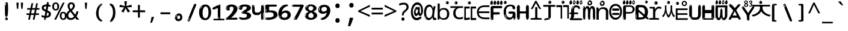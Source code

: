 SplineFontDB: 3.2
FontName: korean15mb
FullName: korean15mb
FamilyName: korean15mb
Weight: Regular
Copyright: github.com/zawa8/font hscii4(4phinger maths) hscii5
Version: w0.000
ItalicAngle: 0
UnderlinePosition: -125
UnderlineWidth: 50
Ascent: 800
Descent: 200
InvalidEm: 0
sfntRevision: 0x00010000
LayerCount: 2
Layer: 0 1 "Back" 1
Layer: 1 1 "Fore" 0
XUID: [1021 426 849761687 13685114]
UniqueID: -440078028
StyleMap: 0x0040
FSType: 0
OS2Version: 4
OS2_WeightWidthSlopeOnly: 0
OS2_UseTypoMetrics: 1
CreationTime: 1633362791
ModificationTime: 1743718479
PfmFamily: 17
TTFWeight: 400
TTFWidth: 5
LineGap: 0
VLineGap: 0
Panose: 2 11 5 2 4 5 4 2 2 4
OS2TypoAscent: 1069
OS2TypoAOffset: 0
OS2TypoDescent: -293
OS2TypoDOffset: 0
OS2TypoLinegap: 0
OS2WinAscent: 1124
OS2WinAOffset: 0
OS2WinDescent: 395
OS2WinDOffset: 0
HheadAscent: 1069
HheadAOffset: 0
HheadDescent: -293
HheadDOffset: 0
OS2SubXSize: 650
OS2SubYSize: 600
OS2SubXOff: 0
OS2SubYOff: 75
OS2SupXSize: 650
OS2SupYSize: 600
OS2SupXOff: 0
OS2SupYOff: 350
OS2StrikeYSize: 50
OS2StrikeYPos: 322
OS2CapHeight: 714
OS2XHeight: 536
OS2Vendor: 'zawa'
OS2CodePages: 0000019f.00000000
OS2UnicodeRanges: e00002ff.4000201f.08000029.00100000
MarkAttachClasses: 3
"MarkClass-1" 864 uni0948 uni0902 binducandradeva uni0901 candralongevowelsigndeva uni0945 uni0946 uni0947 oevowelsigndeva uni0951 uni0953 uni0954 rephdeva dummymarkdeva rephanusvaradeva rephcandrabindudeva oevowelsignanusvaradeva oevowelsigncandrabindudeva oevowelsignrephanusvaradeva oevowelsignrephcandrabindudeva oevowelsignrephdeva ecandravowelsignanusvaradeva ecandravowelsigncandrabindudeva ecandravowelrephanusvaradeva ecandravowelrephcandrabindudeva ecandravowelsignrephdeva eshortvowelsignanusvaradeva eshortvowelsigncandrabindudeva eshortvowelsignrephanusvarade eshortvowelrephcandrabindudeva eshortvowelsignrephdeva evowelsignanusvaradeva evowelsigncandrabindudeva evowelsignrephanusvaradeva evowelsignrephcandrabindudeva evowelsignrephdeva aivowelsignanusvaradeva aivowelsigncandrabindudeva aivowelsignrephanusvaradeva aivowelsignrephcandrabindudeva aivowelsignrephdeva
"MarkClass-2" 1232 uni0952 uni0963 uni0962 uni093C uni0944 uni0943 uevowelsigndeva uuevowelsigndeva uni0942 uni0941 uni094D uvowelsignlowdeva uuvowelsignlowdeva rvocalicvowelsignlowdeva viramalowdeva uevowelsignlowdeva uuevowelsignlowdeva lvocalicvowelsignleftdeva llvocalicvowelsignleftdeva llvocalicvowelsignnuktaleftdeva lvocalicvowelsignnuktaleftdeva rrvocalicvowelsignnuktaleftdeva rvocalicvowelsignnuktaleftdeva uevowelsignnuktaleftdeva uuevowelsignnuktaleftdeva uuvowelsignnuktaleftdeva uvowelsignnuktaleftdeva uvowelsignnarrowdeva rrvocaliclowdeva lvocalicvowelsignlowdeva llvocalicvowelsignlowdeva vattudeva vatturvocaliclownuktadeva vattuuevowellownuktadeva vattuuuevowellownuktadeva vattuuulownuktadeva vattuulownuktadeva vattuviramalownuktadeva llvocalicvowelsignnuktadeva lvocalicvowelsignnuktadeva rrvocalicvowelsignnuktadeva rvocalicvowelsignnuktadeva uevowelsignnuktadeva uuevowelsignnuktadeva uuvowelsignnuktadeva uvowelsignnuktadeva viramanuktadeva vattullvocalicdeva vattulvocalicdeva vatturrvocalicdeva vatturvocalicdeva vattuuudeva vattuudeva vattuviramadeva vatturvocaliclowdeva vattuuevowellowdeva vattuuuevowellowdeva vattuuulowdeva vattuulowdeva vattuviramalowdeva vatturrvocalicUIdeva vattulvocalicUIdeva vattullvocalicUIdeva
MarkAttachSets: 7
"MarkSet-0" 1639 uni0488 uni0489 hookabovecomb uni20F0 uniFE20 uniFE21 uniFE22 uniFE23 uni0308 uni0307 gravecomb acutecomb uni030B uni0302 uni030C uni0306 uni030A tildecomb uni0304 uni0305 uni030D uni030E uni030F uni0310 uni0311 uni0312 uni0313 uni0314 uni033D uni033E uni033F uni0340 uni0341 uni0346 uni034A uni034B uni034C uni0350 uni0351 uni0352 uni0357 uni035B uni035D uni035E uni0360 uni0361 uni1DC9 uni1DC7 uni1DFE uni1DCB uniFE26 uniFE24 uniFE25 uni1DC1 uni1DC0 uni1DCD uni1DC8 uni1DC5 uni1DC4 uni1DCC uni1DC6 uni1DCE uni1DC3 uni1AB0 uni1AB1 uni1AB2 uni1AB3 uni1AB4 uni1ABB uni1ABC uni1DE7 uni1DE8 uni1DE9 uni1DEA uni1DEB uni1DEC uni1DED uni1DEE uni1DEF uni1DF0 uni1DF1 uni1DF2 uni1DF3 uni1DF4 uni1DF5 kavykaaboverightcmb kavykaaboveleftcmb dotaboveleftcmb deletionmarkcmb becombcy vecombcy ghecombcy decombcy zhecombcy zecombcy kacombcy elcombcy emcombcy encombcy ocombcy pecombcy ercombcy escombcy tecombcy hacombcy tsecombcy checombcy shacombcy shchacombcy fitacombcy estecombcy acombcy iecombcy djervcombcy monographukcombcy yatcombcy yucombcy iotifiedacombcy littleyuscombcy bigyuscombcy iotifiedbigyuscombcy uni1DD1 uni1DD2 uni0342 uni0483 uni0484 uni0485 uni0486 uni0487 uniA66F uniA670 uniA671 uniA672 uniA674 uniA675 uniA676 uniA677 uniA678 uniA679 uniA67A uniA67B uniA67C uniA67D uniA69E uniA69F uniFE2E uniFE2F uni1DDB uni1DDE uni1DDF uni1DE1 uni1DE2 uni0363 uni1DD4 uni1DD5 uni1DD6 uni1DD7 uni0368 uni0369 uni0364 uni1DD9 uni1DD3 uni1DDA uni036A uni0365 uni1DD8 uni1DDC uni1DDD uni1DE5 uni036B uni1DE0 uni0366 uni036C uni1DE3 uni1DE4 uni036D uni0367 uni036E uni036F uni1DE6 uni1AC5 uni1AC7 uni1AC8 uni1AC9 uni1ACB uni1ACC uni1ACD uni1ACE
"MarkSet-1" 57 uni0308 uni0302 uni030C uni0306 tildecomb uni0304 uni0311
"MarkSet-2" 7 uni0903
"MarkSet-3" 1183 uni0326 uni0316 uni0317 uni0318 uni0319 uni031C uni031D uni031E uni031F uni0320 uni0321 uni0322 dotbelowcomb uni0324 uni0325 uni0327 uni0328 uni0329 uni032A uni032B uni032C uni032D uni032E uni032F uni0330 uni0331 uni0332 uni0333 uni0339 uni033A uni033B uni033C uni0347 uni0348 uni0349 uni034D uni034E uni0353 uni0354 uni0355 uni0356 uni0359 uni035A uni035C uni035F uni0362 uni1DFF uni1DD0 uni1DC2 uni1AB5 uni1AB6 uni1AB7 uni1AB8 uni1AB9 uni1ABA uni1ABD uni1DE7 uni1DE8 uni1DEA uni1DEB uni1DEC uni1DED uni1DEE uni1DEF uni1DF0 uni1DF1 uni1DF2 uni1DF3 uni1DF4 wideinvertedbridgebelowcmb uni1DFC uni1DFD ocombcy ercombcy escombcy hacombcy fitacombcy acombcy iecombcy djervcombcy monographukcombcy yatcombcy iotifiedacombcy littleyuscombcy bigyuscombcy iotifiedbigyuscombcy uniFE27 uniFE28 uniFE29 uniFE2A uniFE2B uniFE2C uniFE2D uni1DCF uni0328.sc uniA676 uniA677 uniA67B uniA69E uniA69F uni1DDB uni1DDE uni1DDF uni1DE1 uni1DE2 uni0363 uni1DD4 uni1DD5 uni1DD6 uni1DD7 uni0368 uni0369 uni0364 uni1DD9 uni1DDA uni036A uni0365 uni1DD8 uni1DDC uni1DDD uni1DE5 uni036B uni1DE0 uni0366 uni1DCA uni036C uni1DE3 uni1DE4 uni036D uni0367 uni036E uni036F uni1DE6 wbelowcomb wturnedbelowcomb uni1ACA
"MarkSet-4" 660 uni0334 uni0335 uni0336 uni0337 uni0338 uni1ABE uni1DE7 uni1DE8 uni1DE9 uni1DEA uni1DEB uni1DEC uni1DED uni1DEE uni1DEF uni1DF0 uni1DF1 uni1DF2 uni1DF3 uni1DF4 vecombcy ghecombcy decombcy zhecombcy ocombcy ercombcy escombcy hacombcy fitacombcy acombcy iecombcy djervcombcy monographukcombcy iotifiedacombcy littleyuscombcy bigyuscombcy iotifiedbigyuscombcy uniA676 uniA677 uniA67B uniA69E uniA69F uni1DDB uni1DDE uni1DDF uni1DE1 uni1DE2 uni0363 uni1DD4 uni1DD5 uni1DD6 uni1DD7 uni0368 uni0369 uni0364 uni1DD9 uni1DDA uni036A uni0365 uni1DD8 uni1DDC uni1DDD uni1DE5 uni036B uni1DE0 uni0366 uni1DCA uni036C uni1DE3 uni1DE4 uni036D uni0367 uni036E uni036F uni1DE6
"MarkSet-5" 1764 cyrillicbreve uni0488 uni0489 hookabovecomb uni20F0 uniFE20 uniFE21 uniFE22 uniFE23 uni0308 uni0307 gravecomb acutecomb uni030B uni0302 uni030C uni0306 uni030A tildecomb uni0304 uni0305 uni030D uni030E uni030F uni0310 uni0311 uni0312 uni0313 uni0314 uni033D uni033E uni033F uni0340 uni0341 uni0346 uni034A uni034B uni034C uni0350 uni0351 uni0352 uni0357 uni035B uni035D uni035E uni0360 uni0361 uni1DC9 uni1DC7 uni1DFE uni1DCB uniFE26 uniFE24 uniFE25 uni1DC1 uni1DC0 uni1DCD uni1DC8 uni1DC5 uni1DC4 uni1DCC uni1DC6 uni1DCE uni1DC3 uni1AB0 uni1AB1 uni1AB2 uni1AB3 uni1AB4 uni1ABB uni1ABC uni1DE7 uni1DE8 uni1DE9 uni1DEA uni1DEB uni1DEC uni1DED uni1DEE uni1DEF uni1DF0 uni1DF1 uni1DF2 uni1DF3 uni1DF4 uni1DF5 kavykaaboverightcmb kavykaaboveleftcmb dotaboveleftcmb deletionmarkcmb becombcy vecombcy ghecombcy decombcy zhecombcy zecombcy kacombcy elcombcy emcombcy encombcy ocombcy pecombcy ercombcy escombcy tecombcy hacombcy tsecombcy checombcy shacombcy shchacombcy fitacombcy estecombcy acombcy iecombcy djervcombcy monographukcombcy yatcombcy yucombcy iotifiedacombcy littleyuscombcy bigyuscombcy iotifiedbigyuscombcy uni1DD1 uni1DD2 uni0308.sc uni0307.sc gravecomb.sc acutecomb.sc uni030B.sc uni0302.sc uni030C.sc uni0306.sc uni030A.sc tildecomb.sc uni0304.sc uni0342 uni0483 uni0484 uni0485 uni0486 uni0487 uniA66F uniA670 uniA671 uniA672 uniA674 uniA675 uniA676 uniA677 uniA678 uniA679 uniA67A uniA67B uniA67C uniA67D uniA69E uniA69F uniFE2E uniFE2F uni1DDB uni1DDE uni1DDF uni1DE1 uni1DE2 uni0363 uni1DD4 uni1DD5 uni1DD6 uni1DD7 uni0368 uni0369 uni0364 uni1DD9 uni1DD3 uni1DDA uni036A uni0365 uni1DD8 uni1DDC uni1DDD uni1DE5 uni036B uni1DE0 uni0366 uni1DCA uni036C uni1DE3 uni1DE4 uni036D uni0367 uni036E uni036F uni1DE6 uni1AC5 uni1AC7 uni1AC8 uni1AC9 uni1ACB
"MarkSet-6" 377 uni0315 uni031B uni0358 uni1DE8 uni1DEB uni1DED uni1DEE uni1DF0 uni1DF1 uni1DF2 uni1DF3 uni1DF4 ocombcy ercombcy escombcy hacombcy estecombcy acombcy iecombcy uniA677 uni1DDB uni1DE1 uni0363 uni1DD5 uni1DD7 uni0368 uni0369 uni0364 uni1DDA uni036A uni0365 uni1DDC uni1DDD uni036B uni1DE0 uni0366 uni1DCA uni036C uni1DE4 uni036D uni0367 uni036E uni036F uni1DE6 uni031A.nonspacing
DEI: 91125
TtTable: prep
PUSHW_1
 511
SCANCTRL
PUSHB_1
 4
SCANTYPE
EndTTInstrs
ShortTable: maxp 16
  1
  0
  4664
  273
  24
  143
  8
  1
  0
  0
  0
  0
  0
  0
  4
  1
EndShort
LangName: 1033 "" "" "" "korean15mb hscii5 5phinger mAThs 2025-03-31 0.000;zawa;hscii5 korean15mb-regular" "" "wersion 0.0000" "" "hscii5/4 fonts 5/4phingrmaths" "simbAls hscii4 github zawa8" "wimxl kumar merged and changed fonts" "merged changed by zawa8 pff(python fontforge)" "https://github.com/zawa8/font" "https://github.com/zawa8/pff" "please ask phur help/kuery at: https://github.com/zawa8/font/" "https://github.com/zawa8/font"
GaspTable: 1 65535 15 1
OtfFeatName: 'ss07' 1033 "iota adscript"
OtfFeatName: 'ss06' 1033 "Accented Greek SC"
OtfFeatName: 'ss04' 1033 "Titling Alternates I and J for titling and all cap settings"
OtfFeatName: 'ss03' 1033 "florin symbol"
Encoding: UnicodeFull
UnicodeInterp: none
NameList: AGL For New Fonts
DisplaySize: -48
AntiAlias: 1
FitToEm: 0
WinInfo: 54 27 9
BeginPrivate: 0
EndPrivate
BeginChars: 1115682 97

StartChar: NULL
Encoding: 0 0 0
Width: 540
Flags: W
LayerCount: 2
EndChar

StartChar: CR
Encoding: 13 13 1
Width: 540
Flags: W
LayerCount: 2
EndChar

StartChar: space
Encoding: 32 32 2
Width: 540
Flags: W
LayerCount: 2
EndChar

StartChar: exclam
Encoding: 33 33 3
Width: 540
Flags: W
LayerCount: 2
Fore
SplineSet
263.5 122.599609375 m 4,0,1
 242.700195312 122.599609375 242.700195312 122.599609375 231 135.799804688 c 132,-1,2
 219.299804688 149 219.299804688 149 213.450195312 181.400390625 c 132,-1,3
 207.599609375 213.799804688 207.599609375 213.799804688 206.299804688 268.400390625 c 132,-1,4
 205 323 205 323 205 405.799804688 c 4,5,6
 205 522.200195312 205 522.200195312 206.299804688 587 c 132,-1,7
 207.599609375 651.799804688 207.599609375 651.799804688 215.400390625 683 c 132,-1,8
 223.200195312 714.200195312 223.200195312 714.200195312 239.450195312 720.799804688 c 132,-1,9
 255.700195312 727.400390625 255.700195312 727.400390625 285.599609375 727.400390625 c 4,10,11
 301.200195312 727.400390625 301.200195312 727.400390625 310.299804688 719 c 132,-1,12
 319.400390625 710.599609375 319.400390625 710.599609375 325.25 683 c 132,-1,13
 331.099609375 655.400390625 331.099609375 655.400390625 333.049804688 601.400390625 c 132,-1,14
 335 547.400390625 335 547.400390625 335 455 c 4,15,16
 335 287 335 287 322 204.799804688 c 132,-1,17
 309 122.599609375 309 122.599609375 263.5 122.599609375 c 4,0,1
246.599609375 699.799804688 m 4,18,19
 241.400390625 699.799804688 241.400390625 699.799804688 233.599609375 685.400390625 c 132,-1,20
 225.799804688 671 225.799804688 671 225.799804688 641 c 4,21,22
 225.799804688 625.400390625 225.799804688 625.400390625 227.75 610.400390625 c 132,-1,23
 229.700195312 595.400390625 229.700195312 595.400390625 238.799804688 595.400390625 c 4,24,25
 246.599609375 595.400390625 246.599609375 595.400390625 249.200195312 600.200195312 c 132,-1,26
 251.799804688 605 251.799804688 605 251.799804688 611.599609375 c 132,-1,27
 251.799804688 618.200195312 251.799804688 618.200195312 251.150390625 626.599609375 c 132,-1,28
 250.5 635 250.5 635 250.5 642.200195312 c 4,29,30
 251.799804688 662.599609375 251.799804688 662.599609375 254.400390625 681.200195312 c 132,-1,31
 257 699.799804688 257 699.799804688 246.599609375 699.799804688 c 4,18,19
264.799804688 -21.400390625 m 4,32,33
 240.099609375 -21.400390625 240.099609375 -21.400390625 225.150390625 -6.400390625 c 132,-1,34
 210.200195312 8.599609375 210.200195312 8.599609375 210.200195312 33.7998046875 c 4,35,36
 210.200195312 56.599609375 210.200195312 56.599609375 223.200195312 76.400390625 c 132,-1,37
 236.200195312 96.2001953125 236.200195312 96.2001953125 264.799804688 96.2001953125 c 4,38,39
 294.700195312 96.2001953125 294.700195312 96.2001953125 310.299804688 77.599609375 c 132,-1,40
 325.900390625 59 325.900390625 59 325.900390625 33.7998046875 c 4,41,42
 325.900390625 6.2001953125 325.900390625 6.2001953125 308.349609375 -7.599609375 c 132,-1,43
 290.799804688 -21.400390625 290.799804688 -21.400390625 264.799804688 -21.400390625 c 4,32,33
241.400390625 41 m 4,44,45
 242.700195312 54.2001953125 242.700195312 54.2001953125 247.900390625 65 c 132,-1,46
 253.099609375 75.7998046875 253.099609375 75.7998046875 246.599609375 75.7998046875 c 4,47,48
 237.5 75.7998046875 237.5 75.7998046875 231.650390625 58.400390625 c 132,-1,49
 225.799804688 41 225.799804688 41 225.799804688 27.7998046875 c 4,50,51
 225.799804688 15.7998046875 225.799804688 15.7998046875 232.299804688 15.7998046875 c 4,52,53
 237.5 15.7998046875 237.5 15.7998046875 238.799804688 24.7998046875 c 132,-1,54
 240.099609375 33.7998046875 240.099609375 33.7998046875 241.400390625 41 c 4,44,45
EndSplineSet
EndChar

StartChar: quotedbl
Encoding: 34 34 4
Width: 540
Flags: W
LayerCount: 2
Fore
SplineSet
226 714 m 1,0,-1
 206 456 l 1,1,-1
 151 456 l 1,2,-1
 131 714 l 1,3,-1
 226 714 l 1,0,-1
409 714 m 1,4,-1
 389 456 l 1,5,-1
 334 456 l 1,6,-1
 314 714 l 1,7,-1
 409 714 l 1,4,-1
EndSplineSet
EndChar

StartChar: numbersign
Encoding: 35 35 5
Width: 540
Flags: W
LayerCount: 2
Fore
SplineSet
72 0 m 1,0,-1
 110 199 l 1,1,-1
 2 199 l 1,2,-1
 2 266 l 1,3,-1
 123 266 l 1,4,-1
 155 419 l 5,5,-1
 28 419 l 5,6,-1
 28 485 l 5,7,-1
 167 485 l 5,8,-1
 207 687 l 5,9,-1
 279 687 l 5,10,-1
 239 485 l 5,11,-1
 363 485 l 5,12,-1
 403 687 l 5,13,-1
 472 687 l 5,14,-1
 432 485 l 5,15,-1
 538 485 l 5,16,-1
 538 419 l 5,17,-1
 419 419 l 5,18,-1
 388 266 l 1,19,-1
 517 266 l 1,20,-1
 517 199 l 1,21,-1
 375 199 l 1,22,-1
 334 0 l 1,23,-1
 263 0 l 1,24,-1
 304 199 l 1,25,-1
 181 199 l 1,26,-1
 142 0 l 1,27,-1
 72 0 l 1,0,-1
194 266 m 1,28,-1
 317 266 l 1,29,-1
 348 419 l 5,30,-1
 225 419 l 5,31,-1
 194 266 l 1,28,-1
EndSplineSet
EndChar

StartChar: dollar
Encoding: 36 36 6
Width: 540
Flags: W
LayerCount: 2
Fore
SplineSet
334.981445312 739.662109375 m 260,0,1
 361.59375 735.099609375 361.59375 735.099609375 369.717773438 714.4296875 c 132,-1,2
 377.860351562 693.711914062 377.860351562 693.711914062 374.80078125 676.018554688 c 6,3,-1
 260.609375 15.8212890625 l 6,4,5
 257.90625 0.05078125 257.90625 0.05078125 245.529296875 -10.0029296875 c 132,-1,6
 233.15234375 -20.0556640625 233.15234375 -20.0556640625 213.440429688 -16.6767578125 c 4,7,8
 205.555664062 -15.3251953125 205.555664062 -15.3251953125 193.108398438 -5.07421875 c 4,9,10
 178.859375 6.5 178.859375 6.5 181.731445312 23.2548828125 c 6,11,-1
 295.106445312 684.607421875 l 6,12,13
 298.823242188 706.291015625 298.823242188 706.291015625 303.596679688 725.2578125 c 132,-1,14
 308.370117188 744.223632812 308.370117188 744.223632812 334.981445312 739.662109375 c 260,0,1
236.194335938 33.1962890625 m 4,15,16
 234.334960938 22.3544921875 234.334960938 22.3544921875 230.604492188 15.384765625 c 132,-1,17
 226.873046875 8.4150390625 226.873046875 8.4150390625 224.633789062 4.232421875 c 132,-1,18
 222.395507812 0.05078125 222.395507812 0.05078125 222.057617188 -1.919921875 c 132,-1,19
 221.719726562 -3.8916015625 221.719726562 -3.8916015625 226.647460938 -4.736328125 c 4,20,21
 232.561523438 -5.75 232.561523438 -5.75 236.940429688 -0.9208984375 c 132,-1,22
 241.319335938 3.9091796875 241.319335938 3.9091796875 244.557617188 10.962890625 c 132,-1,23
 247.795898438 18.017578125 247.795898438 18.017578125 249.556640625 25.3251953125 c 132,-1,24
 251.31640625 32.6328125 251.31640625 32.6328125 252.161132812 37.560546875 c 4,25,26
 254.357421875 50.3740234375 254.357421875 50.3740234375 253.174804688 61.2294921875 c 132,-1,27
 251.9921875 72.0859375 251.9921875 72.0859375 246.078125 73.099609375 c 4,28,29
 243.12109375 73.6064453125 243.12109375 73.6064453125 241.868164062 69.255859375 c 132,-1,30
 240.615234375 64.9052734375 240.615234375 64.9052734375 239.432617188 58.005859375 c 132,-1,31
 238.25 51.1064453125 238.25 51.1064453125 237.559570312 44.1220703125 c 132,-1,32
 236.870117188 37.138671875 236.870117188 37.138671875 236.194335938 33.1962890625 c 4,15,16
249 81 m 0,33,34
 199 81 199 81 153.5 90 c 128,-1,35
 108 99 108 99 75 115 c 1,36,-1
 75 198 l 1,37,38
 110 182 110 182 152.5 168.5 c 128,-1,39
 195 155 195 155 254 155 c 0,40,41
 320 155 320 155 347.5 175.5 c 128,-1,42
 375 196 375 196 375 235 c 0,43,44
 375 256 375 256 365.5 269.5 c 128,-1,45
 356 283 356 283 329 297 c 128,-1,46
 302 311 302 311 250 333 c 0,47,48
 198 356 198 356 161 376 c 128,-1,49
 124 396 124 396 104 423.5 c 128,-1,50
 84 451 84 451 84 494 c 0,51,52
 84 542 84 542 108.5 573.5 c 128,-1,53
 133 605 133 605 179.5 621 c 128,-1,54
 226 637 226 637 290 637 c 0,55,56
 334 637 334 637 374 629 c 128,-1,57
 414 621 414 621 457 603 c 1,58,-1
 430 533 l 1,59,60
 390 550 390 550 356.5 556 c 128,-1,61
 323 562 323 562 290 562 c 0,62,63
 228 562 228 562 199.5 546 c 128,-1,64
 171 530 171 530 171 496 c 0,65,66
 171 474 171 474 183.5 459 c 128,-1,67
 196 444 196 444 224.5 430 c 128,-1,68
 253 416 253 416 300 396 c 0,69,70
 353 374 353 374 390 355 c 128,-1,71
 427 336 427 336 446 309.5 c 128,-1,72
 465 283 465 283 465 237 c 0,73,74
 465 186 465 186 440.5 151.5 c 128,-1,75
 416 117 416 117 368 99 c 128,-1,76
 320 81 320 81 249 81 c 0,33,34
EndSplineSet
EndChar

StartChar: percent
Encoding: 37 37 7
Width: 540
Flags: W
LayerCount: 2
Fore
SplineSet
53 0 m 1,0,-1
 409 714 l 1,1,-1
 486 714 l 1,2,-1
 130 0 l 1,3,-1
 53 0 l 1,0,-1
426 -9 m 0,4,5
 365 -9 365 -9 324.5 35.5 c 128,-1,6
 284 80 284 80 284 161 c 256,7,8
 284 242 284 242 322.5 286 c 128,-1,9
 361 330 361 330 428 330 c 0,10,11
 489 330 489 330 529.5 286 c 128,-1,12
 570 242 570 242 570 161 c 256,13,14
 570 80 570 80 531 35.5 c 128,-1,15
 492 -9 492 -9 426 -9 c 0,4,5
427 49 m 256,16,17
 461 49 461 49 478 76 c 128,-1,18
 495 103 495 103 495 161 c 0,19,20
 495 220 495 220 478 245.5 c 128,-1,21
 461 271 461 271 427 271 c 256,22,23
 393 271 393 271 375.5 245.5 c 128,-1,24
 358 220 358 220 358 161 c 0,25,26
 358 103 358 103 375.5 76 c 128,-1,27
 393 49 393 49 427 49 c 256,16,17
112 383 m 0,28,29
 51 383 51 383 10.5 427.5 c 128,-1,30
 -30 472 -30 472 -30 553 c 256,31,32
 -30 634 -30 634 8.5 678 c 128,-1,33
 47 722 47 722 114 722 c 0,34,35
 175 722 175 722 215.5 678 c 128,-1,36
 256 634 256 634 256 553 c 256,37,38
 256 472 256 472 217 427.5 c 128,-1,39
 178 383 178 383 112 383 c 0,28,29
113 441 m 256,40,41
 147 441 147 441 164 468 c 128,-1,42
 181 495 181 495 181 553 c 0,43,44
 181 612 181 612 164 637.5 c 128,-1,45
 147 663 147 663 113 663 c 256,46,47
 79 663 79 663 61.5 637.5 c 128,-1,48
 44 612 44 612 44 553 c 0,49,50
 44 495 44 495 61.5 468 c 128,-1,51
 79 441 79 441 113 441 c 256,40,41
EndSplineSet
EndChar

StartChar: ampersand
Encoding: 38 38 8
Width: 540
Flags: W
LayerCount: 2
Fore
SplineSet
184 -10 m 0,0,1
 125 -10 125 -10 83.5 14 c 128,-1,2
 42 38 42 38 20.5 80.5 c 128,-1,3
 -1 123 -1 123 -1 176 c 0,4,5
 -1 233 -1 233 21.5 275.5 c 128,-1,6
 44 318 44 318 80 351.5 c 128,-1,7
 116 385 116 385 157 414 c 0,8,9
 180 430 180 430 208 454 c 128,-1,10
 236 478 236 478 257 509.5 c 128,-1,11
 278 541 278 541 278 580 c 0,12,13
 278 616 278 616 259 636 c 128,-1,14
 240 656 240 656 209 656 c 256,15,16
 178 656 178 656 159.5 635 c 128,-1,17
 141 614 141 614 141 576 c 0,18,19
 141 550 141 550 149.5 522 c 128,-1,20
 158 494 158 494 172.5 468 c 128,-1,21
 187 442 187 442 204 420 c 2,22,-1
 541 0 l 1,23,-1
 434 0 l 1,24,-1
 152 364 l 2,25,26
 130 393 130 393 108.5 427 c 128,-1,27
 87 461 87 461 73 499.5 c 128,-1,28
 59 538 59 538 59 578 c 0,29,30
 59 644 59 644 99 684.5 c 128,-1,31
 139 725 139 725 209 725 c 256,32,33
 279 725 279 725 319 684.5 c 128,-1,34
 359 644 359 644 359 580 c 0,35,36
 359 530 359 530 336 490 c 128,-1,37
 313 450 313 450 278 418.5 c 128,-1,38
 243 387 243 387 208 359 c 0,39,40
 179 336 179 336 150.5 310.5 c 128,-1,41
 122 285 122 285 103.5 253.5 c 128,-1,42
 85 222 85 222 85 181 c 0,43,44
 85 133 85 133 114 100 c 128,-1,45
 143 67 143 67 194 67 c 0,46,47
 231 67 231 67 263.5 84.5 c 128,-1,48
 296 102 296 102 323 132 c 128,-1,49
 350 162 350 162 370.5 198.5 c 128,-1,50
 391 235 391 235 404.5 274 c 128,-1,51
 418 313 418 313 424 349 c 1,52,-1
 507 349 l 1,53,54
 497 292 497 292 477.5 239 c 128,-1,55
 458 186 458 186 429 140.5 c 128,-1,56
 400 95 400 95 363 61.5 c 128,-1,57
 326 28 326 28 281 9 c 128,-1,58
 236 -10 236 -10 184 -10 c 0,0,1
EndSplineSet
EndChar

StartChar: quotesingle
Encoding: 39 39 9
Width: 540
Flags: W
LayerCount: 2
Fore
SplineSet
317.5 714 m 1,0,-1
 297.5 456 l 1,1,-1
 242.5 456 l 1,2,-1
 222.5 714 l 1,3,-1
 317.5 714 l 1,0,-1
EndSplineSet
EndChar

StartChar: parenleft
Encoding: 40 40 10
Width: 540
Flags: W
LayerCount: 2
Fore
SplineSet
334.5 -72 m 0,0,1
 280.5 -51 280.5 -51 244 -13 c 128,-1,2
 207.5 25 207.5 25 185 71.5 c 128,-1,3
 162.5 118 162.5 118 152.5 169.5 c 128,-1,4
 142.5 221 142.5 221 142.5 269 c 0,5,6
 142.5 315 142.5 315 151 363 c 128,-1,7
 159.5 411 159.5 411 175 456 c 128,-1,8
 190.5 501 190.5 501 213.5 540.5 c 128,-1,9
 236.5 580 236.5 580 264.5 609 c 0,10,11
 291.5 636 291.5 636 316.5 654 c 128,-1,12
 341.5 672 341.5 672 361.5 672 c 0,13,14
 376.5 672 376.5 672 385.5 660 c 128,-1,15
 394.5 648 394.5 648 394.5 636 c 0,16,17
 394.5 628 394.5 628 382 617 c 128,-1,18
 369.5 606 369.5 606 346.5 582 c 0,19,20
 316.5 550 316.5 550 296.5 512 c 128,-1,21
 276.5 474 276.5 474 264.5 433.5 c 128,-1,22
 252.5 393 252.5 393 248 351.5 c 128,-1,23
 243.5 310 243.5 310 243.5 272 c 256,24,25
 243.5 234 243.5 234 249.5 192.5 c 128,-1,26
 255.5 151 255.5 151 269.5 113 c 128,-1,27
 283.5 75 283.5 75 306.5 43.5 c 128,-1,28
 329.5 12 329.5 12 363.5 -7 c 0,29,30
 380.5 -16 380.5 -16 389 -22.5 c 128,-1,31
 397.5 -29 397.5 -29 397.5 -43 c 0,32,33
 397.5 -56 397.5 -56 384.5 -66 c 128,-1,34
 371.5 -76 371.5 -76 354.5 -76 c 0,35,36
 343.5 -76 343.5 -76 334.5 -72 c 0,0,1
320.5 620 m 0,37,38
 325.5 625 325.5 625 331.5 630.5 c 128,-1,39
 337.5 636 337.5 636 330.5 636 c 0,40,41
 322.5 636 322.5 636 312 628.5 c 128,-1,42
 301.5 621 301.5 621 291.5 611 c 128,-1,43
 281.5 601 281.5 601 275 590.5 c 128,-1,44
 268.5 580 268.5 580 268.5 574 c 0,45,46
 268.5 569 268.5 569 272.5 569 c 0,47,48
 277.5 569 277.5 569 282 575.5 c 128,-1,49
 286.5 582 286.5 582 289.5 587 c 0,50,51
 293.5 594 293.5 594 300.5 601.5 c 128,-1,52
 307.5 609 307.5 609 320.5 620 c 0,37,38
262.5 547 m 0,53,54
 262.5 555 262.5 555 256.5 555 c 0,55,56
 244.5 555 244.5 555 244.5 547 c 0,57,58
 244.5 541 244.5 541 247.5 539.5 c 128,-1,59
 250.5 538 250.5 538 252.5 538 c 256,60,61
 254.5 538 254.5 538 258.5 539.5 c 128,-1,62
 262.5 541 262.5 541 262.5 547 c 0,53,54
EndSplineSet
EndChar

StartChar: parenright
Encoding: 41 41 11
Width: 540
Flags: W
LayerCount: 2
Fore
SplineSet
199 -93 m 0,0,1
 185 -93 185 -93 172.5 -84.5 c 128,-1,2
 160 -76 160 -76 160 -66 c 0,3,4
 160 -57 160 -57 170 -43 c 128,-1,5
 180 -29 180 -29 194.5 -8.5 c 128,-1,6
 209 12 209 12 226.5 41 c 128,-1,7
 244 70 244 70 258.5 108 c 128,-1,8
 273 146 273 146 283 195 c 128,-1,9
 293 244 293 244 293 305 c 0,10,11
 293 352 293 352 285.5 398.5 c 128,-1,12
 278 445 278 445 264 484 c 128,-1,13
 250 523 250 523 230.5 552 c 128,-1,14
 211 581 211 581 187 594 c 0,15,16
 175 601 175 601 161 610.5 c 128,-1,17
 147 620 147 620 147 638 c 0,18,19
 147 653 147 653 160 662.5 c 128,-1,20
 173 672 173 672 194 672 c 0,21,22
 231 672 231 672 267 646 c 128,-1,23
 303 620 303 620 331 572 c 128,-1,24
 359 524 359 524 376 455.5 c 128,-1,25
 393 387 393 387 393 302 c 0,26,27
 393 227 393 227 384.5 175 c 128,-1,28
 376 123 376 123 360.5 85 c 128,-1,29
 345 47 345 47 324 17 c 128,-1,30
 303 -13 303 -13 278 -44 c 0,31,32
 255 -73 255 -73 235.5 -83 c 128,-1,33
 216 -93 216 -93 199 -93 c 0,0,1
167 621 m 0,34,35
 171 621 171 621 174.5 628.5 c 128,-1,36
 178 636 178 636 178 644 c 0,37,38
 178 657 178 657 171 657 c 0,39,40
 167 657 167 657 163.5 649.5 c 128,-1,41
 160 642 160 642 160 634 c 0,42,43
 160 621 160 621 167 621 c 0,34,35
194 -60 m 256,44,45
 199 -50 199 -50 199.5 -40 c 128,-1,46
 200 -30 200 -30 196 -29 c 0,47,48
 194 -29 194 -29 190.5 -33 c 128,-1,49
 187 -37 187 -37 183.5 -43 c 128,-1,50
 180 -49 180 -49 177.5 -55 c 128,-1,51
 175 -61 175 -61 175 -64 c 0,52,53
 175 -72 175 -72 179 -73 c 0,54,55
 182 -74 182 -74 185.5 -72 c 128,-1,56
 189 -70 189 -70 194 -60 c 256,44,45
EndSplineSet
EndChar

StartChar: asterisk
Encoding: 42 42 12
Width: 540
Flags: W
LayerCount: 2
Fore
SplineSet
322.25 771.25 m 5,0,-1
 300.25 569.650390625 l 5,1,-1
 511.450195312 626.349609375 l 5,2,-1
 526.849609375 529.75 l 5,3,-1
 324.450195312 514 l 5,4,-1
 455.349609375 348.099609375 l 5,5,-1
 360.75 298.75 l 5,6,-1
 267.25 482.5 l 5,7,-1
 182.549804688 298.75 l 5,8,-1
 84.650390625 348.099609375 l 5,9,-1
 213.349609375 514 l 5,10,-1
 13.150390625 529.75 l 5,11,-1
 28.5498046875 626.349609375 l 5,12,-1
 237.549804688 569.650390625 l 5,13,-1
 214.450195312 771.25 l 5,14,-1
 322.25 771.25 l 5,0,-1
EndSplineSet
EndChar

StartChar: plus
Encoding: 43 43 13
Width: 540
Flags: W
LayerCount: 2
Fore
SplineSet
309.599609375 391.5 m 5,0,-1
 528.5 391.5 l 5,1,-1
 528.5 313.400390625 l 5,2,-1
 309.599609375 313.400390625 l 5,3,-1
 309.599609375 86.7998046875 l 5,4,-1
 230.400390625 86.7998046875 l 5,5,-1
 230.400390625 313.400390625 l 5,6,-1
 11.5 313.400390625 l 5,7,-1
 11.5 391.5 l 5,8,-1
 230.400390625 391.5 l 5,9,-1
 230.400390625 619.200195312 l 5,10,-1
 309.599609375 619.200195312 l 5,11,-1
 309.599609375 391.5 l 5,0,-1
EndSplineSet
EndChar

StartChar: comma
Encoding: 44 44 14
Width: 540
Flags: W
LayerCount: 2
Fore
SplineSet
345.5 105 m 1,0,1
 336.5 70 336.5 70 322.5 29 c 128,-1,2
 308.5 -12 308.5 -12 292 -52.5 c 128,-1,3
 275.5 -93 275.5 -93 259.5 -129 c 1,4,-1
 194.5 -129 l 1,5,6
 204.5 -91 204.5 -91 214 -47.5 c 128,-1,7
 223.5 -4 223.5 -4 231.5 38.5 c 128,-1,8
 239.5 81 239.5 81 244.5 116 c 1,9,-1
 338.5 116 l 1,10,-1
 345.5 105 l 1,0,1
EndSplineSet
EndChar

StartChar: hyphen
Encoding: 45 45 15
Width: 540
Flags: W
LayerCount: 2
Fore
SplineSet
65.5 229 m 1,0,-1
 65.5 307 l 1,1,-1
 474.5 307 l 1,2,-1
 474.5 229 l 1,3,-1
 65.5 229 l 1,0,-1
EndSplineSet
EndChar

StartChar: period
Encoding: 46 46 16
Width: 540
Flags: W
LayerCount: 2
Fore
SplineSet
261.75 -62.25 m 4,0,1
 201.75 -62.25 201.75 -62.25 159 -20.25 c 132,-1,2
 116.25 21.75 116.25 21.75 116.25 87.75 c 4,3,4
 116.25 123.75 116.25 123.75 129 156 c 132,-1,5
 141.75 188.25 141.75 188.25 164.25 211.5 c 132,-1,6
 186.75 234.75 186.75 234.75 218.25 249 c 132,-1,7
 249.75 263.25 249.75 263.25 287.25 263.25 c 4,8,9
 317.25 263.25 317.25 263.25 342.75 250.5 c 132,-1,10
 368.25 237.75 368.25 237.75 386.25 215.25 c 132,-1,11
 404.25 192.75 404.25 192.75 414 164.25 c 132,-1,12
 423.75 135.75 423.75 135.75 423.75 104.25 c 4,13,14
 423.75 63.75 423.75 63.75 411 33 c 132,-1,15
 398.25 2.25 398.25 2.25 375.75 -18.75 c 132,-1,16
 353.25 -39.75 353.25 -39.75 324 -51 c 132,-1,17
 294.75 -62.25 294.75 -62.25 261.75 -62.25 c 4,0,1
206.25 197.25 m 4,18,19
 216.75 207.75 216.75 207.75 219 215.25 c 132,-1,20
 221.25 222.75 221.25 222.75 218.25 222.75 c 4,21,22
 206.25 222.75 206.25 222.75 192.75 211.5 c 132,-1,23
 179.25 200.25 179.25 200.25 168 184.5 c 132,-1,24
 156.75 168.75 156.75 168.75 149.25 150.75 c 132,-1,25
 141.75 132.75 141.75 132.75 141.75 117.75 c 4,26,27
 141.75 114.75 141.75 114.75 144 105.75 c 132,-1,28
 146.25 96.75 146.25 96.75 150.75 96.75 c 4,29,30
 156.75 96.75 156.75 96.75 165.75 129.75 c 4,31,32
 170.25 150.75 170.25 150.75 182.25 168 c 132,-1,33
 194.25 185.25 194.25 185.25 206.25 197.25 c 4,18,19
267.75 23.25 m 4,34,35
 285.75 23.25 285.75 23.25 310.5 44.25 c 132,-1,36
 335.25 65.25 335.25 65.25 335.25 104.25 c 4,37,38
 335.25 134.25 335.25 134.25 319.5 154.5 c 132,-1,39
 303.75 174.75 303.75 174.75 278.25 174.75 c 260,40,41
 252.75 174.75 252.75 174.75 231.75 154.5 c 132,-1,42
 210.75 134.25 210.75 134.25 210.75 98.25 c 260,43,44
 210.75 62.25 210.75 62.25 227.25 42.75 c 132,-1,45
 243.75 23.25 243.75 23.25 267.75 23.25 c 4,34,35
EndSplineSet
EndChar

StartChar: slash
Encoding: 47 47 17
Width: 540
Flags: W
LayerCount: 2
Fore
SplineSet
156.5 -77 m 0,0,1
 152.5 -77 152.5 -77 141 -75 c 128,-1,2
 129.5 -73 129.5 -73 117.5 -68.5 c 128,-1,3
 105.5 -64 105.5 -64 96.5 -57 c 128,-1,4
 87.5 -50 87.5 -50 87.5 -41 c 0,5,6
 87.5 -38 87.5 -38 98 -9.5 c 128,-1,7
 108.5 19 108.5 19 125.5 64 c 128,-1,8
 142.5 109 142.5 109 165 166 c 128,-1,9
 187.5 223 187.5 223 211.5 283 c 128,-1,10
 235.5 343 235.5 343 259.5 402 c 128,-1,11
 283.5 461 283.5 461 303.5 509.5 c 128,-1,12
 323.5 558 323.5 558 338.5 592 c 128,-1,13
 353.5 626 353.5 626 359.5 636 c 0,14,15
 366.5 647 366.5 647 378 656.5 c 128,-1,16
 389.5 666 389.5 666 403.5 666 c 0,17,18
 410.5 666 410.5 666 419 663.5 c 128,-1,19
 427.5 661 427.5 661 435 656.5 c 128,-1,20
 442.5 652 442.5 652 447.5 646 c 128,-1,21
 452.5 640 452.5 640 452.5 633 c 0,22,23
 452.5 625 452.5 625 444 599.5 c 128,-1,24
 435.5 574 435.5 574 424 544.5 c 128,-1,25
 412.5 515 412.5 515 401 487.5 c 128,-1,26
 389.5 460 389.5 460 383.5 447 c 0,27,28
 379.5 438 379.5 438 368.5 410.5 c 128,-1,29
 357.5 383 357.5 383 342.5 344.5 c 128,-1,30
 327.5 306 327.5 306 309.5 259.5 c 128,-1,31
 291.5 213 291.5 213 272.5 166.5 c 128,-1,32
 253.5 120 253.5 120 235 76 c 128,-1,33
 216.5 32 216.5 32 201 -2 c 128,-1,34
 185.5 -36 185.5 -36 173.5 -56.5 c 128,-1,35
 161.5 -77 161.5 -77 156.5 -77 c 0,0,1
131.5 -37 m 4,36,37
 135.5 -25 135.5 -25 143.5 -7 c 132,-1,38
 151.5 11 151.5 11 158.5 27.5 c 132,-1,39
 165.5 44 165.5 44 169 56.5 c 132,-1,40
 172.5 69 172.5 69 167.5 70 c 4,41,42
 165.5 71 165.5 71 160.5 71 c 132,-1,43
 155.5 71 155.5 71 152.5 66 c 4,44,45
 150.5 62 150.5 62 144 48.5 c 132,-1,46
 137.5 35 137.5 35 131 19.5 c 132,-1,47
 124.5 4 124.5 4 119.5 -10.5 c 132,-1,48
 114.5 -25 114.5 -25 114.5 -31 c 4,49,50
 114.5 -38 114.5 -38 122 -40 c 132,-1,51
 129.5 -42 129.5 -42 131.5 -37 c 4,36,37
EndSplineSet
EndChar

StartChar: zero
Encoding: 48 48 18
Width: 540
VWidth: 1024
Flags: W
LayerCount: 2
Fore
SplineSet
277.01953125 -17 m 4,0,1
 202.607421875 -17 202.607421875 -17 152.766601562 12 c 132,-1,2
 102.923828125 41 102.923828125 41 72.7373046875 88 c 132,-1,3
 42.552734375 135 42.552734375 135 30.6171875 194.5 c 132,-1,4
 18.68359375 254 18.68359375 254 18.68359375 314 c 260,5,6
 18.68359375 374 18.68359375 374 32.7236328125 432 c 132,-1,7
 46.763671875 490 46.763671875 490 79.0556640625 535.5 c 132,-1,8
 111.34765625 581 111.34765625 581 163.296875 608.5 c 132,-1,9
 215.244140625 636 215.244140625 636 288.251953125 636 c 4,10,11
 337.392578125 636 337.392578125 636 373.194335938 618.5 c 132,-1,12
 408.99609375 601 408.99609375 601 434.969726562 573.5 c 132,-1,13
 460.944335938 546 460.944335938 546 478.494140625 511 c 132,-1,14
 496.043945312 476 496.043945312 476 505.169921875 440 c 132,-1,15
 514.296875 404 514.296875 404 517.805664062 371 c 132,-1,16
 521.31640625 338 521.31640625 338 521.31640625 314 c 4,17,18
 521.31640625 264 521.31640625 264 508.6796875 205.5 c 132,-1,19
 496.043945312 147 496.043945312 147 467.262695312 97.5 c 132,-1,20
 438.48046875 48 438.48046875 48 391.446289062 15.5 c 132,-1,21
 344.412109375 -17 344.412109375 -17 277.01953125 -17 c 4,0,1
122.580078125 524 m 4,22,23
 135.215820312 543 135.215820312 543 142.9375 553 c 132,-1,24
 150.66015625 563 150.66015625 563 150.66015625 566 c 4,25,26
 150.66015625 568 150.66015625 568 145.043945312 568.5 c 132,-1,27
 139.427734375 569 139.427734375 569 131.00390625 562 c 4,28,29
 125.387695312 556 125.387695312 556 115.560546875 543 c 132,-1,30
 105.732421875 530 105.732421875 530 95.9033203125 516 c 132,-1,31
 86.076171875 502 86.076171875 502 79.0556640625 488 c 132,-1,32
 72.0361328125 474 72.0361328125 474 72.0361328125 467 c 260,33,34
 72.0361328125 460 72.0361328125 460 79.7568359375 462 c 132,-1,35
 87.48046875 464 87.48046875 464 91.6923828125 471 c 4,36,37
 95.9033203125 479 95.9033203125 479 102.923828125 492.5 c 132,-1,38
 109.944335938 506 109.944335938 506 122.580078125 524 c 4,22,23
278.423828125 60 m 4,39,40
 323.352539062 60 323.352539062 60 349.326171875 87 c 132,-1,41
 375.299804688 114 375.299804688 114 388.637695312 154 c 132,-1,42
 401.9765625 194 401.9765625 194 405.486328125 240 c 132,-1,43
 408.99609375 286 408.99609375 286 408.99609375 324 c 4,44,45
 408.99609375 348 408.99609375 348 404.784179688 386.5 c 132,-1,46
 400.572265625 425 400.572265625 425 387.935546875 462.5 c 132,-1,47
 375.299804688 500 375.299804688 500 351.432617188 527 c 132,-1,48
 327.564453125 554 327.564453125 554 288.251953125 554 c 4,49,50
 255.959960938 554 255.959960938 554 233.49609375 526.5 c 132,-1,51
 211.032226562 499 211.032226562 499 195.587890625 460.5 c 132,-1,52
 180.14453125 422 180.14453125 422 173.123046875 380 c 132,-1,53
 166.103515625 338 166.103515625 338 166.103515625 308 c 4,54,55
 166.103515625 293 166.103515625 293 166.103515625 269 c 132,-1,56
 166.103515625 245 166.103515625 245 168.912109375 217 c 132,-1,57
 171.719726562 189 171.719726562 189 178.037109375 161.5 c 132,-1,58
 184.35546875 134 184.35546875 134 196.993164062 111.5 c 132,-1,59
 209.627929688 89 209.627929688 89 229.986328125 74.5 c 132,-1,60
 250.34375 60 250.34375 60 278.423828125 60 c 4,39,40
EndSplineSet
EndChar

StartChar: one
Encoding: 49 49 19
Width: 540
VWidth: 1024
Flags: W
LayerCount: 2
Fore
SplineSet
517.256835938 -26 m 1,0,-1
 69.2568359375 -26 l 1,1,-1
 69.2568359375 38 l 1,2,-1
 517.256835938 38 l 1,3,-1
 517.256835938 -26 l 1,0,-1
319.000976562 28 m 0,4,5
 247.241210938 28 247.241210938 28 247.241210938 76 c 2,6,-1
 247.241210938 468 l 2,7,8
 247.256835938 482 247.256835938 482 246.4609375 484 c 0,9,10
 245.256835938 491 245.256835938 491 242.560546875 491 c 0,11,12
 237.256835938 491 237.256835938 491 227.741210938 483.5 c 0,13,14
 217.256835938 476 217.256835938 476 181.44140625 462.5 c 0,15,16
 145.256835938 449 145.256835938 449 131.94140625 443 c 0,17,18
 118.256835938 437 118.256835938 437 104.641601562 433 c 0,19,20
 90.2568359375 428 90.2568359375 428 75.0009765625 428 c 0,21,22
 56.2568359375 428 56.2568359375 428 38.341796875 438 c 0,23,24
 19.2568359375 448 19.2568359375 448 23.521484375 463 c 0,25,26
 27.2568359375 476 27.2568359375 476 34.1220703125 493 c 0,27,28
 39.2568359375 506 39.2568359375 506 65.6416015625 518 c 0,29,30
 135.256835938 550 135.256835938 550 156.549804688 560.505859375 c 0,31,32
 212.256835938 591 212.256835938 591 219.161132812 593.5 c 0,33,34
 276.256835938 617 276.256835938 617 282.341796875 622 c 0,35,36
 303.256835938 638 303.256835938 638 331.481445312 638 c 0,37,38
 354.256835938 638 354.256835938 638 354.1015625 637 c 0,39,40
 352.48828125 631.751953125 352.48828125 631.751953125 328.060546875 633 c 0,41,42
 336.256835938 633 336.256835938 633 347.560546875 624 c 0,43,44
 355.435546875 617.860351562 355.435546875 617.860351562 355.361328125 608 c 2,45,-1
 351.361328125 77 l 2,46,47
 351.256835938 61 351.256835938 61 341.622070312 43.5 c 0,48,49
 333.256835938 28 333.256835938 28 319.000976562 28 c 0,4,5
317.44140625 613 m 0,50,51
 325.256835938 621 325.256835938 621 329.921875 624 c 0,52,53
 334.256835938 627 334.256835938 627 329.921875 628 c 0,54,55
 327.256835938 628 327.256835938 628 315.881835938 625 c 0,56,57
 305.256835938 622 305.256835938 622 294.041015625 616 c 0,58,59
 286.256835938 611 286.256835938 611 273.760742188 604 c 128,-1,60
 261.256835938 597 261.256835938 597 261.28125 593 c 0,61,62
 261.256835938 590 261.256835938 590 267.521484375 589 c 0,63,64
 278.256835938 588 278.256835938 588 294.822265625 598 c 128,-1,65
 311.256835938 608 311.256835938 608 317.44140625 613 c 0,50,51
300.28125 74 m 0,66,67
 300.256835938 82 300.256835938 82 295.6015625 87.5 c 0,68,69
 290.256835938 94 290.256835938 94 290.921875 104 c 0,70,71
 291.256835938 109 291.256835938 109 290.141601562 113 c 0,72,73
 289.256835938 117 289.256835938 117 281.560546875 117 c 0,74,75
 275.256835938 117 275.256835938 117 272.201171875 107.5 c 128,-1,76
 269.256835938 98 269.256835938 98 269.08203125 86.5 c 0,77,78
 269.256835938 75 269.256835938 75 272.201171875 65.5 c 128,-1,79
 275.256835938 56 275.256835938 56 281.560546875 56 c 0,80,81
 300.256835938 56 300.256835938 56 300.28125 74 c 0,66,67
EndSplineSet
EndChar

StartChar: two
Encoding: 50 50 20
Width: 540
VWidth: 1024
Flags: W
LayerCount: 2
Fore
SplineSet
60.5087890625 0 m 2,0,1
 46.46875 0 46.46875 0 34.7685546875 13.5 c 128,-1,2
 23.068359375 27 23.068359375 27 26.189453125 39 c 256,3,4
 29.30859375 51 29.30859375 51 51.1484375 69.5 c 128,-1,5
 72.9892578125 88 72.9892578125 88 99.5087890625 109 c 0,6,7
 157.229492188 155 157.229492188 155 203.249023438 203.5 c 128,-1,8
 249.268554688 252 249.268554688 252 282.029296875 299.5 c 128,-1,9
 314.7890625 347 314.7890625 347 331.94921875 392 c 128,-1,10
 349.108398438 437 349.108398438 437 349.108398438 476 c 0,11,12
 349.108398438 518 349.108398438 518 321.80859375 532.5 c 128,-1,13
 294.508789062 547 294.508789062 547 261.749023438 547 c 256,14,15
 230.548828125 547 230.548828125 547 206.368164062 530 c 128,-1,16
 182.189453125 513 182.189453125 513 182.189453125 475 c 0,17,18
 182.189453125 452 182.189453125 452 189.989257812 440.5 c 128,-1,19
 197.7890625 429 197.7890625 429 197.7890625 413 c 0,20,21
 197.7890625 399 197.7890625 399 172.829101562 392.5 c 128,-1,22
 147.868164062 386 147.868164062 386 130.708984375 386 c 0,23,24
 88.5888671875 386 88.5888671875 386 61.2890625 413 c 128,-1,25
 33.9892578125 440 33.9892578125 440 33.9892578125 481 c 0,26,27
 33.9892578125 514 33.9892578125 514 50.3681640625 542 c 128,-1,28
 66.7490234375 570 66.7490234375 570 97.94921875 591 c 128,-1,29
 129.1484375 612 129.1484375 612 171.268554688 624.5 c 128,-1,30
 213.388671875 637 213.388671875 637 263.30859375 637 c 0,31,32
 311.66796875 637 311.66796875 637 356.908203125 625 c 128,-1,33
 402.1484375 613 402.1484375 613 437.249023438 591 c 128,-1,34
 472.348632812 569 472.348632812 569 493.408203125 538 c 128,-1,35
 514.46875 507 514.46875 507 514.46875 468 c 0,36,37
 514.46875 420 514.46875 420 494.96875 373 c 128,-1,38
 475.46875 326 475.46875 326 445.829101562 284 c 128,-1,39
 416.189453125 242 416.189453125 242 382.6484375 206 c 128,-1,40
 349.108398438 170 349.108398438 170 320.249023438 143.5 c 128,-1,41
 291.388671875 117 291.388671875 117 271.888671875 100.5 c 128,-1,42
 252.388671875 84 252.388671875 84 252.388671875 81 c 1,43,44
 257.068359375 81 257.068359375 81 264.868164062 81 c 2,45,-1
 303.868164062 81 l 1,46,-1
 442.708984375 84 l 2,47,48
 470.7890625 85 470.7890625 85 485.608398438 81 c 128,-1,49
 500.4296875 77 500.4296875 77 506.66796875 69 c 128,-1,50
 512.908203125 61 512.908203125 61 512.908203125 51 c 128,-1,51
 512.908203125 41 512.908203125 41 512.908203125 30 c 0,52,53
 512.908203125 12 512.908203125 12 495.749023438 6 c 128,-1,54
 478.588867188 0 478.588867188 0 428.66796875 0 c 2,55,-1
 60.5087890625 0 l 2,0,1
85.46875 500 m 0,56,57
 87.029296875 512 87.029296875 512 83.908203125 519 c 128,-1,58
 80.7890625 526 80.7890625 526 76.1083984375 525 c 0,59,60
 69.8681640625 525 69.8681640625 525 65.96875 518.5 c 128,-1,61
 62.068359375 512 62.068359375 512 61.2890625 503.5 c 128,-1,62
 60.5087890625 495 60.5087890625 495 60.5087890625 487 c 128,-1,63
 60.5087890625 479 60.5087890625 479 60.5087890625 476 c 0,64,65
 63.62890625 463 63.62890625 463 68.30859375 461 c 0,66,67
 76.1083984375 456 76.1083984375 456 79.2294921875 463 c 128,-1,68
 82.3486328125 470 82.3486328125 470 85.46875 500 c 0,56,57
90.1484375 434 m 0,69,70
 90.1484375 441 90.1484375 441 77.66796875 441 c 256,71,72
 66.7490234375 441 66.7490234375 441 66.7490234375 433 c 0,73,74
 66.7490234375 431 66.7490234375 431 69.8681640625 428 c 128,-1,75
 72.9892578125 425 72.9892578125 425 76.1083984375 425 c 0,76,77
 82.3486328125 425 82.3486328125 425 86.2490234375 428 c 128,-1,78
 90.1484375 431 90.1484375 431 90.1484375 434 c 0,69,70
87.029296875 51 m 0,79,80
 99.5087890625 70 99.5087890625 70 96.388671875 71 c 0,81,82
 85.46875 71 85.46875 71 72.9892578125 61.5 c 128,-1,83
 60.5087890625 52 60.5087890625 52 60.5087890625 41 c 0,84,85
 60.5087890625 33 60.5087890625 33 66.7490234375 33 c 0,86,87
 74.548828125 33 74.548828125 33 87.029296875 51 c 0,79,80
EndSplineSet
EndChar

StartChar: three
Encoding: 51 51 21
Width: 540
VWidth: 1024
Flags: W
LayerCount: 2
Fore
SplineSet
352.680664062 498 m 0,0,1
 352.680664062 528 352.680664062 528 330.83984375 540.5 c 128,-1,2
 309 553 309 553 263.759765625 553 c 0,3,4
 210.719726562 553 210.719726562 553 184.98046875 527 c 128,-1,5
 159.240234375 501 159.240234375 501 159.240234375 440 c 0,6,7
 159.240234375 426 159.240234375 426 142.859375 420 c 128,-1,8
 126.48046875 414 126.48046875 414 109.319335938 414 c 0,9,10
 12.599609375 414 12.599609375 414 11.0400390625 505 c 0,11,12
 11.0400390625 533 11.0400390625 533 32.880859375 557 c 128,-1,13
 54.7197265625 581 54.7197265625 581 89.0400390625 598.5 c 128,-1,14
 123.359375 616 123.359375 616 167.819335938 626.5 c 128,-1,15
 212.280273438 637 212.280273438 637 257.51953125 637 c 0,16,17
 327.719726562 637 327.719726562 637 377.640625 625.5 c 128,-1,18
 427.559570312 614 427.559570312 614 459.540039062 594.5 c 128,-1,19
 491.51953125 575 491.51953125 575 507.900390625 550 c 128,-1,20
 524.280273438 525 524.280273438 525 524.280273438 499 c 0,21,22
 524.280273438 458 524.280273438 458 496.200195312 428 c 128,-1,23
 468.119140625 398 468.119140625 398 433.799804688 377 c 128,-1,24
 399.48046875 356 399.48046875 356 371.400390625 344 c 128,-1,25
 343.319335938 332 343.319335938 332 343.319335938 326 c 256,26,27
 343.319335938 320 343.319335938 320 372.180664062 313 c 128,-1,28
 401.040039062 306 401.040039062 306 436.140625 290.5 c 128,-1,29
 471.240234375 275 471.240234375 275 500.099609375 247 c 128,-1,30
 528.959960938 219 528.959960938 219 528.959960938 171 c 0,31,32
 528.959960938 124 528.959960938 124 500.880859375 90.5 c 128,-1,33
 472.799804688 57 472.799804688 57 427.559570312 35.5 c 128,-1,34
 382.319335938 14 382.319335938 14 324.599609375 4 c 128,-1,35
 266.880859375 -6 266.880859375 -6 207.599609375 -6 c 0,36,37
 182.640625 -6 182.640625 -6 150.66015625 -1.5 c 128,-1,38
 118.680664062 3 118.680664062 3 90.599609375 13 c 128,-1,39
 62.51953125 23 62.51953125 23 43.01953125 37.5 c 128,-1,40
 23.51953125 52 23.51953125 52 23.51953125 73 c 0,41,42
 23.51953125 88 23.51953125 88 33.66015625 98 c 128,-1,43
 43.7998046875 108 43.7998046875 108 60.9599609375 108 c 0,44,45
 81.240234375 108 81.240234375 108 98.400390625 103 c 128,-1,46
 115.559570312 98 115.559570312 98 131.940429688 92.5 c 128,-1,47
 148.319335938 87 148.319335938 87 167.819335938 82.5 c 128,-1,48
 187.319335938 78 187.319335938 78 210.719726562 78 c 0,49,50
 254.400390625 78 254.400390625 78 283.259765625 86 c 128,-1,51
 312.119140625 94 312.119140625 94 328.5 107.5 c 128,-1,52
 344.880859375 121 344.880859375 121 351.119140625 137.5 c 128,-1,53
 357.359375 154 357.359375 154 357.359375 170 c 0,54,55
 357.359375 203 357.359375 203 329.280273438 225.5 c 128,-1,56
 301.200195312 248 301.200195312 248 254.400390625 248 c 0,57,58
 187.319335938 248 187.319335938 248 160.01953125 263.5 c 128,-1,59
 132.719726562 279 132.719726562 279 132.719726562 299 c 0,60,61
 132.719726562 318 132.719726562 318 167.040039062 342.5 c 128,-1,62
 201.359375 367 201.359375 367 242.700195312 392.5 c 128,-1,63
 284.040039062 418 284.040039062 418 318.359375 445 c 128,-1,64
 352.680664062 472 352.680664062 472 352.680664062 498 c 0,0,1
76.5595703125 527 m 0,65,66
 78.119140625 539 78.119140625 539 75 546.5 c 128,-1,67
 71.880859375 554 71.880859375 554 67.2001953125 553 c 0,68,69
 60.9599609375 553 60.9599609375 553 55.5 547 c 128,-1,70
 50.0400390625 541 50.0400390625 541 46.140625 532.5 c 128,-1,71
 42.240234375 524 42.240234375 524 39.900390625 516 c 128,-1,72
 37.5595703125 508 37.5595703125 508 39.119140625 504 c 0,73,74
 42.240234375 491 42.240234375 491 46.919921875 488 c 0,75,76
 54.7197265625 483 54.7197265625 483 64.080078125 490 c 128,-1,77
 73.4404296875 497 73.4404296875 497 76.5595703125 527 c 0,65,66
67.2001953125 462 m 0,78,79
 67.2001953125 469 67.2001953125 469 56.2802734375 469 c 256,80,81
 45.359375 469 45.359375 469 45.359375 461 c 0,82,83
 45.359375 459 45.359375 459 48.48046875 456 c 128,-1,84
 51.599609375 453 51.599609375 453 54.7197265625 453 c 0,85,86
 60.9599609375 453 60.9599609375 453 64.080078125 456 c 128,-1,87
 67.2001953125 459 67.2001953125 459 67.2001953125 462 c 0,78,79
185.759765625 298 m 0,88,89
 188.880859375 303 188.880859375 303 195.119140625 311 c 128,-1,90
 201.359375 319 201.359375 319 209.16015625 327 c 0,91,92
 215.400390625 333 215.400390625 333 216.959960938 338 c 128,-1,93
 218.51953125 343 218.51953125 343 215.400390625 343 c 0,94,95
 209.16015625 343 209.16015625 343 199.799804688 337 c 128,-1,96
 190.440429688 331 190.440429688 331 181.859375 322.5 c 128,-1,97
 173.280273438 314 173.280273438 314 166.259765625 305.5 c 128,-1,98
 159.240234375 297 159.240234375 297 159.240234375 291 c 0,99,100
 159.240234375 282 159.240234375 282 168.599609375 282 c 256,101,102
 176.400390625 282 176.400390625 282 185.759765625 298 c 0,88,89
73.4404296875 82 m 0,103,104
 73.4404296875 104 73.4404296875 104 59.400390625 94 c 0,105,106
 51.599609375 89 51.599609375 89 48.48046875 80 c 128,-1,107
 45.359375 71 45.359375 71 46.919921875 63 c 0,108,109
 48.48046875 59 48.48046875 59 51.599609375 57.5 c 128,-1,110
 54.7197265625 56 54.7197265625 56 57.83984375 56 c 256,111,112
 60.9599609375 56 60.9599609375 56 67.2001953125 65 c 128,-1,113
 73.4404296875 74 73.4404296875 74 73.4404296875 82 c 0,103,104
EndSplineSet
EndChar

StartChar: four
Encoding: 52 52 22
Width: 540
Flags: W
LayerCount: 2
Fore
SplineSet
462.3359375 614 m 0,0,1
 503.505859375 614 503.505859375 614 507.635742188 597.5 c 4,2,3
 515.436523438 565.286132812 515.436523438 565.286132812 515.436523438 549 c 2,4,-1
 515.436523438 271 l 2,5,6
 517.505859375 180 517.505859375 180 517.795898438 96 c 0,7,8
 518.505859375 -2 518.505859375 -2 458.795898438 -2 c 0,9,10
 435.505859375 -2 435.505859375 -2 415.135742188 7.5 c 0,11,12
 393.896484375 16.828125 393.896484375 16.828125 393.896484375 43 c 2,13,-1
 393.896484375 247 l 2,14,15
 393.505859375 287 393.505859375 287 389.17578125 287 c 256,16,17
 385.505859375 287 385.505859375 287 378.555664062 271 c 0,18,19
 372.505859375 255 372.505859375 255 358.49609375 235.5 c 0,20,21
 341.505859375 213 341.505859375 213 317.786132812 200 c 0,22,23
 304.505859375 193 304.505859375 193 166.15625 193 c 0,24,25
 128.505859375 193 128.505859375 193 56.416015625 256 c 0,26,27
 22.1962890625 286.2734375 22.1962890625 286.2734375 22.1962890625 457 c 2,28,-1
 22.1962890625 583 l 2,29,30
 22.505859375 614 22.505859375 614 67.0361328125 614 c 0,31,32
 98.505859375 614 98.505859375 614 113.055664062 602.5 c 0,33,34
 127.215820312 591.23046875 127.215820312 591.23046875 127.215820312 580 c 2,35,-1
 127.215820312 466 l 2,36,37
 127.505859375 404 127.505859375 404 130.755859375 382 c 0,38,39
 137.505859375 341 137.505859375 341 139.015625 332 c 0,40,41
 141.505859375 299 141.505859375 299 240.49609375 300.5 c 0,42,43
 291.505859375 301 291.505859375 301 292.416015625 301 c 0,44,45
 311.505859375 295 311.505859375 295 335.486328125 320.5 c 0,46,47
 386.505859375 372 386.505859375 372 386.81640625 373 c 0,48,49
 390.505859375 431 390.505859375 431 393.305664062 450.5 c 0,50,51
 398.505859375 493 398.505859375 493 398.616210938 493 c 2,52,-1
 398.616210938 569 l 2,53,54
 398.505859375 583 398.505859375 583 407.465820312 593 c 0,55,56
 415.505859375 602 415.505859375 602 428.116210938 606.5 c 0,57,58
 439.505859375 611 439.505859375 611 446.41796875 612.5 c 128,-1,59
 453.505859375 614 453.505859375 614 462.3359375 614 c 0,0,1
491.8359375 298 m 0,60,61
 488.295898438 298 488.295898438 298 485.936523438 286 c 128,-1,62
 483.576171875 274 483.576171875 274 481.215820312 259 c 128,-1,63
 478.856445312 244 478.856445312 244 477.67578125 132 c 128,-1,64
 476.49609375 20 476.49609375 20 476.49609375 19 c 0,65,66
 476.49609375 17 476.49609375 17 477.0859375 14 c 128,-1,67
 477.67578125 11 477.67578125 11 480.036132812 11 c 0,68,69
 485.936523438 11 485.936523438 11 490.06640625 18.5 c 128,-1,70
 494.196289062 26 494.196289062 26 496.555664062 135 c 128,-1,71
 498.916015625 244 498.916015625 244 500.095703125 253.5 c 128,-1,72
 501.276367188 263 501.276367188 263 501.276367188 266 c 0,73,74
 501.276367188 274 501.276367188 274 498.916015625 286 c 128,-1,75
 496.555664062 298 496.555664062 298 491.8359375 298 c 0,60,61
83.5556640625 585 m 0,76,77
 82.9775390625 579 82.9775390625 579 85.916015625 576 c 0,78,79
 87.697265625 573 87.697265625 573 91.2265625 571 c 0,80,81
 93.59765625 569 93.59765625 569 96.5361328125 565 c 0,82,83
 98.3173828125 561 98.3173828125 561 98.896484375 554 c 0,84,85
 98.3173828125 538 98.3173828125 538 100.666015625 534 c 0,86,87
 101.857421875 530 101.857421875 530 108.3359375 530 c 256,88,89
 113.657226562 530 113.657226562 530 116.005859375 537.5 c 0,90,91
 117.197265625 545 117.197265625 545 117.776367188 555 c 0,92,93
 117.197265625 575 117.197265625 575 110.696289062 587 c 0,94,95
 103.038085938 599 103.038085938 599 94.17578125 599 c 0,96,97
 90.0576171875 599 90.0576171875 599 87.095703125 595.5 c 0,98,99
 84.1572265625 593 84.1572265625 593 83.5556640625 585 c 0,76,77
463.515625 588 m 0,100,101
 463.515625 583 463.515625 583 466.465820312 580.5 c 128,-1,102
 469.416015625 578 469.416015625 578 472.956054688 575.5 c 128,-1,103
 476.49609375 573 476.49609375 573 479.446289062 569 c 128,-1,104
 482.396484375 565 482.396484375 565 482.396484375 558 c 0,105,106
 482.396484375 537 482.396484375 537 490.65625 537 c 0,107,108
 493.015625 537 493.015625 537 495.375976562 544.5 c 128,-1,109
 497.736328125 552 497.736328125 552 497.736328125 563 c 0,110,111
 497.736328125 578 497.736328125 578 490.06640625 590 c 128,-1,112
 482.396484375 602 482.396484375 602 472.956054688 602 c 0,113,114
 470.595703125 602 470.595703125 602 467.055664062 598 c 128,-1,115
 463.515625 594 463.515625 594 463.515625 588 c 0,100,101
EndSplineSet
EndChar

StartChar: five
Encoding: 53 53 23
Width: 540
VWidth: 1024
Flags: W
LayerCount: 2
Fore
SplineSet
110.099609375 -8 m 0,0,1
 74.2197265625 -8 74.2197265625 -8 54.7197265625 -1.5 c 128,-1,2
 35.2197265625 5 35.2197265625 5 25.859375 14.5 c 128,-1,3
 16.5 24 16.5 24 14.16015625 33.5 c 128,-1,4
 11.8193359375 43 11.8193359375 43 11.8193359375 49 c 0,5,6
 11.8193359375 63 11.8193359375 63 20.400390625 71.5 c 128,-1,7
 28.98046875 80 28.98046875 80 43.01953125 83.5 c 128,-1,8
 57.0595703125 87 57.0595703125 87 75 87.5 c 128,-1,9
 92.9404296875 88 92.9404296875 88 110.099609375 88 c 0,10,11
 248.940429688 88 248.940429688 88 307.440429688 115 c 128,-1,12
 365.940429688 142 365.940429688 142 365.940429688 201 c 0,13,14
 365.940429688 257 365.940429688 257 324.599609375 283.5 c 128,-1,15
 283.259765625 310 283.259765625 310 205.259765625 310 c 0,16,17
 175.619140625 310 175.619140625 310 155.33984375 307 c 128,-1,18
 135.059570312 304 135.059570312 304 121.01953125 300.5 c 128,-1,19
 106.98046875 297 106.98046875 297 94.5 294 c 128,-1,20
 82.01953125 291 82.01953125 291 64.859375 291 c 256,21,22
 49.259765625 291 49.259765625 291 39.900390625 300 c 128,-1,23
 30.5400390625 309 30.5400390625 309 25.859375 322 c 128,-1,24
 21.1806640625 335 21.1806640625 335 20.400390625 350 c 128,-1,25
 19.619140625 365 19.619140625 365 19.619140625 375 c 2,26,-1
 19.619140625 582 l 2,27,28
 19.619140625 610 19.619140625 610 40.6806640625 620.5 c 128,-1,29
 61.740234375 631 61.740234375 631 92.9404296875 631 c 2,30,-1
 464.219726562 631 l 2,31,32
 476.700195312 631 476.700195312 631 488.400390625 623 c 128,-1,33
 500.099609375 615 500.099609375 615 500.099609375 601 c 0,34,35
 500.099609375 583 500.099609375 583 488.400390625 566 c 128,-1,36
 476.700195312 549 476.700195312 549 461.099609375 549 c 2,37,-1
 192.780273438 548 l 2,38,39
 184.98046875 548 184.98046875 548 181.859375 543.5 c 128,-1,40
 178.740234375 539 178.740234375 539 178.740234375 534 c 2,41,-1
 178.740234375 409 l 2,42,43
 178.740234375 393 178.740234375 393 183.419921875 390.5 c 128,-1,44
 188.099609375 388 188.099609375 388 199.01953125 388 c 2,45,-1
 238.01953125 389 l 2,46,47
 301.98046875 391 301.98046875 391 355.799804688 380.5 c 128,-1,48
 409.619140625 370 409.619140625 370 447.83984375 346.5 c 128,-1,49
 486.059570312 323 486.059570312 323 507.119140625 287 c 128,-1,50
 528.180664062 251 528.180664062 251 528.180664062 202 c 0,51,52
 528.180664062 162 528.180664062 162 503.219726562 124.5 c 128,-1,53
 478.259765625 87 478.259765625 87 426 57.5 c 128,-1,54
 373.740234375 28 373.740234375 28 295.740234375 10 c 128,-1,55
 217.740234375 -8 217.740234375 -8 110.099609375 -8 c 0,0,1
63.2998046875 413 m 0,56,57
 63.2998046875 432 63.2998046875 432 61.740234375 442.5 c 128,-1,58
 60.1806640625 453 60.1806640625 453 50.8193359375 446 c 0,59,60
 46.140625 443 46.140625 443 43.01953125 431 c 128,-1,61
 39.900390625 419 39.900390625 419 39.900390625 404.5 c 128,-1,62
 39.900390625 390 39.900390625 390 43.01953125 378 c 128,-1,63
 46.140625 366 46.140625 366 50.8193359375 362 c 256,64,65
 55.5 359 55.5 359 57.0595703125 359 c 0,66,67
 63.2998046875 360 63.2998046875 360 63.2998046875 413 c 0,56,57
77.33984375 334 m 0,68,69
 77.33984375 344 77.33984375 344 67.98046875 344 c 0,70,71
 50.8193359375 344 50.8193359375 344 50.8193359375 330 c 0,72,73
 50.8193359375 323 50.8193359375 323 63.2998046875 323 c 0,74,75
 71.099609375 323 71.099609375 323 74.2197265625 327.5 c 128,-1,76
 77.33984375 332 77.33984375 332 77.33984375 334 c 0,68,69
61.740234375 49 m 0,77,78
 60.1806640625 51 60.1806640625 51 60.9599609375 55 c 128,-1,79
 61.740234375 59 61.740234375 59 62.51953125 63 c 128,-1,80
 63.2998046875 67 63.2998046875 67 61.740234375 69.5 c 128,-1,81
 60.1806640625 72 60.1806640625 72 53.9404296875 72 c 0,82,83
 46.140625 72 46.140625 72 43.01953125 63 c 128,-1,84
 39.900390625 54 39.900390625 54 41.4599609375 43 c 256,85,86
 43.01953125 32 43.01953125 32 47.7001953125 22 c 128,-1,87
 52.380859375 12 52.380859375 12 61.740234375 12 c 0,88,89
 64.859375 12 64.859375 12 67.2001953125 23.5 c 128,-1,90
 69.5400390625 35 69.5400390625 35 61.740234375 49 c 0,77,78
EndSplineSet
EndChar

StartChar: six
Encoding: 54 54 24
Width: 540
VWidth: 1024
Flags: W
LayerCount: 2
Fore
SplineSet
271.989257812 -11 m 4,0,1
 201.7109375 -11 201.7109375 -11 151.986328125 9 c 132,-1,2
 102.260742188 29 102.260742188 29 71.099609375 62.5 c 132,-1,3
 39.9384765625 96 39.9384765625 96 25.353515625 139.5 c 132,-1,4
 10.7666015625 183 10.7666015625 183 10.7666015625 230 c 4,5,6
 10.7666015625 282 10.7666015625 282 22.0380859375 336 c 132,-1,7
 33.30859375 390 33.30859375 390 56.513671875 439 c 132,-1,8
 79.7197265625 488 79.7197265625 488 116.846679688 530 c 132,-1,9
 153.974609375 572 153.974609375 572 207.015625 601 c 4,10,11
 245.469726562 621 245.469726562 621 283.259765625 628 c 132,-1,12
 321.05078125 635 321.05078125 635 350.223632812 635 c 4,13,14
 356.853515625 635 356.853515625 635 367.4609375 633.5 c 132,-1,15
 378.069335938 632 378.069335938 632 387.350585938 629 c 132,-1,16
 396.633789062 626 396.633789062 626 403.92578125 620.5 c 132,-1,17
 411.219726562 615 411.219726562 615 411.219726562 607 c 4,18,19
 411.219726562 593 411.219726562 593 404.588867188 581 c 132,-1,20
 397.958984375 569 397.958984375 569 362.157226562 560 c 132,-1,21
 326.354492188 551 326.354492188 551 297.845703125 533.5 c 132,-1,22
 269.336914062 516 269.336914062 516 246.794921875 494 c 132,-1,23
 224.25390625 472 224.25390625 472 208.340820312 446 c 132,-1,24
 192.4296875 420 192.4296875 420 179.169921875 394 c 4,25,26
 172.5390625 382 172.5390625 382 167.234375 363 c 132,-1,27
 161.930664062 344 161.930664062 344 161.930664062 333 c 4,28,29
 161.930664062 323 161.930664062 323 167.234375 323 c 4,30,31
 171.212890625 323 171.212890625 323 181.158203125 332.5 c 132,-1,32
 191.103515625 342 191.103515625 342 208.340820312 353.5 c 132,-1,33
 225.579101562 365 225.579101562 365 251.436523438 374.5 c 132,-1,34
 277.29296875 384 277.29296875 384 314.420898438 384 c 4,35,36
 419.174804688 384 419.174804688 384 474.204101562 331 c 132,-1,37
 529.233398438 278 529.233398438 278 529.233398438 191 c 4,38,39
 529.233398438 149 529.233398438 149 508.6796875 112.5 c 132,-1,40
 488.125976562 76 488.125976562 76 452.98828125 48 c 132,-1,41
 417.849609375 20 417.849609375 20 370.775390625 4.5 c 132,-1,42
 323.703125 -11 323.703125 -11 271.989257812 -11 c 4,0,1
265.359375 82 m 4,43,44
 322.375976562 82 322.375976562 82 356.853515625 109 c 132,-1,45
 391.329101562 136 391.329101562 136 391.329101562 195 c 4,46,47
 391.329101562 212 391.329101562 212 387.350585938 229.5 c 132,-1,48
 383.374023438 247 383.374023438 247 372.765625 261 c 132,-1,49
 362.157226562 275 362.157226562 275 343.592773438 284 c 132,-1,50
 325.029296875 293 325.029296875 293 295.857421875 293 c 4,51,52
 270.663085938 293 270.663085938 293 244.142578125 282.5 c 132,-1,53
 217.624023438 272 217.624023438 272 197.0703125 256.5 c 132,-1,54
 176.516601562 241 176.516601562 241 163.919921875 221 c 132,-1,55
 151.32421875 201 151.32421875 201 151.32421875 182 c 4,56,57
 151.32421875 140 151.32421875 140 175.19140625 111 c 132,-1,58
 199.05859375 82 199.05859375 82 265.359375 82 c 4,43,44
94.3046875 110 m 4,59,60
 90.326171875 121 90.326171875 121 85.0234375 130.5 c 132,-1,61
 79.7197265625 140 79.7197265625 140 74.4150390625 152 c 4,62,63
 71.763671875 158 71.763671875 158 69.7744140625 163 c 132,-1,64
 67.78515625 168 67.78515625 168 62.48046875 167 c 4,65,66
 58.50390625 167 58.50390625 167 55.8505859375 159 c 4,67,68
 54.525390625 152 54.525390625 152 59.166015625 138.5 c 132,-1,69
 63.806640625 125 63.806640625 125 71.099609375 112.5 c 132,-1,70
 78.392578125 100 78.392578125 100 85.6865234375 91.5 c 132,-1,71
 92.9794921875 83 92.9794921875 83 95.630859375 83 c 4,72,73
 102.260742188 83 102.260742188 83 102.260742188 88 c 4,74,75
 102.260742188 92 102.260742188 92 99.609375 97.5 c 132,-1,76
 96.95703125 103 96.95703125 103 94.3046875 110 c 4,59,60
EndSplineSet
EndChar

StartChar: seven
Encoding: 55 55 25
Width: 540
VWidth: 1024
Flags: W
LayerCount: 2
Fore
SplineSet
158.419921875 -2 m 0,0,1
 137 -2 137 -2 120.98046875 6.5 c 128,-1,2
 105 15 105 15 105.380859375 26 c 0,3,4
 104.604492188 35.181640625 104.604492188 35.181640625 123.801757812 72.0908203125 c 128,-1,5
 143 109 143 109 173 160 c 128,-1,6
 203 211 203 211 233.799804688 269.5 c 0,7,8
 263 328 263 328 289.180664062 380 c 0,9,10
 316 432 316 432 336.759765625 472 c 0,11,12
 358 512 358 512 365.619140625 526 c 0,13,14
 374 542 374 542 354.700195312 542 c 2,15,-1
 113.219726562 542 l 2,16,17
 70 542 70 542 45.359375 550.5 c 0,18,19
 21 559 21 559 21.1806640625 587 c 256,20,21
 21 615 21 615 47.7001953125 623 c 0,22,23
 74 631 74 631 116.33984375 631 c 2,24,-1
 453.299804688 631 l 2,25,26
 480 631 480 631 499.319335938 620 c 0,27,28
 519 609 519 609 518.819335938 595 c 0,29,30
 519 585 519 585 500.880859375 542 c 0,31,32
 483 499 483 499 454.859375 439.5 c 0,33,34
 427 380 427 380 392.459960938 311 c 128,-1,35
 358 242 358 242 326.16015625 180.5 c 0,36,37
 276 85 276 85 269.219726562 73 c 0,38,39
 260 58 260 58 230.219726562 11 c 0,40,41
 227 6 227 6 211.5 2 c 128,-1,42
 196 -2 196 -2 158.419921875 -2 c 0,0,1
72.66015625 608 m 0,43,44
 72.66015625 616 72.66015625 616 64.859375 616 c 256,45,46
 57.0595703125 616 57.0595703125 616 46.140625 608.5 c 128,-1,47
 35.2197265625 601 35.2197265625 601 35.2197265625 590 c 0,48,49
 35.2197265625 570 35.2197265625 570 49.259765625 569 c 0,50,51
 53.9404296875 569 53.9404296875 569 58.619140625 574 c 128,-1,52
 63.2998046875 579 63.2998046875 579 66.419921875 585 c 128,-1,53
 69.5400390625 591 69.5400390625 591 71.099609375 597.5 c 128,-1,54
 72.66015625 604 72.66015625 604 72.66015625 608 c 0,43,44
158.419921875 39 m 0,55,56
 162 49 162 49 164.66015625 60 c 0,57,58
 168 71 168 71 170.900390625 75 c 0,59,60
 177 80 177 80 174.799804688 85 c 0,61,62
 172 90 172 90 164.66015625 90 c 0,63,64
 160 90 160 90 154.51953125 83 c 128,-1,65
 149 76 149 76 145.16015625 66 c 0,66,67
 141 56 141 56 138.140625 46.5 c 0,68,69
 135 37 135 37 135.01953125 32 c 0,70,71
 135 19 135 19 142.819335938 19 c 256,72,73
 152 19 152 19 158.419921875 39 c 0,55,56
EndSplineSet
EndChar

StartChar: eight
Encoding: 56 56 26
Width: 540
VWidth: 1024
Flags: W
LayerCount: 2
Fore
SplineSet
259.391601562 -6 m 4,0,1
 205.025390625 -6 205.025390625 -6 159.279296875 9 c 132,-1,2
 113.532226562 24 113.532226562 24 81.7080078125 48 c 132,-1,3
 49.8837890625 72 49.8837890625 72 31.9833984375 103 c 132,-1,4
 14.08203125 134 14.08203125 134 14.08203125 167 c 4,5,6
 14.08203125 206 14.08203125 206 37.287109375 233.5 c 132,-1,7
 60.4912109375 261 60.4912109375 261 88.337890625 280.5 c 132,-1,8
 116.18359375 300 116.18359375 300 139.388671875 313 c 132,-1,9
 162.594726562 326 162.594726562 326 162.594726562 333 c 4,10,11
 162.594726562 341 162.594726562 341 141.37890625 350 c 132,-1,12
 120.162109375 359 120.162109375 359 94.3046875 375.5 c 132,-1,13
 68.44921875 392 68.44921875 392 47.8955078125 417 c 132,-1,14
 27.341796875 442 27.341796875 442 27.341796875 482 c 4,15,16
 27.341796875 515 27.341796875 515 46.5693359375 543.5 c 132,-1,17
 65.7958984375 572 65.7958984375 572 99.609375 593.5 c 132,-1,18
 133.421875 615 133.421875 615 177.1796875 627.5 c 132,-1,19
 220.938476562 640 220.938476562 640 268.674804688 640 c 4,20,21
 304.475585938 640 304.475585938 640 344.919921875 629 c 132,-1,22
 385.361328125 618 385.361328125 618 419.837890625 598.5 c 132,-1,23
 454.313476562 579 454.313476562 579 476.85546875 549 c 132,-1,24
 499.3984375 519 499.3984375 519 499.3984375 480 c 4,25,26
 499.3984375 442 499.3984375 442 480.170898438 419 c 132,-1,27
 460.944335938 396 460.944335938 396 438.401367188 382.5 c 132,-1,28
 415.859375 369 415.859375 369 397.295898438 361.5 c 132,-1,29
 378.732421875 354 378.732421875 354 378.732421875 348 c 4,30,31
 378.732421875 339 378.732421875 339 401.936523438 327 c 132,-1,32
 425.141601562 315 425.141601562 315 452.98828125 296.5 c 132,-1,33
 480.833984375 278 480.833984375 278 503.375976562 248 c 132,-1,34
 525.91796875 218 525.91796875 218 525.91796875 173 c 4,35,36
 525.91796875 139 525.91796875 139 505.365234375 107 c 132,-1,37
 484.811523438 75 484.811523438 75 447.68359375 49.5 c 132,-1,38
 410.555664062 24 410.555664062 24 362.8203125 9 c 132,-1,39
 315.083984375 -6 315.083984375 -6 259.391601562 -6 c 4,0,1
85.6865234375 524 m 4,40,41
 87.01171875 530 87.01171875 530 93.6416015625 537.5 c 132,-1,42
 100.271484375 545 100.271484375 545 108.228515625 551.5 c 132,-1,43
 116.18359375 558 116.18359375 558 123.4765625 563.5 c 132,-1,44
 130.770507812 569 130.770507812 569 134.749023438 572 c 4,45,46
 149.333984375 584 149.333984375 584 150.66015625 592 c 4,47,48
 150.66015625 596 150.66015625 596 145.35546875 596 c 4,49,50
 133.421875 596 133.421875 596 118.8359375 586.5 c 132,-1,51
 104.25 577 104.25 577 92.31640625 563 c 132,-1,52
 80.3818359375 549 80.3818359375 549 71.763671875 535 c 132,-1,53
 63.14453125 521 63.14453125 521 63.14453125 513 c 260,54,55
 63.14453125 505 63.14453125 505 68.44921875 505 c 4,56,57
 79.0556640625 505 79.0556640625 505 85.6865234375 524 c 4,40,41
268.674804688 380 m 4,58,59
 285.912109375 380 285.912109375 380 303.150390625 388.5 c 132,-1,60
 320.388671875 397 320.388671875 397 333.6484375 411.5 c 132,-1,61
 346.908203125 426 346.908203125 426 356.190429688 444 c 132,-1,62
 365.471679688 462 365.471679688 462 365.471679688 480 c 4,63,64
 365.471679688 516 365.471679688 516 338.2890625 542 c 132,-1,65
 311.10546875 568 311.10546875 568 267.348632812 568 c 260,66,67
 223.58984375 568 223.58984375 568 192.4296875 545.5 c 132,-1,68
 161.267578125 523 161.267578125 523 161.267578125 484 c 4,69,70
 161.267578125 470 161.267578125 470 167.8984375 452 c 132,-1,71
 174.528320312 434 174.528320312 434 188.450195312 417.5 c 132,-1,72
 202.374023438 401 202.374023438 401 222.92578125 390.5 c 132,-1,73
 243.479492188 380 243.479492188 380 268.674804688 380 c 4,58,59
71.099609375 480 m 4,74,75
 71.099609375 489 71.099609375 489 61.818359375 489 c 4,76,77
 55.1884765625 489 55.1884765625 489 53.19921875 486 c 132,-1,78
 51.2099609375 483 51.2099609375 483 51.2099609375 480 c 4,79,80
 51.2099609375 478 51.2099609375 478 52.5361328125 476 c 4,81,82
 55.1884765625 472 55.1884765625 472 60.4912109375 472 c 4,83,84
 63.14453125 472 63.14453125 472 67.12109375 474 c 132,-1,85
 71.099609375 476 71.099609375 476 71.099609375 480 c 4,74,75
262.044921875 75 m 4,86,87
 327.017578125 75 327.017578125 75 350.885742188 100.5 c 132,-1,88
 374.75390625 126 374.75390625 126 374.75390625 173 c 4,89,90
 374.75390625 192 374.75390625 192 364.145507812 213 c 132,-1,91
 353.538085938 234 353.538085938 234 338.2890625 251.5 c 132,-1,92
 323.040039062 269 323.040039062 269 305.138671875 280.5 c 132,-1,93
 287.23828125 292 287.23828125 292 272.651367188 292 c 4,94,95
 252.76171875 292 252.76171875 292 232.208984375 280 c 132,-1,96
 211.655273438 268 211.655273438 268 195.080078125 250 c 132,-1,97
 178.505859375 232 178.505859375 232 168.561523438 210 c 132,-1,98
 158.616210938 188 158.616210938 188 158.616210938 167 c 4,99,100
 158.616210938 151 158.616210938 151 165.909179688 134.5 c 132,-1,101
 173.201171875 118 173.201171875 118 186.461914062 104.5 c 132,-1,102
 199.721679688 91 199.721679688 91 218.94921875 83 c 132,-1,103
 238.17578125 75 238.17578125 75 262.044921875 75 c 4,86,87
76.404296875 227 m 260,104,105
 80.3818359375 235 80.3818359375 235 76.404296875 238.5 c 132,-1,106
 72.42578125 242 72.42578125 242 63.14453125 234 c 4,107,108
 59.166015625 231 59.166015625 231 52.5361328125 223.5 c 132,-1,109
 45.9052734375 216 45.9052734375 216 39.9384765625 207 c 132,-1,110
 33.9716796875 198 33.9716796875 198 29.330078125 188 c 132,-1,111
 24.6904296875 178 24.6904296875 178 24.6904296875 170 c 4,112,113
 23.3642578125 162 23.3642578125 162 28.0048828125 154 c 132,-1,114
 32.6455078125 146 32.6455078125 146 41.9287109375 146 c 4,115,116
 52.5361328125 146 52.5361328125 146 51.2099609375 159 c 132,-1,117
 49.8837890625 172 49.8837890625 172 52.5361328125 183 c 4,118,119
 56.513671875 198 56.513671875 198 64.4697265625 208.5 c 132,-1,120
 72.42578125 219 72.42578125 219 76.404296875 227 c 260,104,105
EndSplineSet
EndChar

StartChar: nine
Encoding: 57 57 27
Width: 540
Flags: W
LayerCount: 2
Fore
SplineSet
267.348632812 623 m 0,0,1
 340 623 340 623 389.33984375 601.5 c 0,2,3
 438 580 438 580 467.57421875 546 c 128,-1,4
 497 512 497 512 509.342773438 470 c 0,5,6
 522 428 522 428 521.940429688 387 c 0,7,8
 522 336 522 336 506.69140625 284 c 0,9,10
 491 232 491 232 464.258789062 185 c 0,11,12
 437 138 437 138 399.94921875 99 c 128,-1,13
 363 60 363 60 319.061523438 34 c 0,14,15
 283 13 283 13 245.469726562 2.5 c 128,-1,16
 208 -8 208 -8 178.505859375 -8 c 0,17,18
 155 -8 155 -8 138 -0.5 c 0,19,20
 122 7 122 7 121.48828125 30 c 4,21,22
 121 45 121 45 132.095703125 60.5 c 132,-1,23
 143 76 143 76 178.505859375 85 c 4,24,25
 211.963867188 85.26171875 211.963867188 85.26171875 240.165039062 100.5 c 0,26,27
 267 115 267 115 288.563476562 135 c 128,-1,28
 310 155 310 155 325.029296875 178.5 c 0,29,30
 328 183 328 183 352.211914062 227 c 0,31,32
 359 239 359 239 364.145507812 257.5 c 0,33,34
 369 276 369 276 369.450195312 287 c 0,35,36
 369 297 369 297 364.145507812 297 c 0,37,38
 360 297 360 297 351.549804688 289 c 128,-1,39
 343 281 343 281 325.69140625 272 c 0,40,41
 308 263 308 263 281.93359375 255 c 0,42,43
 255 247 255 247 215.633789062 247 c 0,44,45
 123 247 123 247 70.4365234375 295 c 128,-1,46
 18 343 18 343 18.0595703125 425 c 0,47,48
 18 463 18 463 33.9716796875 499 c 128,-1,49
 50 535 50 535 81.7080078125 562.5 c 0,50,51
 114 590 114 590 159.94140625 606.5 c 128,-1,52
 206 623 206 623 267.348632812 623 c 0,0,1
273.978515625 535 m 0,53,54
 218.286132812 535 218.286132812 535 184.473632812 508 c 128,-1,55
 150.66015625 481 150.66015625 481 150.66015625 432 c 0,56,57
 150.66015625 390 150.66015625 390 175.19140625 364.5 c 128,-1,58
 199.721679688 339 199.721679688 339 243.479492188 339 c 0,59,60
 270 339 270 339 294.530273438 347 c 128,-1,61
 319.061523438 355 319.061523438 355 337.625976562 368 c 128,-1,62
 356.190429688 381 356.190429688 381 368.124023438 398.5 c 128,-1,63
 380.05859375 416 380.05859375 416 380.05859375 434 c 0,64,65
 380.05859375 455 380.05859375 455 375.416992188 473 c 128,-1,66
 370.775390625 491 370.775390625 491 358.841796875 505 c 128,-1,67
 346.908203125 519 346.908203125 519 326.354492188 527 c 128,-1,68
 305.80078125 535 305.80078125 535 273.978515625 535 c 0,53,54
84.359375 486 m 0,69,70
 87.01171875 496 87.01171875 496 90.326171875 503.5 c 128,-1,71
 93.6416015625 511 93.6416015625 511 93.6416015625 517 c 0,72,73
 93.6416015625 524 93.6416015625 524 84.359375 524 c 0,74,75
 80.3818359375 524 80.3818359375 524 73.0888671875 511 c 128,-1,76
 65.7958984375 498 65.7958984375 498 59.8291015625 480 c 128,-1,77
 53.861328125 462 53.861328125 462 49.8837890625 444 c 128,-1,78
 45.9052734375 426 45.9052734375 426 48.55859375 415 c 0,79,80
 52.5361328125 403 52.5361328125 403 59.166015625 403 c 256,81,82
 65.7958984375 403 65.7958984375 403 69.111328125 410.5 c 128,-1,83
 72.42578125 418 72.42578125 418 75.078125 426 c 0,84,85
 80.3818359375 443 80.3818359375 443 80.3818359375 457 c 128,-1,86
 80.3818359375 471 80.3818359375 471 84.359375 486 c 0,69,70
79.0556640625 380 m 0,87,88
 79.0556640625 385 79.0556640625 385 77.06640625 388.5 c 128,-1,89
 75.078125 392 75.078125 392 71.099609375 392 c 0,90,91
 64.4697265625 392 64.4697265625 392 59.166015625 389 c 128,-1,92
 53.861328125 386 53.861328125 386 53.861328125 376 c 0,93,94
 53.861328125 373 53.861328125 373 57.17578125 370 c 128,-1,95
 60.4912109375 367 60.4912109375 367 65.7958984375 367 c 0,96,97
 73.7509765625 367 73.7509765625 367 76.404296875 372.5 c 128,-1,98
 79.0556640625 378 79.0556640625 378 79.0556640625 380 c 0,87,88
174.528320312 67 m 6,99,100
 175 70 175 70 168.561523438 69 c 4,101,102
 163 68 163 68 155.963867188 64 c 132,-1,103
 149 60 149 60 144.030273438 53 c 4,104,105
 138 44 138 44 138.725585938 37 c 4,106,107
 139 35 139 35 140.71484375 29 c 4,108,109
 143 23 143 23 148.008789062 23 c 4,110,111
 152 23 152 23 156.625976562 29.5 c 4,112,113
 161 36 161 36 165.24609375 44.5 c 4,114,115
 169 53 169 53 171.875976562 60 c 4,116,-1
 174.528320312 67 l 6,99,100
EndSplineSet
EndChar

StartChar: colon
Encoding: 58 58 28
Width: 540
VWidth: 1024
Flags: W
LayerCount: 2
Fore
SplineSet
181.099609375 -32.7998046875 m 0,0,1
 181.099609375 20.400390625 181.099609375 20.400390625 207 42.099609375 c 128,-1,2
 232.900390625 63.7998046875 232.900390625 63.7998046875 267.900390625 63.7998046875 c 0,3,4
 305.700195312 63.7998046875 305.700195312 63.7998046875 332.299804688 42.099609375 c 128,-1,5
 358.900390625 20.400390625 358.900390625 20.400390625 358.900390625 -32.7998046875 c 0,6,7
 358.900390625 -84.599609375 358.900390625 -84.599609375 332.299804688 -107 c 128,-1,8
 305.700195312 -129.400390625 305.700195312 -129.400390625 267.900390625 -129.400390625 c 0,9,10
 231.5 -129.400390625 231.5 -129.400390625 206.299804688 -107 c 128,-1,11
 181.099609375 -84.599609375 181.099609375 -84.599609375 181.099609375 -32.7998046875 c 0,0,1
181.099609375 581.799804688 m 0,12,13
 181.099609375 636.400390625 181.099609375 636.400390625 207 657.400390625 c 128,-1,14
 232.900390625 678.400390625 232.900390625 678.400390625 267.900390625 678.400390625 c 0,15,16
 305.700195312 678.400390625 305.700195312 678.400390625 332.299804688 656.700195312 c 128,-1,17
 358.900390625 635 358.900390625 635 358.900390625 581.799804688 c 0,18,19
 358.900390625 530 358.900390625 530 332.299804688 506.900390625 c 128,-1,20
 305.700195312 483.799804688 305.700195312 483.799804688 267.900390625 483.799804688 c 0,21,22
 231.5 483.799804688 231.5 483.799804688 206.299804688 506.900390625 c 128,-1,23
 181.099609375 530 181.099609375 530 181.099609375 581.799804688 c 0,12,13
EndSplineSet
EndChar

StartChar: semicolon
Encoding: 59 59 29
Width: 540
VWidth: 1024
Flags: W
LayerCount: 2
Fore
SplineSet
370.099609375 65 m 1,0,1
 357.5 14.599609375 357.5 14.599609375 337.900390625 -44.2001953125 c 128,-1,2
 318.299804688 -103 318.299804688 -103 294.5 -161.099609375 c 128,-1,3
 270.700195312 -219.200195312 270.700195312 -219.200195312 246.900390625 -271 c 1,4,-1
 153.099609375 -271 l 1,5,6
 162.900390625 -230.400390625 162.900390625 -230.400390625 173.400390625 -184.900390625 c 128,-1,7
 183.900390625 -139.400390625 183.900390625 -139.400390625 194.400390625 -92.5 c 128,-1,8
 204.900390625 -45.599609375 204.900390625 -45.599609375 212.599609375 -1.5 c 128,-1,9
 220.299804688 42.599609375 220.299804688 42.599609375 225.900390625 80.400390625 c 1,10,-1
 360.299804688 80.400390625 l 1,11,-1
 370.099609375 65 l 1,0,1
209.099609375 605.400390625 m 0,12,13
 209.099609375 660 209.099609375 660 235 681 c 128,-1,14
 260.900390625 702 260.900390625 702 295.900390625 702 c 0,15,16
 333.700195312 702 333.700195312 702 360.299804688 680.299804688 c 128,-1,17
 386.900390625 658.599609375 386.900390625 658.599609375 386.900390625 605.400390625 c 0,18,19
 386.900390625 553.599609375 386.900390625 553.599609375 360.299804688 530.5 c 128,-1,20
 333.700195312 507.400390625 333.700195312 507.400390625 295.900390625 507.400390625 c 0,21,22
 259.5 507.400390625 259.5 507.400390625 234.299804688 530.5 c 128,-1,23
 209.099609375 553.599609375 209.099609375 553.599609375 209.099609375 605.400390625 c 0,12,13
EndSplineSet
EndChar

StartChar: less
Encoding: 60 60 30
Width: 540
VWidth: 1024
Flags: W
LayerCount: 2
Fore
SplineSet
511.5 119 m 1,0,-1
 28.5 331 l 1,1,-1
 28.5 382 l 1,2,-1
 511.5 623 l 1,3,-1
 511.5 543 l 1,4,-1
 124.5 360 l 1,5,-1
 511.5 199 l 1,6,-1
 511.5 119 l 1,0,-1
EndSplineSet
EndChar

StartChar: equal
Encoding: 61 61 31
Width: 540
VWidth: 1024
Flags: W
LayerCount: 2
Fore
SplineSet
35.5 426 m 1,0,-1
 35.5 499 l 1,1,-1
 504.5 499 l 1,2,-1
 504.5 426 l 1,3,-1
 35.5 426 l 1,0,-1
35.5 222 m 1,4,-1
 35.5 295 l 1,5,-1
 504.5 295 l 1,6,-1
 504.5 222 l 1,7,-1
 35.5 222 l 1,4,-1
EndSplineSet
EndChar

StartChar: greater
Encoding: 62 62 32
Width: 540
VWidth: 1024
Flags: W
LayerCount: 2
Fore
SplineSet
28.5 199 m 1,0,-1
 414.5 359 l 1,1,-1
 28.5 543 l 1,2,-1
 28.5 623 l 1,3,-1
 511.5 382 l 1,4,-1
 511.5 331 l 1,5,-1
 28.5 119 l 1,6,-1
 28.5 199 l 1,0,-1
EndSplineSet
EndChar

StartChar: question
Encoding: 63 63 33
Width: 540
VWidth: 1024
Flags: W
LayerCount: 2
Fore
SplineSet
198 204 m 6,0,1
 198 243 198 243 206 271 c 132,-1,2
 214 299 214 299 233 324.5 c 132,-1,3
 252 350 252 350 284 378 c 4,4,5
 324 412 324 412 346 434.5 c 132,-1,6
 368 457 368 457 377.5 478.5 c 132,-1,7
 387 500 387 500 387 530 c 4,8,9
 387 579 387 579 355 606 c 132,-1,10
 323 633 323 633 263 633 c 4,11,12
 213 633 213 633 174 620 c 132,-1,13
 135 607 135 607 99 590 c 5,14,-1
 67 662 l 5,15,16
 108 684 108 684 158 698 c 132,-1,17
 208 712 208 712 269 712 c 4,18,19
 366 712 366 712 419.5 663.5 c 132,-1,20
 473 615 473 615 473 532 c 4,21,22
 473 486 473 486 458 454 c 132,-1,23
 443 422 443 422 416 395 c 132,-1,24
 389 368 389 368 352 337 c 4,25,26
 318 308 318 308 300 286.5 c 132,-1,27
 282 265 282 265 276 244 c 132,-1,28
 270 223 270 223 270 194 c 6,29,-1
 270 176 l 5,30,-1
 198 176 l 5,31,-1
 198 204 l 6,0,1
175 26 m 4,32,33
 175 64 175 64 193 79 c 132,-1,34
 211 94 211 94 238 94 c 4,35,36
 264 94 264 94 282.5 78.5 c 132,-1,37
 301 63 301 63 301 26 c 4,38,39
 301 -11 301 -11 282.5 -27.5 c 132,-1,40
 264 -44 264 -44 238 -44 c 4,41,42
 210 -44 210 -44 192.5 -27.5 c 132,-1,43
 175 -11 175 -11 175 26 c 4,32,33
EndSplineSet
EndChar

StartChar: at
Encoding: 64 64 34
Width: 540
VWidth: 1024
Flags: W
LayerCount: 2
Fore
SplineSet
253.349609375 -23.400390625 m 4,0,1
 202.049804688 -23.400390625 202.049804688 -23.400390625 158.849609375 0.9365234375 c 132,-1,2
 115.650390625 25.271484375 115.650390625 25.271484375 84.599609375 69.576171875 c 132,-1,3
 53.5498046875 113.879882812 53.5498046875 113.879882812 36.4501953125 176.903320312 c 132,-1,4
 19.349609375 239.927734375 19.349609375 239.927734375 19.349609375 316.056640625 c 4,5,6
 19.349609375 403.416015625 19.349609375 403.416015625 39.150390625 477.671875 c 132,-1,7
 58.9501953125 551.927734375 58.9501953125 551.927734375 94.5 607.463867188 c 132,-1,8
 130.049804688 663 130.049804688 663 178.200195312 694.200195312 c 132,-1,9
 226.349609375 725.400390625 226.349609375 725.400390625 282.150390625 725.400390625 c 260,10,11
 337.950195312 725.400390625 337.950195312 725.400390625 382.5 699.19140625 c 132,-1,12
 427.049804688 672.983398438 427.049804688 672.983398438 457.650390625 626.80859375 c 132,-1,13
 488.25 580.631835938 488.25 580.631835938 504.450195312 520.103515625 c 132,-1,14
 520.650390625 459.576171875 520.650390625 459.576171875 520.650390625 390.936523438 c 4,15,16
 520.650390625 341.016601562 520.650390625 341.016601562 511.200195312 297.959960938 c 132,-1,17
 501.75 254.903320312 501.75 254.903320312 485.099609375 222.456054688 c 132,-1,18
 468.450195312 190.0078125 468.450195312 190.0078125 446.400390625 171.288085938 c 132,-1,19
 424.349609375 152.568359375 424.349609375 152.568359375 399.150390625 152.568359375 c 4,20,21
 379.349609375 152.568359375 379.349609375 152.568359375 367.650390625 163.176757812 c 132,-1,22
 355.950195312 173.783203125 355.950195312 173.783203125 349.200195312 186.263671875 c 132,-1,23
 342.450195312 198.743164062 342.450195312 198.743164062 337.950195312 209.3515625 c 132,-1,24
 333.450195312 219.959960938 333.450195312 219.959960938 329.849609375 219.959960938 c 260,25,26
 326.25 219.959960938 326.25 219.959960938 318.150390625 208.728515625 c 132,-1,27
 310.049804688 197.49609375 310.049804688 197.49609375 297.900390625 185.639648438 c 132,-1,28
 285.75 173.783203125 285.75 173.783203125 270 162.551757812 c 132,-1,29
 254.25 151.3203125 254.25 151.3203125 235.349609375 151.3203125 c 260,30,31
 215.549804688 151.3203125 215.549804688 151.3203125 198.900390625 163.799804688 c 132,-1,32
 182.25 176.280273438 182.25 176.280273438 170.549804688 198.120117188 c 132,-1,33
 158.849609375 219.959960938 158.849609375 219.959960938 151.650390625 248.6640625 c 132,-1,34
 144.450195312 277.368164062 144.450195312 277.368164062 144.450195312 311.063476562 c 4,35,36
 144.450195312 354.743164062 144.450195312 354.743164062 155.25 395.303710938 c 132,-1,37
 166.049804688 435.86328125 166.049804688 435.86328125 183.150390625 467.063476562 c 132,-1,38
 200.25 498.263671875 200.25 498.263671875 222.75 516.983398438 c 132,-1,39
 245.25 535.703125 245.25 535.703125 269.549804688 535.703125 c 4,40,41
 281.25 535.703125 281.25 535.703125 288.450195312 530.711914062 c 132,-1,42
 295.650390625 525.719726562 295.650390625 525.719726562 300.599609375 520.728515625 c 132,-1,43
 305.549804688 515.736328125 305.549804688 515.736328125 308.25 511.368164062 c 132,-1,44
 310.950195312 507 310.950195312 507 313.650390625 507 c 260,45,46
 316.349609375 507 316.349609375 507 319.049804688 512.616210938 c 132,-1,47
 321.75 518.231445312 321.75 518.231445312 325.349609375 524.471679688 c 132,-1,48
 328.950195312 530.711914062 328.950195312 530.711914062 334.799804688 536.952148438 c 132,-1,49
 340.650390625 543.19140625 340.650390625 543.19140625 349.650390625 543.19140625 c 4,50,51
 369.450195312 543.19140625 369.450195312 543.19140625 376.650390625 518.856445312 c 132,-1,52
 383.849609375 494.51953125 383.849609375 494.51953125 385.200195312 462.072265625 c 132,-1,53
 386.549804688 429.624023438 386.549804688 429.624023438 384.75 396.551757812 c 132,-1,54
 382.950195312 363.48046875 382.950195312 363.48046875 382.950195312 348.50390625 c 4,55,56
 382.950195312 332.280273438 382.950195312 332.280273438 385.650390625 314.80859375 c 132,-1,57
 388.349609375 297.3359375 388.349609375 297.3359375 392.849609375 282.360351562 c 132,-1,58
 397.349609375 267.383789062 397.349609375 267.383789062 402.75 258.6484375 c 132,-1,59
 408.150390625 249.912109375 408.150390625 249.912109375 414.450195312 249.912109375 c 4,60,61
 425.25 249.912109375 425.25 249.912109375 434.700195312 280.48828125 c 132,-1,62
 444.150390625 311.063476562 444.150390625 311.063476562 444.150390625 362.231445312 c 4,63,64
 444.150390625 423.383789062 444.150390625 423.383789062 436.049804688 472.056640625 c 132,-1,65
 427.950195312 520.728515625 427.950195312 520.728515625 409.950195312 555.047851562 c 132,-1,66
 391.950195312 589.368164062 391.950195312 589.368164062 362.25 607.463867188 c 132,-1,67
 332.549804688 625.559570312 332.549804688 625.559570312 290.25 625.559570312 c 260,68,69
 247.950195312 625.559570312 247.950195312 625.559570312 212.400390625 603.096679688 c 132,-1,70
 176.849609375 580.631835938 176.849609375 580.631835938 151.200195312 541.3203125 c 132,-1,71
 125.549804688 502.0078125 125.549804688 502.0078125 111.150390625 448.34375 c 132,-1,72
 96.75 394.6796875 96.75 394.6796875 96.75 332.280273438 c 4,73,74
 96.75 276.120117188 96.75 276.120117188 109.349609375 228.696289062 c 132,-1,75
 121.950195312 181.271484375 121.950195312 181.271484375 144 146.952148438 c 132,-1,76
 166.049804688 112.631835938 166.049804688 112.631835938 195.75 93.2880859375 c 132,-1,77
 225.450195312 73.943359375 225.450195312 73.943359375 258.75 73.943359375 c 4,78,79
 283.049804688 73.943359375 283.049804688 73.943359375 307.349609375 82.056640625 c 132,-1,80
 331.650390625 90.16796875 331.650390625 90.16796875 353.700195312 100.776367188 c 132,-1,81
 375.75 111.383789062 375.75 111.383789062 395.549804688 119.49609375 c 132,-1,82
 415.349609375 127.608398438 415.349609375 127.608398438 430.650390625 127.608398438 c 4,83,84
 456.75 127.608398438 456.75 127.608398438 456.75 100.151367188 c 4,85,86
 456.75 78.9365234375 456.75 78.9365234375 438.75 56.4716796875 c 132,-1,87
 420.75 34.0078125 420.75 34.0078125 391.5 15.912109375 c 132,-1,88
 362.25 -2.18359375 362.25 -2.18359375 325.799804688 -12.7919921875 c 132,-1,89
 289.349609375 -23.400390625 289.349609375 -23.400390625 253.349609375 -23.400390625 c 4,0,1
177.75 379.703125 m 4,90,91
 181.349609375 379.703125 181.349609375 379.703125 185.849609375 392.80859375 c 132,-1,92
 190.349609375 405.912109375 190.349609375 405.912109375 192.150390625 408.408203125 c 4,93,94
 199.349609375 425.879882812 199.349609375 425.879882812 208.799804688 441.48046875 c 132,-1,95
 218.25 457.080078125 218.25 457.080078125 229.049804688 470.80859375 c 4,96,97
 233.549804688 477.047851562 233.549804688 477.047851562 228.150390625 477.047851562 c 4,98,99
 221.849609375 477.047851562 221.849609375 477.047851562 211.950195312 466.440429688 c 132,-1,100
 202.049804688 455.83203125 202.049804688 455.83203125 193.5 441.48046875 c 132,-1,101
 184.950195312 427.127929688 184.950195312 427.127929688 179.099609375 412.151367188 c 132,-1,102
 173.25 397.176757812 173.25 397.176757812 173.25 388.440429688 c 4,103,104
 173.25 385.943359375 173.25 385.943359375 174.599609375 382.823242188 c 132,-1,105
 175.950195312 379.703125 175.950195312 379.703125 177.75 379.703125 c 4,90,91
256.950195312 256.151367188 m 4,106,107
 265.950195312 256.151367188 265.950195312 256.151367188 275.849609375 268.0078125 c 132,-1,108
 285.75 279.86328125 285.75 279.86328125 294.299804688 297.3359375 c 132,-1,109
 302.849609375 314.80859375 302.849609375 314.80859375 307.799804688 337.896484375 c 132,-1,110
 312.75 360.983398438 312.75 360.983398438 312.75 384.696289062 c 4,111,112
 312.75 438.360351562 312.75 438.360351562 283.049804688 438.360351562 c 4,113,114
 271.349609375 438.360351562 271.349609375 438.360351562 259.200195312 429 c 132,-1,115
 247.049804688 419.639648438 247.049804688 419.639648438 237.599609375 404.6640625 c 132,-1,116
 228.150390625 389.688476562 228.150390625 389.688476562 222.299804688 370.34375 c 132,-1,117
 216.450195312 351 216.450195312 351 216.450195312 331.032226562 c 4,118,119
 216.450195312 298.583984375 216.450195312 298.583984375 225.900390625 277.368164062 c 132,-1,120
 235.349609375 256.151367188 235.349609375 256.151367188 256.950195312 256.151367188 c 4,106,107
175.950195312 347.256835938 m 4,121,122
 175.950195312 355.9921875 175.950195312 355.9921875 171.450195312 358.48828125 c 4,123,124
 168.75 359.736328125 168.75 359.736328125 165.599609375 355.368164062 c 132,-1,125
 162.450195312 351 162.450195312 351 162.450195312 347.256835938 c 4,126,127
 162.450195312 342.263671875 162.450195312 342.263671875 164.700195312 337.896484375 c 132,-1,128
 166.950195312 333.528320312 166.950195312 333.528320312 169.650390625 333.528320312 c 260,129,130
 172.349609375 333.528320312 172.349609375 333.528320312 174.150390625 338.51953125 c 132,-1,131
 175.950195312 343.51171875 175.950195312 343.51171875 175.950195312 347.256835938 c 4,121,122
EndSplineSet
EndChar

StartChar: A
Encoding: 65 65 35
Width: 540
GlyphClass: 2
Flags: W
LayerCount: 2
Fore
SplineSet
102.26953125 72.01953125 m 4,0,1
 91.208984375 90.259765625 91.208984375 90.259765625 82.9150390625 107.9296875 c 132,-1,2
 74.62109375 125.599609375 74.62109375 125.599609375 72.77734375 142.700195312 c 4,3,4
 70.0126953125 158.66015625 70.0126953125 158.66015625 64.4833984375 157.51953125 c 4,5,6
 57.1103515625 157.51953125 57.1103515625 157.51953125 59.875 137 c 4,7,8
 60.796875 126.740234375 60.796875 126.740234375 64.9443359375 111.919921875 c 132,-1,9
 69.0908203125 97.099609375 69.0908203125 97.099609375 74.62109375 84.5595703125 c 132,-1,10
 80.150390625 72.01953125 80.150390625 72.01953125 87.5234375 63.4697265625 c 132,-1,11
 94.8955078125 54.919921875 94.8955078125 54.919921875 103.190429688 56.0595703125 c 4,12,13
 110.563476562 58.33984375 110.563476562 58.33984375 102.26953125 72.01953125 c 4,0,1
205.02734375 -16.900390625 m 4,14,15
 148.348632812 -16.900390625 148.348632812 -16.900390625 105.494140625 19.009765625 c 4,16,17
 61.71875 54.919921875 61.71875 54.919921875 37.7568359375 125.030273438 c 132,-1,18
 13.794921875 195.139648438 13.794921875 195.139648438 13.333984375 296.599609375 c 4,19,20
 13.794921875 403.759765625 13.794921875 403.759765625 43.7470703125 478.4296875 c 4,21,22
 74.62109375 553.099609375 74.62109375 553.099609375 124.387695312 593 c 132,-1,23
 174.153320312 632.900390625 174.153320312 632.900390625 232.67578125 632.900390625 c 4,24,25
 264.470703125 632.900390625 264.470703125 632.900390625 293.961914062 616.940429688 c 132,-1,26
 323.452148438 600.98046875 323.452148438 600.98046875 348.3359375 565.0703125 c 132,-1,27
 373.21875 529.16015625 373.21875 529.16015625 386.583007812 469.879882812 c 5,28,-1
 389.34765625 469.879882812 l 5,29,-1
 410.543945312 564.5 l 5,30,-1
 493.48828125 564.5 l 5,31,32
 483.810546875 504.080078125 483.810546875 504.080078125 472.751953125 463.040039062 c 132,-1,33
 461.692382812 422 461.692382812 422 452.4765625 356.450195312 c 132,-1,34
 443.26171875 290.900390625 443.26171875 290.900390625 436.809570312 233.330078125 c 4,35,36
 431.280273438 187.16015625 431.280273438 187.16015625 430.818359375 133.580078125 c 4,37,38
 430.358398438 102.799804688 430.358398438 102.799804688 445.104492188 86.26953125 c 132,-1,39
 459.849609375 69.740234375 459.849609375 69.740234375 480.5859375 69.740234375 c 4,40,41
 489.340820312 69.740234375 489.340820312 69.740234375 498.095703125 72.01953125 c 4,42,43
 507.772460938 74.2998046875 507.772460938 74.2998046875 514.684570312 78.8603515625 c 5,44,-1
 526.666015625 -0.9404296875 l 5,45,46
 516.989257812 -6.6396484375 516.989257812 -6.6396484375 500.861328125 -11.76953125 c 4,47,48
 485.654296875 -16.900390625 485.654296875 -16.900390625 463.075195312 -16.900390625 c 4,49,50
 419.298828125 -16.900390625 419.298828125 -16.900390625 391.651367188 13.3095703125 c 132,-1,51
 364.002929688 43.51953125 364.002929688 43.51953125 364.46484375 108.5 c 5,52,-1
 360.77734375 108.5 l 5,53,54
 303.176757812 -16.900390625 303.176757812 -16.900390625 205.02734375 -16.900390625 c 4,14,15
222.537109375 70.8798828125 m 4,55,56
 255.71484375 70.8798828125 255.71484375 70.8798828125 285.66796875 96.5302734375 c 132,-1,57
 315.619140625 122.1796875 315.619140625 122.1796875 335.89453125 166.0703125 c 132,-1,58
 356.168945312 209.959960938 356.168945312 209.959960938 358.93359375 262.400390625 c 6,59,-1
 367.229492188 379.8203125 l 5,60,61
 356.168945312 429.98046875 356.168945312 429.98046875 341.884765625 462.469726562 c 132,-1,62
 327.599609375 494.959960938 327.599609375 494.959960938 311.010742188 513.200195312 c 132,-1,63
 294.422851562 531.440429688 294.422851562 531.440429688 276.451171875 538.280273438 c 132,-1,64
 258.48046875 545.120117188 258.48046875 545.120117188 240.969726562 545.120117188 c 4,65,66
 205.02734375 545.120117188 205.02734375 545.120117188 172.770507812 517.190429688 c 132,-1,67
 140.515625 489.259765625 140.515625 489.259765625 120.240234375 434.540039062 c 132,-1,68
 99.96484375 379.8203125 99.96484375 379.8203125 99.96484375 297.740234375 c 4,69,70
 99.96484375 189.440429688 99.96484375 189.440429688 132.681640625 130.16015625 c 132,-1,71
 165.3984375 70.8798828125 165.3984375 70.8798828125 222.537109375 70.8798828125 c 4,55,56
EndSplineSet
EndChar

StartChar: B
Encoding: 66 66 36
Width: 540
GlyphClass: 2
Flags: W
LayerCount: 2
Fore
SplineSet
426.499023438 648.75 m 4
 399.899414062 648.75 399.899414062 648.75 383.798828125 665 c 4
 367.69921875 681.25 367.69921875 681.25 367.69921875 708.549804688 c 4
 367.69921875 733.25 367.69921875 733.25 381.69921875 754.700195312 c 4
 395.69921875 776.150390625 395.69921875 776.150390625 426.499023438 776.150390625 c 4
 458.69921875 776.150390625 458.69921875 776.150390625 475.499023438 756 c 4
 492.298828125 735.850585938 492.298828125 735.850585938 492.298828125 708.549804688 c 4
 492.298828125 678.650390625 492.298828125 678.650390625 473.399414062 663.700195312 c 4
 454.499023438 648.75 454.499023438 648.75 426.499023438 648.75 c 4
401.298828125 716.350585938 m 4
 402.69921875 730.650390625 402.69921875 730.650390625 408.298828125 742.350585938 c 4
 413.899414062 754.049804688 413.899414062 754.049804688 406.899414062 754.049804688 c 4
 397.099609375 754.049804688 397.099609375 754.049804688 390.798828125 735.200195312 c 4
 384.499023438 716.350585938 384.499023438 716.350585938 384.499023438 702.049804688 c 4
 384.499023438 689.049804688 384.499023438 689.049804688 391.499023438 689.049804688 c 4
 397.099609375 689.049804688 397.099609375 689.049804688 398.499023438 698.799804688 c 4
 399.899414062 708.549804688 399.899414062 708.549804688 401.298828125 716.350585938 c 4
EndSplineSet
Refer: 68 98 N 1 0 0 1 0.000832035 0 2
EndChar

StartChar: C
Encoding: 67 67 37
Width: 540
GlyphClass: 2
Flags: W
LayerCount: 2
Fore
SplineSet
242.099609375 642.049804688 m 4,0,1
 215.5 642.049804688 215.5 642.049804688 199.399414062 658.299804688 c 4,2,3
 183.299804688 674.549804688 183.299804688 674.549804688 183.299804688 701.849609375 c 4,4,5
 183.299804688 726.549804688 183.299804688 726.549804688 197.299804688 748 c 4,6,7
 211.299804688 769.450195312 211.299804688 769.450195312 242.099609375 769.450195312 c 4,8,9
 274.299804688 769.450195312 274.299804688 769.450195312 291.099609375 749.299804688 c 4,10,11
 307.899414062 729.150390625 307.899414062 729.150390625 307.899414062 701.849609375 c 4,12,13
 307.899414062 671.950195312 307.899414062 671.950195312 289 657 c 4,14,15
 270.099609375 642.049804688 270.099609375 642.049804688 242.099609375 642.049804688 c 4,0,1
216.899414062 709.650390625 m 4,16,17
 218.299804688 723.950195312 218.299804688 723.950195312 223.899414062 735.650390625 c 4,18,19
 229.5 747.349609375 229.5 747.349609375 222.5 747.349609375 c 4,20,21
 212.700195312 747.349609375 212.700195312 747.349609375 206.399414062 728.5 c 4,22,23
 200.099609375 709.650390625 200.099609375 709.650390625 200.099609375 695.349609375 c 4,24,25
 200.099609375 682.349609375 200.099609375 682.349609375 207.099609375 682.349609375 c 4,26,27
 212.700195312 682.349609375 212.700195312 682.349609375 214.099609375 692.099609375 c 4,28,29
 215.5 701.849609375 215.5 701.849609375 216.899414062 709.650390625 c 4,16,17
EndSplineSet
Refer: 69 99 N 1 0 0 1 0 0 2
EndChar

StartChar: D
Encoding: 68 68 38
Width: 540
GlyphClass: 2
Flags: W
LayerCount: 2
Fore
SplineSet
242.099609375 642.049804688 m 4
 215.5 642.049804688 215.5 642.049804688 199.399414062 658.299804688 c 4
 183.299804688 674.549804688 183.299804688 674.549804688 183.299804688 701.849609375 c 4
 183.299804688 726.549804688 183.299804688 726.549804688 197.299804688 748 c 4
 211.299804688 769.450195312 211.299804688 769.450195312 242.099609375 769.450195312 c 4
 274.299804688 769.450195312 274.299804688 769.450195312 291.099609375 749.299804688 c 4
 307.899414062 729.150390625 307.899414062 729.150390625 307.899414062 701.849609375 c 4
 307.899414062 671.950195312 307.899414062 671.950195312 289 657 c 4
 270.099609375 642.049804688 270.099609375 642.049804688 242.099609375 642.049804688 c 4
216.899414062 709.650390625 m 4
 218.299804688 723.950195312 218.299804688 723.950195312 223.899414062 735.650390625 c 4
 229.5 747.349609375 229.5 747.349609375 222.5 747.349609375 c 4
 212.700195312 747.349609375 212.700195312 747.349609375 206.399414062 728.5 c 4
 200.099609375 709.650390625 200.099609375 709.650390625 200.099609375 695.349609375 c 4
 200.099609375 682.349609375 200.099609375 682.349609375 207.099609375 682.349609375 c 4
 212.700195312 682.349609375 212.700195312 682.349609375 214.099609375 692.099609375 c 4
 215.5 701.849609375 215.5 701.849609375 216.899414062 709.650390625 c 4
EndSplineSet
Refer: 70 100 N 1 0 0 1 0 0 2
EndChar

StartChar: E
Encoding: 69 69 39
Width: 540
GlyphClass: 2
Flags: W
LayerCount: 2
Fore
SplineSet
355.5 20 m 6,0,1
 189 20 189 20 100.5 94 c 4,2,3
 13 168 13 168 12.5 311 c 260,4,5
 13 454 13 454 99.5 528 c 132,-1,6
 186 602 186 602 355.5 602 c 6,7,-1
 527.5 602 l 5,8,-1
 527.5 531 l 5,9,-1
 343.5 531 l 6,10,11
 109 531 109 531 86.5 347 c 5,12,-1
 527.5 347 l 5,13,-1
 527.5 276 l 5,14,-1
 86.5 276 l 5,15,16
 97 185 97 185 162.5 138 c 4,17,18
 229 91 229 91 343.5 91 c 6,19,-1
 527.5 91 l 5,20,-1
 527.5 20 l 5,21,-1
 355.5 20 l 6,0,1
EndSplineSet
EndChar

StartChar: F
Encoding: 70 70 40
Width: 540
GlyphClass: 2
Flags: W
LayerCount: 2
Fore
SplineSet
467.430664062 623.600585938 m 4,0,1
 445.720703125 623.600585938 445.720703125 623.600585938 430.252929688 646 c 132,-1,2
 414.786132812 668.400390625 414.786132812 668.400390625 414.786132812 703.600585938 c 4,3,4
 414.786132812 722.80078125 414.786132812 722.80078125 419.399414062 740 c 132,-1,5
 424.012695312 757.200195312 424.012695312 757.200195312 432.153320312 769.600585938 c 132,-1,6
 440.293945312 782 440.293945312 782 451.690429688 789.600585938 c 132,-1,7
 463.086914062 797.200195312 463.086914062 797.200195312 476.655273438 797.200195312 c 4,8,9
 487.509765625 797.200195312 487.509765625 797.200195312 496.736328125 790.400390625 c 132,-1,10
 505.961914062 783.600585938 505.961914062 783.600585938 512.475585938 771.600585938 c 132,-1,11
 518.987304688 759.600585938 518.987304688 759.600585938 522.514648438 744.400390625 c 132,-1,12
 526.043945312 729.200195312 526.043945312 729.200195312 526.043945312 712.400390625 c 4,13,14
 526.043945312 690.80078125 526.043945312 690.80078125 521.430664062 674.400390625 c 132,-1,15
 516.817382812 658 516.817382812 658 508.676757812 646.80078125 c 132,-1,16
 500.536132812 635.600585938 500.536132812 635.600585938 489.951171875 629.600585938 c 132,-1,17
 479.370117188 623.600585938 479.370117188 623.600585938 467.430664062 623.600585938 c 4,0,1
447.348632812 762 m 4,18,19
 451.147460938 767.600585938 451.147460938 767.600585938 451.961914062 771.600585938 c 132,-1,20
 452.776367188 775.600585938 452.776367188 775.600585938 451.690429688 775.600585938 c 4,21,22
 447.348632812 775.600585938 447.348632812 775.600585938 442.465820312 769.600585938 c 132,-1,23
 437.579101562 763.600585938 437.579101562 763.600585938 433.509765625 755.200195312 c 132,-1,24
 429.438476562 746.80078125 429.438476562 746.80078125 426.723632812 737.200195312 c 132,-1,25
 424.012695312 727.600585938 424.012695312 727.600585938 424.012695312 719.600585938 c 4,26,27
 424.012695312 718 424.012695312 718 424.825195312 713.200195312 c 132,-1,28
 425.639648438 708.400390625 425.639648438 708.400390625 427.268554688 708.400390625 c 4,29,30
 429.438476562 708.400390625 429.438476562 708.400390625 432.696289062 726 c 4,31,32
 434.322265625 737.200195312 434.322265625 737.200195312 438.666015625 746.400390625 c 132,-1,33
 443.006835938 755.600585938 443.006835938 755.600585938 447.348632812 762 c 4,18,19
333.680664062 623.600585938 m 4,34,35
 311.970703125 623.600585938 311.970703125 623.600585938 296.502929688 646 c 132,-1,36
 281.036132812 668.400390625 281.036132812 668.400390625 281.036132812 703.600585938 c 4,37,38
 281.036132812 722.80078125 281.036132812 722.80078125 285.649414062 740 c 132,-1,39
 290.262695312 757.200195312 290.262695312 757.200195312 298.403320312 769.600585938 c 132,-1,40
 306.543945312 782 306.543945312 782 317.940429688 789.600585938 c 132,-1,41
 329.336914062 797.200195312 329.336914062 797.200195312 342.905273438 797.200195312 c 4,42,43
 353.759765625 797.200195312 353.759765625 797.200195312 362.986328125 790.400390625 c 132,-1,44
 372.211914062 783.600585938 372.211914062 783.600585938 378.725585938 771.600585938 c 132,-1,45
 385.237304688 759.600585938 385.237304688 759.600585938 388.764648438 744.400390625 c 132,-1,46
 392.293945312 729.200195312 392.293945312 729.200195312 392.293945312 712.400390625 c 4,47,48
 392.293945312 690.80078125 392.293945312 690.80078125 387.680664062 674.400390625 c 132,-1,49
 383.067382812 658 383.067382812 658 374.926757812 646.80078125 c 132,-1,50
 366.786132812 635.600585938 366.786132812 635.600585938 356.201171875 629.600585938 c 132,-1,51
 345.620117188 623.600585938 345.620117188 623.600585938 333.680664062 623.600585938 c 4,34,35
298.946289062 726 m 4,52,53
 300.572265625 737.200195312 300.572265625 737.200195312 304.916015625 746.400390625 c 132,-1,54
 309.256835938 755.600585938 309.256835938 755.600585938 313.598632812 762 c 4,55,56
 317.397460938 767.600585938 317.397460938 767.600585938 318.211914062 771.600585938 c 132,-1,57
 319.026367188 775.600585938 319.026367188 775.600585938 317.940429688 775.600585938 c 4,58,59
 313.598632812 775.600585938 313.598632812 775.600585938 308.715820312 769.600585938 c 132,-1,60
 303.829101562 763.600585938 303.829101562 763.600585938 299.759765625 755.200195312 c 132,-1,61
 295.688476562 746.80078125 295.688476562 746.80078125 292.973632812 737.200195312 c 132,-1,62
 290.262695312 727.600585938 290.262695312 727.600585938 290.262695312 719.600585938 c 4,63,64
 290.262695312 718 290.262695312 718 291.075195312 713.200195312 c 1028,65,-1
199.930664062 623.600585938 m 4,66,67
 178.220703125 623.600585938 178.220703125 623.600585938 162.752929688 646 c 132,-1,68
 147.286132812 668.400390625 147.286132812 668.400390625 147.286132812 703.600585938 c 4,69,70
 147.286132812 722.80078125 147.286132812 722.80078125 151.899414062 740 c 132,-1,71
 156.512695312 757.200195312 156.512695312 757.200195312 164.653320312 769.600585938 c 132,-1,72
 172.793945312 782 172.793945312 782 184.190429688 789.600585938 c 132,-1,73
 195.586914062 797.200195312 195.586914062 797.200195312 209.155273438 797.200195312 c 4,74,75
 220.009765625 797.200195312 220.009765625 797.200195312 229.236328125 790.400390625 c 132,-1,76
 238.461914062 783.600585938 238.461914062 783.600585938 244.975585938 771.600585938 c 132,-1,77
 251.487304688 759.600585938 251.487304688 759.600585938 255.014648438 744.400390625 c 132,-1,78
 258.543945312 729.200195312 258.543945312 729.200195312 258.543945312 712.400390625 c 4,79,80
 258.543945312 690.80078125 258.543945312 690.80078125 253.930664062 674.400390625 c 132,-1,81
 249.317382812 658 249.317382812 658 241.176757812 646.80078125 c 132,-1,82
 233.036132812 635.600585938 233.036132812 635.600585938 222.451171875 629.600585938 c 132,-1,83
 211.870117188 623.600585938 211.870117188 623.600585938 199.930664062 623.600585938 c 4,66,67
179.848632812 762 m 4,84,85
 183.647460938 767.600585938 183.647460938 767.600585938 184.461914062 771.600585938 c 132,-1,86
 185.276367188 775.600585938 185.276367188 775.600585938 184.190429688 775.600585938 c 4,87,88
 179.848632812 775.600585938 179.848632812 775.600585938 174.965820312 769.600585938 c 132,-1,89
 170.079101562 763.600585938 170.079101562 763.600585938 166.009765625 755.200195312 c 132,-1,90
 161.938476562 746.80078125 161.938476562 746.80078125 159.223632812 737.200195312 c 132,-1,91
 156.512695312 727.600585938 156.512695312 727.600585938 156.512695312 719.600585938 c 4,92,93
 156.512695312 718 156.512695312 718 157.325195312 713.200195312 c 132,-1,94
 158.139648438 708.400390625 158.139648438 708.400390625 159.768554688 708.400390625 c 4,95,96
 161.938476562 708.400390625 161.938476562 708.400390625 165.196289062 726 c 4,97,98
 166.822265625 737.200195312 166.822265625 737.200195312 171.166015625 746.400390625 c 132,-1,99
 175.506835938 755.600585938 175.506835938 755.600585938 179.848632812 762 c 4,84,85
66.599609375 623.600585938 m 4,100,101
 44.8916015625 623.600585938 44.8916015625 623.600585938 29.4228515625 646 c 132,-1,102
 13.9560546875 668.400390625 13.9560546875 668.400390625 13.9560546875 703.600585938 c 4,103,104
 13.9560546875 722.80078125 13.9560546875 722.80078125 18.5693359375 740 c 132,-1,105
 23.181640625 757.200195312 23.181640625 757.200195312 31.322265625 769.600585938 c 132,-1,106
 39.462890625 782 39.462890625 782 50.8603515625 789.600585938 c 132,-1,107
 62.2568359375 797.200195312 62.2568359375 797.200195312 75.8251953125 797.200195312 c 4,108,109
 86.6796875 797.200195312 86.6796875 797.200195312 95.9072265625 790.400390625 c 132,-1,110
 105.131835938 783.600585938 105.131835938 783.600585938 111.645507812 771.600585938 c 132,-1,111
 118.157226562 759.600585938 118.157226562 759.600585938 121.684570312 744.400390625 c 132,-1,112
 125.212890625 729.200195312 125.212890625 729.200195312 125.212890625 712.400390625 c 4,113,114
 125.212890625 690.80078125 125.212890625 690.80078125 120.600585938 674.400390625 c 132,-1,115
 115.986328125 658 115.986328125 658 107.846679688 646.80078125 c 132,-1,116
 99.7060546875 635.600585938 99.7060546875 635.600585938 89.12109375 629.600585938 c 132,-1,117
 78.5400390625 623.600585938 78.5400390625 623.600585938 66.599609375 623.600585938 c 4,100,101
46.5185546875 762 m 4,118,119
 50.3173828125 767.600585938 50.3173828125 767.600585938 51.1318359375 771.600585938 c 132,-1,120
 51.947265625 775.600585938 51.947265625 775.600585938 50.8603515625 775.600585938 c 4,121,122
 46.5185546875 775.600585938 46.5185546875 775.600585938 41.634765625 769.600585938 c 132,-1,123
 36.7490234375 763.600585938 36.7490234375 763.600585938 32.6796875 755.200195312 c 132,-1,124
 28.6083984375 746.80078125 28.6083984375 746.80078125 25.8935546875 737.200195312 c 132,-1,125
 23.181640625 727.600585938 23.181640625 727.600585938 23.181640625 719.600585938 c 4,126,127
 23.181640625 718 23.181640625 718 23.9951171875 713.200195312 c 132,-1,128
 24.8095703125 708.400390625 24.8095703125 708.400390625 26.4384765625 708.400390625 c 4,129,130
 28.6083984375 708.400390625 28.6083984375 708.400390625 31.865234375 726 c 4,131,132
 33.4921875 737.200195312 33.4921875 737.200195312 37.8359375 746.400390625 c 132,-1,133
 42.1767578125 755.600585938 42.1767578125 755.600585938 46.5185546875 762 c 4,118,119
92.9853515625 -13 m 4,134,135
 65.9853515625 -13 65.9853515625 -13 48.4853515625 -3.5 c 132,-1,136
 30.9853515625 6 30.9853515625 6 30.9853515625 36 c 6,137,-1
 30.9853515625 502 l 6,138,139
 30.9853515625 541 30.9853515625 541 59.4853515625 558.5 c 4,140,141
 88.1953125 576.12890625 88.1953125 576.12890625 132.985351562 576 c 6,142,-1
 479.985351562 575 l 6,143,144
 490.985351562 575 490.985351562 575 499.985351562 563.5 c 132,-1,145
 508.985351562 552 508.985351562 552 508.985351562 538 c 4,146,147
 508.985351562 531 508.985351562 531 507.485351562 520.5 c 132,-1,148
 505.985351562 510 505.985351562 510 502.985351562 500.5 c 132,-1,149
 499.985351562 491 499.985351562 491 495.485351562 484.5 c 132,-1,150
 490.971679688 477.98046875 490.971679688 477.98046875 484.985351562 478 c 6,151,-1
 170.985351562 479 l 6,152,153
 144.985351562 479 144.985351562 479 144.985351562 453 c 6,154,-1
 144.985351562 329 l 6,155,156
 144.985351562 319 144.985351562 319 151.485351562 314.5 c 4,157,158
 158.189453125 309.858398438 158.189453125 309.858398438 167.985351562 310 c 6,159,-1
 375.985351562 313 l 6,160,161
 383.985351562 313 383.985351562 313 389.985351562 308 c 132,-1,162
 395.985351562 303 395.985351562 303 400.985351562 294.5 c 132,-1,163
 405.985351562 286 405.985351562 286 408.485351562 277 c 132,-1,164
 410.985351562 268 410.985351562 268 410.985351562 260 c 4,165,166
 410.985351562 220.547851562 410.985351562 220.547851562 372.985351562 220 c 6,167,-1
 164.985351562 217 l 6,168,169
 156.985351562 217 156.985351562 217 150.985351562 211 c 132,-1,170
 144.985351562 205 144.985351562 205 144.985351562 197 c 6,171,-1
 144.985351562 35 l 6,172,173
 144.985351562 19 144.985351562 19 140.485351562 9.5 c 132,-1,174
 135.985351562 0 135.985351562 0 128.485351562 -5 c 132,-1,175
 120.985351562 -10 120.985351562 -10 111.485351562 -11.5 c 132,-1,176
 101.985351562 -13 101.985351562 -13 92.9853515625 -13 c 4,134,135
80.9853515625 13 m 4,177,178
 79.9853515625 18 79.9853515625 18 71.4853515625 29 c 132,-1,179
 62.9853515625 40 62.9853515625 40 60.9853515625 65 c 4,180,181
 58.9853515625 78 58.9853515625 78 55.4853515625 81 c 132,-1,182
 51.9853515625 84 51.9853515625 84 49.9853515625 84 c 260,183,184
 47.9853515625 84 47.9853515625 84 46.4853515625 78 c 132,-1,185
 44.9853515625 72 44.9853515625 72 46.9853515625 62 c 4,186,187
 46.9853515625 57 46.9853515625 57 48.9853515625 47.5 c 132,-1,188
 50.9853515625 38 50.9853515625 38 54.4853515625 28.5 c 132,-1,189
 57.9853515625 19 57.9853515625 19 62.9853515625 12 c 132,-1,190
 67.9853515625 5 67.9853515625 5 74.9853515625 6 c 4,191,192
 80.9853515625 6 80.9853515625 6 80.9853515625 13 c 4,177,178
EndSplineSet
EndChar

StartChar: G
Encoding: 71 71 41
Width: 540
GlyphClass: 2
Flags: W
LayerCount: 2
Fore
SplineSet
81.099609375 660.049804688 m 4
 54.5 660.049804688 54.5 660.049804688 38.3994140625 676.299804688 c 4
 22.2998046875 692.549804688 22.2998046875 692.549804688 22.2998046875 719.849609375 c 4
 22.2998046875 744.549804688 22.2998046875 744.549804688 36.2998046875 766 c 4
 50.2998046875 787.450195312 50.2998046875 787.450195312 81.099609375 787.450195312 c 4
 113.299804688 787.450195312 113.299804688 787.450195312 130.099609375 767.299804688 c 4
 146.899414062 747.150390625 146.899414062 747.150390625 146.899414062 719.849609375 c 4
 146.899414062 689.950195312 146.899414062 689.950195312 128 675 c 4
 109.099609375 660.049804688 109.099609375 660.049804688 81.099609375 660.049804688 c 4
55.8994140625 727.650390625 m 4
 57.2998046875 741.950195312 57.2998046875 741.950195312 62.8994140625 753.650390625 c 4
 68.5 765.349609375 68.5 765.349609375 61.5 765.349609375 c 4
 51.7001953125 765.349609375 51.7001953125 765.349609375 45.3994140625 746.5 c 4
 39.099609375 727.650390625 39.099609375 727.650390625 39.099609375 713.349609375 c 4
 39.099609375 700.349609375 39.099609375 700.349609375 46.099609375 700.349609375 c 4
 51.7001953125 700.349609375 51.7001953125 700.349609375 53.099609375 710.099609375 c 4
 54.5 719.849609375 54.5 719.849609375 55.8994140625 727.650390625 c 4
EndSplineSet
Refer: 73 103 N 1 0 0 1 0 0 2
EndChar

StartChar: H
Encoding: 72 72 42
Width: 540
GlyphClass: 2
Flags: W
LayerCount: 2
Fore
SplineSet
139.995117188 17 m 1028,0,-1
450.294921875 0 m 4,1,2
 432.10546875 0 432.10546875 0 421.405273438 9.5 c 132,-1,3
 410.705078125 19 410.705078125 19 405.35546875 32.5 c 132,-1,4
 400.004882812 46 400.004882812 46 398.400390625 62.5 c 132,-1,5
 396.794921875 79 396.794921875 79 396.794921875 92 c 6,6,-1
 396.794921875 237 l 6,7,8
 396.794921875 250 396.794921875 250 394.120117188 256.5 c 132,-1,9
 391.4453125 263 391.4453125 263 382.884765625 263 c 6,10,-1
 162.46484375 263 l 6,11,12
 151.764648438 263 151.764648438 263 147.485351562 260 c 132,-1,13
 143.205078125 257 143.205078125 257 143.205078125 247 c 6,14,-1
 143.205078125 105 l 6,15,16
 143.205078125 91 143.205078125 91 141.065429688 72.5 c 132,-1,17
 138.924804688 54 138.924804688 54 132.504882812 38 c 132,-1,18
 126.084960938 22 126.084960938 22 115.384765625 11 c 132,-1,19
 104.684570312 0 104.684570312 0 87.5654296875 0 c 4,20,21
 68.3046875 0 68.3046875 0 55.46484375 8.5 c 132,-1,22
 42.625 17 42.625 17 35.669921875 31 c 132,-1,23
 28.71484375 45 28.71484375 45 26.0400390625 64 c 132,-1,24
 23.365234375 83 23.365234375 83 23.365234375 105 c 6,25,-1
 23.365234375 546 l 6,26,27
 23.365234375 552 23.365234375 552 26.0400390625 563.5 c 132,-1,28
 28.71484375 575 28.71484375 575 35.134765625 587 c 132,-1,29
 41.5546875 599 41.5546875 599 53.3251953125 607.5 c 132,-1,30
 65.0947265625 616 65.0947265625 616 84.35546875 616 c 4,31,32
 100.405273438 616 100.405273438 616 111.639648438 609 c 132,-1,33
 122.875 602 122.875 602 129.830078125 591 c 132,-1,34
 136.78515625 580 136.78515625 580 139.995117188 567.5 c 132,-1,35
 143.205078125 555 143.205078125 555 143.205078125 544 c 6,36,-1
 143.205078125 369 l 6,37,38
 143.205078125 361 143.205078125 361 145.879882812 355 c 132,-1,39
 148.538085938 349.038085938 148.538085938 349.038085938 157.115234375 349 c 6,40,-1
 385.025390625 348 l 6,41,42
 390.375 348 390.375 348 393.584960938 350.5 c 132,-1,43
 396.794921875 353 396.794921875 353 396.794921875 367 c 6,44,-1
 396.794921875 540 l 6,45,46
 396.794921875 578 396.794921875 578 409.634765625 597 c 132,-1,47
 422.474609375 616 422.474609375 616 444.9453125 616 c 4,48,49
 456.71484375 616 456.71484375 616 469.01953125 612 c 132,-1,50
 481.325195312 608 481.325195312 608 492.025390625 598.5 c 132,-1,51
 502.724609375 589 502.724609375 589 509.6796875 574 c 132,-1,52
 516.634765625 559 516.634765625 559 516.634765625 537 c 6,53,-1
 516.634765625 91 l 6,54,55
 516.634765625 77 516.634765625 77 512.889648438 61 c 132,-1,56
 509.14453125 45 509.14453125 45 501.120117188 31.5 c 132,-1,57
 493.094726562 18 493.094726562 18 480.254882812 9 c 132,-1,58
 467.415039062 0 467.415039062 0 450.294921875 0 c 4,1,2
41.5546875 555 m 4,59,60
 44.7646484375 555 44.7646484375 555 49.580078125 559.5 c 132,-1,61
 54.39453125 564 54.39453125 564 59.2099609375 570.5 c 132,-1,62
 64.025390625 577 64.025390625 577 68.3046875 583.5 c 132,-1,63
 72.5849609375 590 72.5849609375 590 73.6552734375 593 c 260,64,65
 74.724609375 596 74.724609375 596 74.1904296875 600.5 c 132,-1,66
 73.6552734375 605 73.6552734375 605 70.4453125 604 c 4,67,68
 62.955078125 603 62.955078125 603 57.60546875 597.5 c 132,-1,69
 52.2548828125 592 52.2548828125 592 47.974609375 585 c 132,-1,70
 43.6953125 578 43.6953125 578 41.5546875 572 c 132,-1,71
 39.4150390625 566 39.4150390625 566 39.4150390625 563 c 4,72,73
 39.4150390625 561 39.4150390625 561 39.4150390625 558.5 c 132,-1,74
 39.4150390625 556 39.4150390625 556 41.5546875 555 c 4,59,60
436.384765625 575 m 4,75,76
 437.455078125 583 437.455078125 583 443.33984375 591 c 132,-1,77
 449.224609375 599 449.224609375 599 442.8046875 600 c 4,78,79
 434.245117188 601 434.245117188 601 425.150390625 591.5 c 4,80,81
 414.985351562 581 414.985351562 581 413.915039062 568 c 4,82,83
 412.844726562 553 412.844726562 553 419.264648438 552 c 4,84,85
 427.825195312 551 427.825195312 551 431.5703125 561 c 132,-1,86
 435.315429688 571 435.315429688 571 436.384765625 575 c 4,75,76
68.3046875 30 m 4,87,88
 68.3046875 35 68.3046875 35 64.025390625 39 c 4,89,90
 58.6748046875 44 58.6748046875 44 56.53515625 59.5 c 132,-1,91
 54.39453125 75 54.39453125 75 54.39453125 86 c 4,92,93
 54.39453125 103 54.39453125 103 46.9052734375 103 c 4,94,95
 42.625 103 42.625 103 41.5546875 96 c 132,-1,96
 40.4853515625 89 40.4853515625 89 40.4853515625 86 c 4,97,98
 40.4853515625 82 40.4853515625 82 41.5546875 72 c 132,-1,99
 42.625 62 42.625 62 44.7646484375 52 c 132,-1,100
 46.9052734375 42 46.9052734375 42 51.1845703125 34.5 c 132,-1,101
 55.46484375 27 55.46484375 27 61.884765625 27 c 260,102,103
 68.3046875 27 68.3046875 27 68.3046875 30 c 4,87,88
437.455078125 26 m 4,104,105
 431.03515625 32 431.03515625 32 426.219726562 50 c 132,-1,106
 421.405273438 68 421.405273438 68 421.405273438 77 c 4,107,108
 421.405273438 81 421.405273438 81 419.264648438 81 c 4,109,110
 416.0546875 81 416.0546875 81 413.915039062 73.5 c 132,-1,111
 411.775390625 66 411.775390625 66 411.775390625 58 c 4,112,113
 411.775390625 46 411.775390625 46 417.125 31.5 c 132,-1,114
 422.474609375 17 422.474609375 17 437.455078125 17 c 4,115,116
 440.665039062 17 440.665039062 17 440.129882812 20.5 c 132,-1,117
 439.594726562 24 439.594726562 24 437.455078125 26 c 4,104,105
EndSplineSet
EndChar

StartChar: I
Encoding: 73 73 43
Width: 540
GlyphClass: 2
Flags: W
LayerCount: 2
Fore
SplineSet
51 448 m 1,0,-1
 234 790 l 1,1,-1
 284 790 l 1,2,-1
 480 448 l 1,3,-1
 402 448 l 1,4,-1
 260 697 l 1,5,-1
 129 448 l 1,6,-1
 51 448 l 1,0,-1
40 0 m 1,7,-1
 40 60 l 1,8,-1
 231 75 l 1,9,-1
 231 526 l 1,10,-1
 321 526 l 1,11,-1
 321 75 l 1,12,-1
 500 60 l 1,13,-1
 500 0 l 1,14,-1
 40 0 l 1,7,-1
EndSplineSet
EndChar

StartChar: J
Encoding: 74 74 44
Width: 540
GlyphClass: 2
Flags: W
LayerCount: 2
Fore
SplineSet
285.099609375 666.049804688 m 4
 258.5 666.049804688 258.5 666.049804688 242.399414062 682.299804688 c 4
 226.299804688 698.549804688 226.299804688 698.549804688 226.299804688 725.849609375 c 4
 226.299804688 750.549804688 226.299804688 750.549804688 240.299804688 772 c 4
 254.299804688 793.450195312 254.299804688 793.450195312 285.099609375 793.450195312 c 4
 317.299804688 793.450195312 317.299804688 793.450195312 334.099609375 773.299804688 c 4
 350.899414062 753.150390625 350.899414062 753.150390625 350.899414062 725.849609375 c 4
 350.899414062 695.950195312 350.899414062 695.950195312 332 681 c 4
 313.099609375 666.049804688 313.099609375 666.049804688 285.099609375 666.049804688 c 4
259.899414062 733.650390625 m 4
 261.299804688 747.950195312 261.299804688 747.950195312 266.899414062 759.650390625 c 4
 272.5 771.349609375 272.5 771.349609375 265.5 771.349609375 c 4
 255.700195312 771.349609375 255.700195312 771.349609375 249.399414062 752.5 c 4
 243.099609375 733.650390625 243.099609375 733.650390625 243.099609375 719.349609375 c 4
 243.099609375 706.349609375 243.099609375 706.349609375 250.099609375 706.349609375 c 4
 255.700195312 706.349609375 255.700195312 706.349609375 257.099609375 716.099609375 c 4
 258.5 725.849609375 258.5 725.849609375 259.899414062 733.650390625 c 4
EndSplineSet
Refer: 76 106 N 1 0 0 1 0 0 2
EndChar

StartChar: K
Encoding: 75 75 45
Width: 540
GlyphClass: 2
Flags: W
LayerCount: 2
Fore
SplineSet
284.099609375 668.049804688 m 4
 257.5 668.049804688 257.5 668.049804688 241.399414062 684.299804688 c 4
 225.299804688 700.549804688 225.299804688 700.549804688 225.299804688 727.849609375 c 4
 225.299804688 752.549804688 225.299804688 752.549804688 239.299804688 774 c 4
 253.299804688 795.450195312 253.299804688 795.450195312 284.099609375 795.450195312 c 4
 316.299804688 795.450195312 316.299804688 795.450195312 333.099609375 775.299804688 c 4
 349.899414062 755.150390625 349.899414062 755.150390625 349.899414062 727.849609375 c 4
 349.899414062 697.950195312 349.899414062 697.950195312 331 683 c 4
 312.099609375 668.049804688 312.099609375 668.049804688 284.099609375 668.049804688 c 4
258.899414062 735.650390625 m 4
 260.299804688 749.950195312 260.299804688 749.950195312 265.899414062 761.650390625 c 4
 271.5 773.349609375 271.5 773.349609375 264.5 773.349609375 c 4
 254.700195312 773.349609375 254.700195312 773.349609375 248.399414062 754.5 c 4
 242.099609375 735.650390625 242.099609375 735.650390625 242.099609375 721.349609375 c 4
 242.099609375 708.349609375 242.099609375 708.349609375 249.099609375 708.349609375 c 4
 254.700195312 708.349609375 254.700195312 708.349609375 256.099609375 718.099609375 c 4
 257.5 727.849609375 257.5 727.849609375 258.899414062 735.650390625 c 4
EndSplineSet
Refer: 77 107 N 1 0 0 1 0 0 2
EndChar

StartChar: L
Encoding: 76 76 46
Width: 540
GlyphClass: 2
Flags: W
LayerCount: 2
Fore
SplineSet
480.13671875 636.600585938 m 4,0,1
 458.428710938 636.600585938 458.428710938 636.600585938 442.9609375 659 c 132,-1,2
 427.494140625 681.400390625 427.494140625 681.400390625 427.494140625 716.600585938 c 4,3,4
 427.494140625 735.80078125 427.494140625 735.80078125 432.106445312 753 c 132,-1,5
 436.719726562 770.200195312 436.719726562 770.200195312 444.860351562 782.600585938 c 132,-1,6
 453.000976562 795 453.000976562 795 464.3984375 802.600585938 c 132,-1,7
 475.796875 810.200195312 475.796875 810.200195312 489.364257812 810.200195312 c 4,8,9
 500.217773438 810.200195312 500.217773438 810.200195312 509.444335938 803.400390625 c 132,-1,10
 518.670898438 796.600585938 518.670898438 796.600585938 525.182617188 784.600585938 c 132,-1,11
 531.6953125 772.600585938 531.6953125 772.600585938 535.22265625 757.400390625 c 132,-1,12
 538.75 742.200195312 538.75 742.200195312 538.75 725.400390625 c 4,13,14
 538.75 703.80078125 538.75 703.80078125 534.137695312 687.400390625 c 132,-1,15
 529.525390625 671 529.525390625 671 521.384765625 659.80078125 c 132,-1,16
 513.244140625 648.600585938 513.244140625 648.600585938 502.661132812 642.600585938 c 132,-1,17
 492.077148438 636.600585938 492.077148438 636.600585938 480.13671875 636.600585938 c 4,0,1
460.056640625 775 m 4,18,19
 463.854492188 780.600585938 463.854492188 780.600585938 464.670898438 784.600585938 c 132,-1,20
 465.484375 788.600585938 465.484375 788.600585938 464.3984375 788.600585938 c 4,21,22
 460.056640625 788.600585938 460.056640625 788.600585938 455.171875 782.600585938 c 132,-1,23
 450.287109375 776.600585938 450.287109375 776.600585938 446.216796875 768.200195312 c 132,-1,24
 442.146484375 759.80078125 442.146484375 759.80078125 439.43359375 750.200195312 c 132,-1,25
 436.719726562 740.600585938 436.719726562 740.600585938 436.719726562 732.600585938 c 4,26,27
 436.719726562 731 436.719726562 731 437.534179688 726.200195312 c 132,-1,28
 438.348632812 721.400390625 438.348632812 721.400390625 439.975585938 721.400390625 c 4,29,30
 442.146484375 721.400390625 442.146484375 721.400390625 445.404296875 739 c 4,31,32
 447.03125 750.200195312 447.03125 750.200195312 451.374023438 759.400390625 c 132,-1,33
 455.71484375 768.600585938 455.71484375 768.600585938 460.056640625 775 c 4,18,19
482.30859375 682.200195312 m 4,34,35
 488.822265625 682.200195312 488.822265625 682.200195312 497.774414062 693.400390625 c 132,-1,36
 506.731445312 704.600585938 506.731445312 704.600585938 506.731445312 725.400390625 c 4,37,38
 506.731445312 741.400390625 506.731445312 741.400390625 501.032226562 752.200195312 c 132,-1,39
 495.333984375 763 495.333984375 763 486.107421875 763 c 260,40,41
 476.880859375 763 476.880859375 763 469.283203125 752.200195312 c 132,-1,42
 461.685546875 741.400390625 461.685546875 741.400390625 461.685546875 722.200195312 c 260,43,44
 461.685546875 703 461.685546875 703 467.655273438 692.600585938 c 132,-1,45
 473.625 682.200195312 473.625 682.200195312 482.30859375 682.200195312 c 4,34,35
338.521484375 636.600585938 m 4,46,47
 316.8125 636.600585938 316.8125 636.600585938 301.344726562 659 c 132,-1,48
 285.877929688 681.400390625 285.877929688 681.400390625 285.877929688 716.600585938 c 4,49,50
 285.877929688 735.80078125 285.877929688 735.80078125 290.491210938 753 c 132,-1,51
 295.103515625 770.200195312 295.103515625 770.200195312 303.244140625 782.600585938 c 132,-1,52
 311.384765625 795 311.384765625 795 322.783203125 802.600585938 c 132,-1,53
 334.1796875 810.200195312 334.1796875 810.200195312 347.748046875 810.200195312 c 4,54,55
 358.602539062 810.200195312 358.602539062 810.200195312 367.828125 803.400390625 c 132,-1,56
 377.0546875 796.600585938 377.0546875 796.600585938 383.567382812 784.600585938 c 132,-1,57
 390.079101562 772.600585938 390.079101562 772.600585938 393.607421875 757.400390625 c 132,-1,58
 397.134765625 742.200195312 397.134765625 742.200195312 397.134765625 725.400390625 c 4,59,60
 397.134765625 703.80078125 397.134765625 703.80078125 392.522460938 687.400390625 c 132,-1,61
 387.909179688 671 387.909179688 671 379.767578125 659.80078125 c 132,-1,62
 371.627929688 648.600585938 371.627929688 648.600585938 361.043945312 642.600585938 c 132,-1,63
 350.461914062 636.600585938 350.461914062 636.600585938 338.521484375 636.600585938 c 4,46,47
318.440429688 775 m 4,64,65
 322.239257812 780.600585938 322.239257812 780.600585938 323.053710938 784.600585938 c 132,-1,66
 323.868164062 788.600585938 323.868164062 788.600585938 322.783203125 788.600585938 c 4,67,68
 318.440429688 788.600585938 318.440429688 788.600585938 313.556640625 782.600585938 c 132,-1,69
 308.671875 776.600585938 308.671875 776.600585938 304.6015625 768.200195312 c 132,-1,70
 300.53125 759.80078125 300.53125 759.80078125 297.81640625 750.200195312 c 132,-1,71
 295.103515625 740.600585938 295.103515625 740.600585938 295.103515625 732.600585938 c 4,72,73
 295.103515625 731 295.103515625 731 295.91796875 726.200195312 c 132,-1,74
 296.732421875 721.400390625 296.732421875 721.400390625 298.360351562 721.400390625 c 4,75,76
 300.53125 721.400390625 300.53125 721.400390625 303.787109375 739 c 4,77,78
 305.415039062 750.200195312 305.415039062 750.200195312 309.7578125 759.400390625 c 132,-1,79
 314.098632812 768.600585938 314.098632812 768.600585938 318.440429688 775 c 4,64,65
197.75390625 636.600585938 m 4,80,81
 176.043945312 636.600585938 176.043945312 636.600585938 160.577148438 659 c 132,-1,82
 145.109375 681.400390625 145.109375 681.400390625 145.109375 716.600585938 c 4,83,84
 145.109375 735.80078125 145.109375 735.80078125 149.72265625 753 c 132,-1,85
 154.334960938 770.200195312 154.334960938 770.200195312 162.4765625 782.600585938 c 132,-1,86
 170.6171875 795 170.6171875 795 182.014648438 802.600585938 c 132,-1,87
 193.412109375 810.200195312 193.412109375 810.200195312 206.979492188 810.200195312 c 4,88,89
 217.833984375 810.200195312 217.833984375 810.200195312 227.060546875 803.400390625 c 132,-1,90
 236.286132812 796.600585938 236.286132812 796.600585938 242.798828125 784.600585938 c 132,-1,91
 249.311523438 772.600585938 249.311523438 772.600585938 252.838867188 757.400390625 c 132,-1,92
 256.3671875 742.200195312 256.3671875 742.200195312 256.3671875 725.400390625 c 4,93,94
 256.3671875 703.80078125 256.3671875 703.80078125 251.754882812 687.400390625 c 132,-1,95
 247.141601562 671 247.141601562 671 239 659.80078125 c 132,-1,96
 230.859375 648.600585938 230.859375 648.600585938 220.276367188 642.600585938 c 132,-1,97
 209.694335938 636.600585938 209.694335938 636.600585938 197.75390625 636.600585938 c 4,80,81
177.672851562 775 m 4,98,99
 181.471679688 780.600585938 181.471679688 780.600585938 182.286132812 784.600585938 c 132,-1,100
 183.099609375 788.600585938 183.099609375 788.600585938 182.014648438 788.600585938 c 4,101,102
 177.672851562 788.600585938 177.672851562 788.600585938 172.788085938 782.600585938 c 132,-1,103
 167.903320312 776.600585938 167.903320312 776.600585938 163.833007812 768.200195312 c 132,-1,104
 159.763671875 759.80078125 159.763671875 759.80078125 157.048828125 750.200195312 c 132,-1,105
 154.334960938 740.600585938 154.334960938 740.600585938 154.334960938 732.600585938 c 4,106,107
 154.334960938 731 154.334960938 731 155.150390625 726.200195312 c 132,-1,108
 155.963867188 721.400390625 155.963867188 721.400390625 157.592773438 721.400390625 c 4,109,110
 159.763671875 721.400390625 159.763671875 721.400390625 163.01953125 739 c 4,111,112
 164.647460938 750.200195312 164.647460938 750.200195312 168.989257812 759.400390625 c 132,-1,113
 173.331054688 768.600585938 173.331054688 768.600585938 177.672851562 775 c 4,98,99
199.923828125 682.200195312 m 4,114,115
 206.4375 682.200195312 206.4375 682.200195312 215.391601562 693.400390625 c 132,-1,116
 224.346679688 704.600585938 224.346679688 704.600585938 224.346679688 725.400390625 c 4,117,118
 224.346679688 741.400390625 224.346679688 741.400390625 218.6484375 752.200195312 c 132,-1,119
 212.94921875 763 212.94921875 763 203.724609375 763 c 260,120,121
 194.497070312 763 194.497070312 763 186.8984375 752.200195312 c 132,-1,122
 179.301757812 741.400390625 179.301757812 741.400390625 179.301757812 722.200195312 c 260,123,124
 179.301757812 703 179.301757812 703 185.270507812 692.600585938 c 132,-1,125
 191.240234375 682.200195312 191.240234375 682.200195312 199.923828125 682.200195312 c 4,114,115
54.44140625 636.600585938 m 4,126,127
 32.7333984375 636.600585938 32.7333984375 636.600585938 17.2646484375 659 c 132,-1,128
 1.798828125 681.400390625 1.798828125 681.400390625 1.798828125 716.600585938 c 4,129,130
 1.798828125 735.80078125 1.798828125 735.80078125 6.4111328125 753 c 132,-1,131
 11.0234375 770.200195312 11.0234375 770.200195312 19.1640625 782.600585938 c 132,-1,132
 27.3046875 795 27.3046875 795 38.703125 802.600585938 c 132,-1,133
 50.099609375 810.200195312 50.099609375 810.200195312 63.66796875 810.200195312 c 4,134,135
 74.5224609375 810.200195312 74.5224609375 810.200195312 83.7490234375 803.400390625 c 132,-1,136
 92.974609375 796.600585938 92.974609375 796.600585938 99.4873046875 784.600585938 c 132,-1,137
 105.999023438 772.600585938 105.999023438 772.600585938 109.52734375 757.400390625 c 132,-1,138
 113.0546875 742.200195312 113.0546875 742.200195312 113.0546875 725.400390625 c 4,139,140
 113.0546875 703.80078125 113.0546875 703.80078125 108.442382812 687.400390625 c 132,-1,141
 103.829101562 671 103.829101562 671 95.6884765625 659.80078125 c 132,-1,142
 87.5478515625 648.600585938 87.5478515625 648.600585938 76.9638671875 642.600585938 c 132,-1,143
 66.3818359375 636.600585938 66.3818359375 636.600585938 54.44140625 636.600585938 c 4,126,127
34.3603515625 775 m 4,144,145
 38.1591796875 780.600585938 38.1591796875 780.600585938 38.9736328125 784.600585938 c 132,-1,146
 39.7890625 788.600585938 39.7890625 788.600585938 38.703125 788.600585938 c 4,147,148
 34.3603515625 788.600585938 34.3603515625 788.600585938 29.4765625 782.600585938 c 132,-1,149
 24.591796875 776.600585938 24.591796875 776.600585938 20.521484375 768.200195312 c 132,-1,150
 16.451171875 759.80078125 16.451171875 759.80078125 13.736328125 750.200195312 c 132,-1,151
 11.0234375 740.600585938 11.0234375 740.600585938 11.0234375 732.600585938 c 4,152,153
 11.0234375 731 11.0234375 731 11.837890625 726.200195312 c 132,-1,154
 12.65234375 721.400390625 12.65234375 721.400390625 14.2802734375 721.400390625 c 4,155,156
 16.451171875 721.400390625 16.451171875 721.400390625 19.7080078125 739 c 4,157,158
 21.3349609375 750.200195312 21.3349609375 750.200195312 25.677734375 759.400390625 c 132,-1,159
 30.0185546875 768.600585938 30.0185546875 768.600585938 34.3603515625 775 c 4,144,145
16.8642578125 8 m 4,160,161
 16.9140625 15 16.9140625 15 18.814453125 20.5 c 132,-1,162
 20.9140625 26 20.9140625 26 24.6640625 33.5 c 4,163,164
 28.9140625 41 28.9140625 41 34.4140625 51 c 132,-1,165
 39.9140625 61 39.9140625 61 48.064453125 76 c 260,166,167
 55.9140625 91 55.9140625 91 61.064453125 103.5 c 4,168,169
 68.9140625 125 68.9140625 125 69.513671875 130 c 4,170,171
 72.9140625 156 72.9140625 156 74.7138671875 160.5 c 4,172,173
 76.6640625 163.602539062 76.6640625 163.602539062 76.6640625 198 c 6,174,-1
 76.6640625 231 l 5,175,-1
 50.6640625 231 l 6,176,177
 25.9140625 231 25.9140625 231 13.6142578125 240 c 4,178,179
 0.9140625 249 0.9140625 249 1.263671875 261 c 4,180,181
 0.9140625 272 0.9140625 272 9.7138671875 286 c 4,182,183
 17.9140625 300 17.9140625 300 41.564453125 300 c 6,184,-1
 74.064453125 300 l 5,185,-1
 74.064453125 367 l 6,186,187
 73.9140625 415 73.9140625 415 83.814453125 455 c 4,188,189
 93.9140625 497 93.9140625 497 117.614257812 529.5 c 4,190,191
 141.9140625 562 141.9140625 562 182.614257812 581 c 4,192,193
 223.9140625 600 223.9140625 600 285.963867188 600 c 4,194,195
 315.9140625 600 315.9140625 600 343.814453125 592.5 c 132,-1,196
 371.9140625 585 371.9140625 585 393.864257812 570.5 c 132,-1,197
 415.9140625 556 415.9140625 556 429.614257812 535 c 4,198,199
 442.9140625 514 442.9140625 514 443.263671875 488 c 4,200,201
 442.9140625 444 442.9140625 444 413.364257812 444 c 4,202,203
 390.9140625 444 390.9140625 444 369.1640625 474 c 4,204,205
 354.9140625 493 354.9140625 493 335.364257812 507.5 c 132,-1,206
 315.9140625 522 315.9140625 522 292.463867188 522 c 4,207,208
 260.9140625 522 260.9140625 522 242.4140625 510 c 132,-1,209
 223.9140625 498 223.9140625 498 213.1640625 476.5 c 4,210,211
 202.9140625 455 202.9140625 455 198.864257812 425 c 4,212,213
 194.963867188 395.377929688 194.963867188 395.377929688 194.963867188 359 c 6,214,-1
 194.963867188 302 l 5,215,-1
 283.364257812 302 l 6,216,217
 314.9140625 302 314.9140625 302 332.114257812 298.5 c 4,218,219
 349.9140625 295 349.9140625 295 358.763671875 289.5 c 4,220,221
 367.9140625 284 367.9140625 284 370.463867188 276.5 c 132,-1,222
 372.9140625 269 372.9140625 269 373.064453125 260 c 4,223,224
 372.9140625 254 372.9140625 254 371.114257812 248.5 c 4,225,226
 368.9140625 243 368.9140625 243 362.013671875 239.5 c 132,-1,227
 354.9140625 236 354.9140625 236 340.564453125 233.5 c 4,228,229
 325.9140625 231 325.9140625 231 301.564453125 231 c 6,230,-1
 194.963867188 231 l 5,231,-1
 194.963867188 166 l 6,232,233
 194.9140625 119 194.9140625 119 181.963867188 95.5 c 132,-1,234
 168.9140625 72 168.9140625 72 161.1640625 59 c 4,235,236
 155.9140625 51 155.9140625 51 162.463867188 51.5 c 132,-1,237
 168.9140625 52 168.9140625 52 181.963867188 54 c 4,238,239
 189.9140625 55 189.9140625 55 196.9140625 56 c 132,-1,240
 203.9140625 57 203.9140625 57 213.1640625 57.5 c 4,241,242
 221.9140625 58 221.9140625 58 235.263671875 58 c 4,243,244
 252.1640625 58 252.1640625 58 269.064453125 58 c 6,245,-1
 436.763671875 58 l 6,246,247
 490.9140625 58 490.9140625 58 513.463867188 50.5 c 132,-1,248
 535.9140625 43 535.9140625 43 535.564453125 23 c 4,249,250
 535.9140625 -3 535.9140625 -3 519.314453125 -12 c 132,-1,251
 502.9140625 -21 502.9140625 -21 466.6640625 -19 c 4,252,253
 398.9140625 -17 398.9140625 -17 284.013671875 -18.5 c 132,-1,254
 168.9140625 -20 168.9140625 -20 94.8642578125 -20 c 4,255,256
 60.9140625 -20 60.9140625 -20 38.9638671875 -13 c 132,-1,257
 16.9140625 -6 16.9140625 -6 16.8642578125 8 c 4,160,161
119.564453125 440 m 4,258,259
 121.9140625 440 121.9140625 440 127.364257812 451 c 132,-1,260
 132.9140625 462 132.9140625 462 141.013671875 478 c 4,261,262
 149.9140625 494 149.9140625 494 162.463867188 511.5 c 4,263,264
 175.9140625 529 175.9140625 529 194.963867188 542 c 4,265,266
 211.9140625 554 211.9140625 554 213.814453125 559.5 c 132,-1,267
 215.9140625 565 215.9140625 565 211.864257812 565 c 4,268,269
 201.9140625 565 201.9140625 565 188.463867188 559.5 c 4,270,271
 175.9140625 554 175.9140625 554 157.263671875 540 c 4,272,273
 146.9140625 532 146.9140625 532 138.4140625 520 c 132,-1,274
 129.9140625 508 129.9140625 508 124.114257812 495 c 4,275,276
 117.9140625 482 117.9140625 482 115.6640625 470 c 4,277,278
 112.9140625 458 112.9140625 458 113.064453125 449 c 260,279,280
 112.9140625 440 112.9140625 440 119.564453125 440 c 4,258,259
119.564453125 412 m 4,281,282
 119.9140625 416 119.9140625 416 115.6640625 418 c 4,283,284
 111.9140625 420 111.9140625 420 107.864257812 420 c 4,285,286
 99.9140625 420 99.9140625 420 97.4638671875 414 c 4,287,288
 94.9140625 409 94.9140625 409 94.8642578125 408 c 4,289,290
 94.9140625 399 94.9140625 399 107.864257812 399 c 4,291,292
 118.9140625 399 118.9140625 399 119.564453125 412 c 4,281,282
EndSplineSet
EndChar

StartChar: M
Encoding: 77 77 47
Width: 540
GlyphClass: 2
Flags: W
LayerCount: 2
Fore
SplineSet
292.08984375 595.75 m 0,0,1
 254.490234375 595.75 254.490234375 595.75 227.69921875 623.469726562 c 128,-1,2
 200.91015625 651.190429688 200.91015625 651.190429688 200.91015625 694.75 c 0,3,4
 200.91015625 718.509765625 200.91015625 718.509765625 208.900390625 739.794921875 c 128,-1,5
 216.890625 761.080078125 216.890625 761.080078125 230.990234375 776.424804688 c 128,-1,6
 245.08984375 791.76953125 245.08984375 791.76953125 264.830078125 801.174804688 c 128,-1,7
 284.5703125 810.580078125 284.5703125 810.580078125 308.0703125 810.580078125 c 0,8,9
 326.869140625 810.580078125 326.869140625 810.580078125 342.849609375 802.165039062 c 128,-1,10
 358.830078125 793.75 358.830078125 793.75 370.109375 778.900390625 c 128,-1,11
 381.390625 764.049804688 381.390625 764.049804688 387.5 745.240234375 c 128,-1,12
 393.609375 726.4296875 393.609375 726.4296875 393.609375 705.639648438 c 0,13,14
 393.609375 678.91015625 393.609375 678.91015625 385.619140625 658.615234375 c 128,-1,15
 377.630859375 638.3203125 377.630859375 638.3203125 363.529296875 624.459960938 c 128,-1,16
 349.4296875 610.599609375 349.4296875 610.599609375 331.099609375 603.174804688 c 128,-1,17
 312.76953125 595.75 312.76953125 595.75 292.08984375 595.75 c 0,0,1
257.310546875 767.01953125 m 0,18,19
 263.890625 773.950195312 263.890625 773.950195312 265.30078125 778.900390625 c 128,-1,20
 266.7109375 783.849609375 266.7109375 783.849609375 264.830078125 783.849609375 c 0,21,22
 257.310546875 783.849609375 257.310546875 783.849609375 248.849609375 776.424804688 c 128,-1,23
 240.390625 769 240.390625 769 233.33984375 758.60546875 c 128,-1,24
 226.291015625 748.209960938 226.291015625 748.209960938 221.58984375 736.330078125 c 128,-1,25
 216.890625 724.450195312 216.890625 724.450195312 216.890625 714.549804688 c 0,26,27
 216.890625 712.5703125 216.890625 712.5703125 218.30078125 706.629882812 c 128,-1,28
 219.7109375 700.690429688 219.7109375 700.690429688 222.529296875 700.690429688 c 0,29,30
 226.291015625 700.690429688 226.291015625 700.690429688 231.9296875 722.469726562 c 0,31,32
 234.75 736.330078125 234.75 736.330078125 242.26953125 747.71484375 c 128,-1,33
 249.791015625 759.099609375 249.791015625 759.099609375 257.310546875 767.01953125 c 0,18,19
295.849609375 652.1796875 m 0,34,35
 307.130859375 652.1796875 307.130859375 652.1796875 322.640625 666.040039062 c 128,-1,36
 338.150390625 679.900390625 338.150390625 679.900390625 338.150390625 705.639648438 c 0,37,38
 338.150390625 725.440429688 338.150390625 725.440429688 328.279296875 738.8046875 c 128,-1,39
 318.41015625 752.169921875 318.41015625 752.169921875 302.4296875 752.169921875 c 256,40,41
 286.44921875 752.169921875 286.44921875 752.169921875 273.291015625 738.8046875 c 128,-1,42
 260.130859375 725.440429688 260.130859375 725.440429688 260.130859375 701.6796875 c 256,43,44
 260.130859375 677.919921875 260.130859375 677.919921875 270.470703125 665.049804688 c 128,-1,45
 280.810546875 652.1796875 280.810546875 652.1796875 295.849609375 652.1796875 c 0,34,35
58.970703125 2.740234375 m 0,46,47
 44.869140625 2.740234375 44.869140625 2.740234375 36.41015625 8.1845703125 c 128,-1,48
 27.94921875 13.6298828125 27.94921875 13.6298828125 23.720703125 22.5400390625 c 128,-1,49
 19.490234375 31.4501953125 19.490234375 31.4501953125 18.080078125 42.8349609375 c 128,-1,50
 16.669921875 54.2197265625 16.669921875 54.2197265625 16.669921875 67.08984375 c 2,51,-1
 16.669921875 493.780273438 l 2,52,53
 16.669921875 504.669921875 16.669921875 504.669921875 17.140625 517.540039062 c 128,-1,54
 17.609375 530.41015625 17.609375 530.41015625 21.369140625 541.299804688 c 128,-1,55
 25.130859375 552.190429688 25.130859375 552.190429688 33.58984375 559.615234375 c 128,-1,56
 42.05078125 567.040039062 42.05078125 567.040039062 57.08984375 567.040039062 c 0,57,58
 75.890625 567.040039062 75.890625 567.040039062 85.291015625 552.684570312 c 128,-1,59
 94.689453125 538.330078125 94.689453125 538.330078125 98.919921875 520.509765625 c 128,-1,60
 103.150390625 502.690429688 103.150390625 502.690429688 104.08984375 488.334960938 c 128,-1,61
 105.029296875 473.98046875 105.029296875 473.98046875 106.91015625 473.98046875 c 256,62,63
 108.791015625 473.98046875 108.791015625 473.98046875 112.55078125 489.325195312 c 128,-1,64
 116.310546875 504.669921875 116.310546875 504.669921875 126.1796875 522.490234375 c 128,-1,65
 136.05078125 540.309570312 136.05078125 540.309570312 153.91015625 555.655273438 c 128,-1,66
 171.76953125 571 171.76953125 571 202.791015625 571 c 0,67,68
 229.109375 571 229.109375 571 246.029296875 556.150390625 c 128,-1,69
 262.94921875 541.299804688 262.94921875 541.299804688 273.291015625 522.985351562 c 128,-1,70
 283.630859375 504.669921875 283.630859375 504.669921875 289.26953125 489.8203125 c 128,-1,71
 294.91015625 474.969726562 294.91015625 474.969726562 297.73046875 474.969726562 c 256,72,73
 300.55078125 474.969726562 300.55078125 474.969726562 305.720703125 489.8203125 c 128,-1,74
 310.890625 504.669921875 310.890625 504.669921875 321.23046875 522.985351562 c 128,-1,75
 331.5703125 541.299804688 331.5703125 541.299804688 349.900390625 556.150390625 c 128,-1,76
 368.23046875 571 368.23046875 571 398.310546875 571 c 0,77,78
 436.849609375 571 436.849609375 571 461.291015625 551.200195312 c 128,-1,79
 485.73046875 531.400390625 485.73046875 531.400390625 499.359375 496.254882812 c 128,-1,80
 512.990234375 461.110351562 512.990234375 461.110351562 518.16015625 413.094726562 c 128,-1,81
 523.330078125 365.080078125 523.330078125 365.080078125 523.330078125 309.639648438 c 2,82,-1
 523.330078125 29.4697265625 l 2,83,84
 523.330078125 15.6103515625 523.330078125 15.6103515625 505.470703125 9.1748046875 c 128,-1,85
 487.609375 2.740234375 487.609375 2.740234375 468.810546875 2.740234375 c 256,86,87
 450.009765625 2.740234375 450.009765625 2.740234375 439.669921875 8.1845703125 c 128,-1,88
 429.330078125 13.6298828125 429.330078125 13.6298828125 429.330078125 28.48046875 c 2,89,-1
 429.330078125 300.73046875 l 2,90,91
 429.330078125 312.610351562 429.330078125 312.610351562 429.330078125 340.825195312 c 128,-1,92
 429.330078125 369.040039062 429.330078125 369.040039062 425.099609375 398.740234375 c 128,-1,93
 420.869140625 428.440429688 420.869140625 428.440429688 411 450.71484375 c 128,-1,94
 401.130859375 472.990234375 401.130859375 472.990234375 381.390625 472.990234375 c 0,95,96
 364.470703125 472.990234375 364.470703125 472.990234375 353.66015625 459.129882812 c 128,-1,97
 342.849609375 445.26953125 342.849609375 445.26953125 336.26953125 421.014648438 c 128,-1,98
 329.689453125 396.759765625 329.689453125 396.759765625 326.400390625 362.60546875 c 128,-1,99
 323.109375 328.450195312 323.109375 328.450195312 321.23046875 286.870117188 c 0,100,101
 318.41015625 238.360351562 318.41015625 238.360351562 317.470703125 211.629882812 c 128,-1,102
 316.529296875 184.900390625 316.529296875 184.900390625 317 142.825195312 c 128,-1,103
 317.470703125 100.75 317.470703125 100.75 317.939453125 71.544921875 c 128,-1,104
 318.41015625 42.33984375 318.41015625 42.33984375 318.41015625 33.4296875 c 0,105,106
 318.41015625 19.5703125 318.41015625 19.5703125 302.900390625 11.1552734375 c 128,-1,107
 287.390625 2.740234375 287.390625 2.740234375 264.830078125 2.740234375 c 256,108,109
 242.26953125 2.740234375 242.26953125 2.740234375 232.869140625 9.669921875 c 128,-1,110
 223.470703125 16.599609375 223.470703125 16.599609375 223.470703125 40.3603515625 c 2,111,-1
 223.470703125 300.73046875 l 2,112,113
 223.470703125 311.620117188 223.470703125 311.620117188 223.470703125 340.330078125 c 128,-1,114
 223.470703125 369.040039062 223.470703125 369.040039062 219.7109375 398.740234375 c 128,-1,115
 215.94921875 428.440429688 215.94921875 428.440429688 206.55078125 451.209960938 c 128,-1,116
 197.150390625 473.98046875 197.150390625 473.98046875 178.349609375 473.98046875 c 0,117,118
 161.4296875 473.98046875 161.4296875 473.98046875 149.6796875 458.634765625 c 128,-1,119
 137.9296875 443.290039062 137.9296875 443.290039062 130.41015625 419.530273438 c 128,-1,120
 122.890625 395.76953125 122.890625 395.76953125 118.66015625 366.0703125 c 128,-1,121
 114.4296875 336.370117188 114.4296875 336.370117188 112.55078125 308.650390625 c 128,-1,122
 110.669921875 280.9296875 110.669921875 280.9296875 110.19921875 257.169921875 c 128,-1,123
 109.73046875 233.41015625 109.73046875 233.41015625 109.73046875 221.530273438 c 2,124,-1
 109.73046875 47.2900390625 l 2,125,126
 109.73046875 28.48046875 109.73046875 28.48046875 94.689453125 15.6103515625 c 128,-1,127
 79.650390625 2.740234375 79.650390625 2.740234375 58.970703125 2.740234375 c 0,46,47
39.23046875 473.98046875 m 0,128,129
 44.869140625 474.969726562 44.869140625 474.969726562 45.33984375 485.365234375 c 128,-1,130
 45.810546875 495.759765625 45.810546875 495.759765625 45.810546875 503.6796875 c 0,131,132
 45.810546875 510.610351562 45.810546875 510.610351562 47.689453125 519.025390625 c 128,-1,133
 49.5703125 527.440429688 49.5703125 527.440429688 50.98046875 534.370117188 c 128,-1,134
 52.390625 541.299804688 52.390625 541.299804688 52.390625 546.25 c 128,-1,135
 52.390625 551.200195312 52.390625 551.200195312 48.630859375 551.200195312 c 0,136,137
 42.05078125 551.200195312 42.05078125 551.200195312 37.8203125 544.764648438 c 128,-1,138
 33.58984375 538.330078125 33.58984375 538.330078125 31.7109375 529.419921875 c 128,-1,139
 29.830078125 520.509765625 29.830078125 520.509765625 28.890625 512.58984375 c 128,-1,140
 27.94921875 504.669921875 27.94921875 504.669921875 27.94921875 501.700195312 c 0,141,142
 27.94921875 493.780273438 27.94921875 493.780273438 29.830078125 483.384765625 c 128,-1,143
 31.7109375 472.990234375 31.7109375 472.990234375 39.23046875 473.98046875 c 0,128,129
256.369140625 25.509765625 m 0,144,145
 256.369140625 35.41015625 256.369140625 35.41015625 250.259765625 38.875 c 128,-1,146
 244.150390625 42.33984375 244.150390625 42.33984375 244.150390625 53.23046875 c 0,147,148
 244.150390625 55.2099609375 244.150390625 55.2099609375 244.150390625 60.6552734375 c 128,-1,149
 244.150390625 66.099609375 244.150390625 66.099609375 243.6796875 71.544921875 c 128,-1,150
 243.2109375 76.990234375 243.2109375 76.990234375 241.330078125 81.4453125 c 128,-1,151
 239.44921875 85.900390625 239.44921875 85.900390625 236.630859375 85.900390625 c 0,152,153
 234.75 85.900390625 234.75 85.900390625 233.810546875 81.4453125 c 128,-1,154
 232.869140625 76.990234375 232.869140625 76.990234375 232.400390625 71.0498046875 c 128,-1,155
 231.9296875 65.1103515625 231.9296875 65.1103515625 231.9296875 59.6650390625 c 128,-1,156
 231.9296875 54.2197265625 231.9296875 54.2197265625 231.9296875 52.240234375 c 0,157,158
 231.9296875 40.3603515625 231.9296875 40.3603515625 235.220703125 26.9951171875 c 128,-1,159
 238.509765625 13.6298828125 238.509765625 13.6298828125 247.91015625 13.6298828125 c 0,160,161
 256.369140625 13.6298828125 256.369140625 13.6298828125 256.369140625 25.509765625 c 0,144,145
459.41015625 26.5 m 0,162,163
 459.41015625 36.400390625 459.41015625 36.400390625 454.240234375 43.8251953125 c 128,-1,164
 449.0703125 51.25 449.0703125 51.25 449.0703125 62.1396484375 c 0,165,166
 449.0703125 66.099609375 449.0703125 66.099609375 448.599609375 76 c 128,-1,167
 448.130859375 85.900390625 448.130859375 85.900390625 442.490234375 85.900390625 c 0,168,169
 437.791015625 85.900390625 437.791015625 85.900390625 437.3203125 75.009765625 c 128,-1,170
 436.849609375 64.1201171875 436.849609375 64.1201171875 436.849609375 61.150390625 c 256,171,172
 436.849609375 58.1796875 436.849609375 58.1796875 437.3203125 50.259765625 c 128,-1,173
 437.791015625 42.33984375 437.791015625 42.33984375 439.669921875 34.9150390625 c 128,-1,174
 441.55078125 27.490234375 441.55078125 27.490234375 444.369140625 21.5498046875 c 128,-1,175
 447.189453125 15.6103515625 447.189453125 15.6103515625 451.890625 15.6103515625 c 0,176,177
 455.650390625 15.6103515625 455.650390625 15.6103515625 457.529296875 20.0654296875 c 128,-1,178
 459.41015625 24.51953125 459.41015625 24.51953125 459.41015625 26.5 c 0,162,163
57.08984375 26.5 m 0,179,180
 57.08984375 37.3896484375 57.08984375 37.3896484375 52.859375 38.3798828125 c 128,-1,181
 48.630859375 39.3701171875 48.630859375 39.3701171875 43.9296875 46.2998046875 c 0,182,183
 42.990234375 48.2802734375 42.990234375 48.2802734375 42.51953125 53.724609375 c 128,-1,184
 42.05078125 59.169921875 42.05078125 59.169921875 42.05078125 64.615234375 c 128,-1,185
 42.05078125 70.0595703125 42.05078125 70.0595703125 40.640625 74.5146484375 c 128,-1,186
 39.23046875 78.9697265625 39.23046875 78.9697265625 36.41015625 78.9697265625 c 0,187,188
 31.7109375 78.9697265625 31.7109375 78.9697265625 31.240234375 69.5654296875 c 128,-1,189
 30.76953125 60.16015625 30.76953125 60.16015625 30.76953125 53.23046875 c 0,190,191
 30.76953125 49.26953125 30.76953125 49.26953125 31.7109375 43.330078125 c 128,-1,192
 32.650390625 37.3896484375 32.650390625 37.3896484375 35 31.4501953125 c 128,-1,193
 37.349609375 25.509765625 37.349609375 25.509765625 40.640625 21.0546875 c 128,-1,194
 43.9296875 16.599609375 43.9296875 16.599609375 48.630859375 16.599609375 c 0,195,196
 57.08984375 16.599609375 57.08984375 16.599609375 57.08984375 26.5 c 0,179,180
EndSplineSet
EndChar

StartChar: N
Encoding: 78 78 48
Width: 540
GlyphClass: 2
Flags: W
LayerCount: 2
Fore
SplineSet
260.5 576 m 0,0,1
 220.5 576 220.5 576 192 604 c 128,-1,2
 163.5 632 163.5 632 163.5 676 c 0,3,4
 163.5 700 163.5 700 172 721.5 c 128,-1,5
 180.5 743 180.5 743 195.5 758.5 c 128,-1,6
 210.5 774 210.5 774 231.5 783.5 c 128,-1,7
 252.5 793 252.5 793 277.5 793 c 0,8,9
 297.5 793 297.5 793 314.5 784.5 c 128,-1,10
 331.5 776 331.5 776 343.5 761 c 128,-1,11
 355.5 746 355.5 746 362 727 c 128,-1,12
 368.5 708 368.5 708 368.5 687 c 0,13,14
 368.5 660 368.5 660 360 639.5 c 128,-1,15
 351.5 619 351.5 619 336.5 605 c 128,-1,16
 321.5 591 321.5 591 302 583.5 c 128,-1,17
 282.5 576 282.5 576 260.5 576 c 0,0,1
223.5 749 m 0,18,19
 230.5 756 230.5 756 232 761 c 128,-1,20
 233.5 766 233.5 766 231.5 766 c 0,21,22
 223.5 766 223.5 766 214.5 758.5 c 128,-1,23
 205.5 751 205.5 751 198 740.5 c 128,-1,24
 190.5 730 190.5 730 185.5 718 c 128,-1,25
 180.5 706 180.5 706 180.5 696 c 0,26,27
 180.5 694 180.5 694 182 688 c 128,-1,28
 183.5 682 183.5 682 186.5 682 c 0,29,30
 190.5 682 190.5 682 196.5 704 c 0,31,32
 199.5 718 199.5 718 207.5 729.5 c 128,-1,33
 215.5 741 215.5 741 223.5 749 c 0,18,19
264.5 633 m 0,34,35
 276.5 633 276.5 633 293 647 c 128,-1,36
 309.5 661 309.5 661 309.5 687 c 0,37,38
 309.5 707 309.5 707 299 720.5 c 128,-1,39
 288.5 734 288.5 734 271.5 734 c 256,40,41
 254.5 734 254.5 734 240.5 720.5 c 128,-1,42
 226.5 707 226.5 707 226.5 683 c 256,43,44
 226.5 659 226.5 659 237.5 646 c 128,-1,45
 248.5 633 248.5 633 264.5 633 c 0,34,35
25.25 0 m 5,46,-1
 25.25 511 l 5,47,-1
 104.450195312 511 l 5,48,-1
 118.75 432 l 5,49,-1
 124.25 432 l 5,50,51
 142 463 142 463 169.900390625 482.5 c 4,52,53
 197 502 197 502 235.349609375 511.5 c 4,54,55
 272 521 272 521 316.75 521 c 4,56,57
 406 521 406 521 460.299804688 475.5 c 4,58,59
 514.75 430.207951725 514.75 430.207951725 514.75 333 c 6,60,-1
 514.75 0 l 5,61,-1
 415.75 0 l 5,62,-1
 415.75 317 l 6,63,64
 416 384 416 384 385.5 416.5 c 4,65,66
 356 448 356 448 288.150390625 448 c 4,67,68
 185.936235832 448 185.936235832 448 161.099609375 396 c 4,69,70
 124.25 319.518873388 124.25 319.518873388 124.25 250 c 6,71,-1
 124.25 0 l 5,72,-1
 25.25 0 l 5,46,-1
EndSplineSet
EndChar

StartChar: O
Encoding: 79 79 49
Width: 540
GlyphClass: 2
Flags: W
LayerCount: 2
Fore
SplineSet
152.204101562 381.428710938 m 0,0,1
 140.09765625 386.329101562 140.09765625 386.329101562 132.182617188 396.12890625 c 128,-1,2
 124.267578125 405.930664062 124.267578125 405.930664062 121.939453125 416.8203125 c 128,-1,3
 119.611328125 427.709960938 119.611328125 427.709960938 122.87109375 439.145507812 c 0,4,5
 127.060546875 451.66796875 127.060546875 451.66796875 135.442382812 457.658203125 c 0,6,7
 140.09765625 460.379882812 140.09765625 460.379882812 147.08203125 463.103515625 c 0,8,9
 154.06640625 464.736328125 154.06640625 464.736328125 166.637695312 466.915039062 c 128,-1,10
 179.208984375 469.091796875 179.208984375 469.091796875 197.833007812 469.091796875 c 0,11,12
 253.704101562 469.091796875 253.704101562 469.091796875 282.571289062 469.63671875 c 0,13,14
 349.618164062 469.091796875 349.618164062 469.091796875 372.897460938 468.00390625 c 128,-1,15
 396.177734375 466.915039062 396.177734375 466.915039062 407.818359375 460.924804688 c 0,16,17
 419.458007812 456.024414062 419.458007812 456.024414062 422.250976562 445.678710938 c 0,18,19
 425.044921875 436.421875 425.044921875 436.421875 425.044921875 419.54296875 c 0,20,21
 425.044921875 405.930664062 425.044921875 405.930664062 419.923828125 398.307617188 c 128,-1,22
 414.801757812 390.684570312 414.801757812 390.684570312 401.764648438 385.240234375 c 128,-1,23
 388.728515625 379.794921875 388.728515625 379.794921875 366.379882812 378.16015625 c 0,24,25
 344.03125 375.438476562 344.03125 375.438476562 282.571289062 375.983398438 c 0,26,27
 209.9375 375.438476562 209.9375 375.438476562 183.3984375 377.616210938 c 128,-1,28
 156.859375 379.794921875 156.859375 379.794921875 152.204101562 381.428710938 c 0,0,1
159.653320312 447.857421875 m 0,29,30
 159.653320312 449.491210938 159.653320312 449.491210938 157.325195312 451.66796875 c 0,31,32
 155.928710938 452.7578125 155.928710938 452.7578125 151.272460938 450.034179688 c 128,-1,33
 146.616210938 447.3125 146.616210938 447.3125 144.2890625 436.966796875 c 0,34,35
 141.959960938 427.709960938 141.959960938 427.709960938 141.959960938 419.54296875 c 256,36,37
 141.959960938 412.46484375 141.959960938 412.46484375 143.822265625 411.919921875 c 0,38,39
 146.616210938 412.46484375 146.616210938 412.46484375 151.272460938 426.077148438 c 0,40,41
 156.859375 440.779296875 156.859375 440.779296875 156.859375 441.322265625 c 0,42,43
 159.653320312 444.045898438 159.653320312 444.045898438 159.653320312 447.857421875 c 0,29,30
150.340820312 206.098632812 m 0,44,45
 132.6484375 209.91015625 132.6484375 209.91015625 123.801757812 225.15625 c 128,-1,46
 114.955078125 240.40234375 114.955078125 240.40234375 121.473632812 256.192382812 c 0,47,48
 126.129882812 266.5390625 126.129882812 266.5390625 133.11328125 271.439453125 c 0,49,50
 140.09765625 277.428710938 140.09765625 277.428710938 154.53125 279.606445312 c 0,51,52
 176.415039062 282.873046875 176.415039062 282.873046875 192.245117188 282.873046875 c 0,53,54
 251.841796875 282.873046875 251.841796875 282.873046875 301.661132812 283.41796875 c 128,-1,55
 351.48046875 283.962890625 351.48046875 283.962890625 375.2265625 281.78515625 c 128,-1,56
 398.971679688 279.606445312 398.971679688 279.606445312 412.008789062 276.33984375 c 128,-1,57
 425.044921875 273.072265625 425.044921875 273.072265625 430.166992188 265.44921875 c 128,-1,58
 435.2890625 257.826171875 435.2890625 257.826171875 435.2890625 246.391601562 c 0,59,60
 435.2890625 231.69140625 435.2890625 231.69140625 429.700195312 222.434570312 c 0,61,62
 424.11328125 212.088867188 424.11328125 212.088867188 409.680664062 207.1875 c 0,63,64
 395.247070312 201.198242188 395.247070312 201.198242188 371.03515625 199.020507812 c 0,65,66
 336.581054688 195.75390625 336.581054688 195.75390625 283.502929688 196.297851562 c 0,67,68
 210.869140625 196.841796875 210.869140625 196.841796875 184.329101562 200.110351562 c 128,-1,69
 157.791015625 203.376953125 157.791015625 203.376953125 150.340820312 206.098632812 c 0,44,45
153.134765625 259.458984375 m 0,70,71
 153.134765625 262.182617188 153.134765625 262.182617188 150.340820312 262.727539062 c 256,72,73
 147.546875 262.182617188 147.546875 262.182617188 146.616210938 261.637695312 c 0,74,75
 144.75390625 260.00390625 144.75390625 260.00390625 141.959960938 255.6484375 c 128,-1,76
 139.166992188 251.291992188 139.166992188 251.291992188 139.166992188 243.125 c 0,77,78
 139.166992188 233.868164062 139.166992188 233.868164062 140.563476562 232.234375 c 0,79,80
 141.959960938 231.69140625 141.959960938 231.69140625 146.616210938 236.591796875 c 0,81,82
 150.340820312 240.40234375 150.340820312 240.40234375 151.73828125 247.48046875 c 0,83,84
 153.134765625 253.470703125 153.134765625 253.470703125 153.134765625 259.458984375 c 0,70,71
267.672851562 -1.35546875 m 0,85,86
 200.625976562 -1.35546875 200.625976562 -1.35546875 150.806640625 28.591796875 c 128,-1,87
 100.987304688 58.5400390625 100.987304688 58.5400390625 68.3955078125 105.91015625 c 128,-1,88
 35.8037109375 153.282226562 35.8037109375 153.282226562 19.5068359375 212.088867188 c 128,-1,89
 3.2109375 270.89453125 3.2109375 270.89453125 3.2109375 329.700195312 c 0,90,91
 3.2109375 401.57421875 3.2109375 401.57421875 21.8359375 462.55859375 c 128,-1,92
 40.4599609375 523.541992188 40.4599609375 523.541992188 75.3798828125 567.647460938 c 128,-1,93
 110.299804688 611.751953125 110.299804688 611.751953125 160.583984375 636.797851562 c 128,-1,94
 210.869140625 661.845703125 210.869140625 661.845703125 273.259765625 661.845703125 c 0,95,96
 330.994140625 661.845703125 330.994140625 661.845703125 379.416015625 637.342773438 c 128,-1,97
 427.837890625 612.840820312 427.837890625 612.840820312 462.758789062 569.825195312 c 128,-1,98
 497.678710938 526.809570312 497.678710938 526.809570312 517.233398438 467.458984375 c 128,-1,99
 536.7890625 408.108398438 536.7890625 408.108398438 536.7890625 339.501953125 c 0,100,101
 536.7890625 269.805664062 536.7890625 269.805664062 516.768554688 207.732421875 c 128,-1,102
 496.747070312 145.66015625 496.747070312 145.66015625 460.896484375 99.376953125 c 128,-1,103
 425.044921875 53.0947265625 425.044921875 53.0947265625 375.69140625 25.869140625 c 128,-1,104
 326.337890625 -1.35546875 326.337890625 -1.35546875 267.672851562 -1.35546875 c 0,85,86
269.53515625 82.4970703125 m 0,105,106
 363.5859375 82.4970703125 363.5859375 82.4970703125 411.54296875 151.6484375 c 128,-1,107
 459.5 220.80078125 459.5 220.80078125 459.5 339.501953125 c 0,108,109
 459.5 387.416992188 459.5 387.416992188 446.928710938 431.522460938 c 128,-1,110
 434.357421875 475.626953125 434.357421875 475.626953125 410.146484375 509.384765625 c 128,-1,111
 385.935546875 543.14453125 385.935546875 543.14453125 351.48046875 563.291015625 c 128,-1,112
 317.026367188 583.4375 317.026367188 583.4375 273.259765625 583.4375 c 0,113,114
 231.35546875 583.4375 231.35546875 583.4375 196.435546875 563.834960938 c 128,-1,115
 161.515625 544.233398438 161.515625 544.233398438 136.373046875 511.563476562 c 128,-1,116
 111.23046875 478.893554688 111.23046875 478.893554688 97.2626953125 435.333984375 c 128,-1,117
 83.294921875 391.7734375 83.294921875 391.7734375 83.294921875 342.768554688 c 256,118,119
 83.294921875 293.763671875 83.294921875 293.763671875 95.8662109375 246.936523438 c 128,-1,120
 108.4375 200.110351562 108.4375 200.110351562 132.182617188 163.62890625 c 128,-1,121
 155.928710938 127.146484375 155.928710938 127.146484375 190.3828125 104.822265625 c 128,-1,122
 224.837890625 82.4970703125 224.837890625 82.4970703125 269.53515625 82.4970703125 c 0,105,106
EndSplineSet
EndChar

StartChar: P
Encoding: 80 80 50
Width: 540
GlyphClass: 2
Flags: W
LayerCount: 2
Fore
SplineSet
331.13671875 636.600585938 m 0,0,1
 309.90234375 637 309.90234375 637 294.852539062 659 c 0,2,3
 279.40234375 681 279.40234375 681 279.755859375 716.600585938 c 0,4,5
 279.40234375 736 279.40234375 736 284.259765625 753 c 128,-1,6
 289.162109375 770 289.162109375 770 296.706054688 782.600585938 c 0,7,8
 305.022460938 795 305.022460938 795 315.776367188 802.600585938 c 0,9,10
 326.982421875 810 326.982421875 810 340.141601562 810.200195312 c 0,11,12
 350.162109375 810 350.162109375 810 359.740234375 803.400390625 c 0,13,14
 368.461914062 797 368.461914062 797 375.1015625 784.600585938 c 0,15,16
 381.881835938 773 381.881835938 773 384.900390625 757.400390625 c 128,-1,17
 387.982421875 742 387.982421875 742 388.34375 725.400390625 c 0,18,19
 387.982421875 704 387.982421875 704 383.841796875 687.400390625 c 0,20,21
 379.442382812 671 379.442382812 671 371.393554688 659.80078125 c 0,22,23
 363.58203125 649 363.58203125 649 353.118164062 642.600585938 c 0,24,25
 342.842773438 637 342.842773438 637 331.13671875 636.600585938 c 0,0,1
311.538085938 775 m 0,26,27
 314.782226562 781 314.782226562 781 316.040039062 784.600585938 c 0,28,29
 317.22265625 789 317.22265625 789 315.776367188 788.600585938 c 0,30,31
 311.122070312 789 311.122070312 789 306.771484375 782.600585938 c 0,32,33
 302.58203125 777 302.58203125 777 298.03125 768.200195312 c 0,34,35
 294.041992188 760 294.041992188 760 291.408203125 750.200195312 c 0,36,37
 287.942382812 736 287.942382812 736 288.760742188 732.600585938 c 0,38,39
 289.162109375 731 289.162109375 731 289.555664062 726.200195312 c 0,40,41
 290.381835938 721 290.381835938 721 291.939453125 721.400390625 c 0,42,43
 294.041992188 721 294.041992188 721 297.236328125 739 c 0,44,45
 298.921875 750 298.921875 750 303.063476562 759.400390625 c 0,46,47
 307.461914062 769 307.461914062 769 311.538085938 775 c 0,26,27
463.741210938 636.600585938 m 0,48,49
 441.662109375 637 441.662109375 637 427.45703125 659 c 0,50,51
 411.162109375 683 411.162109375 683 412.362304688 716.600585938 c 0,52,53
 412.381835938 736 412.381835938 736 416.86328125 753 c 0,54,55
 420.921875 770 420.921875 770 429.310546875 782.600585938 c 0,56,57
 436.782226562 795 436.782226562 795 448.380859375 802.600585938 c 0,58,59
 458.7421875 810 458.7421875 810 472.747070312 810.200195312 c 0,60,61
 483.142578125 810 483.142578125 810 492.345703125 803.400390625 c 0,62,63
 500.22265625 797 500.22265625 797 507.705078125 784.600585938 c 0,64,65
 513.642578125 773 513.642578125 773 517.504882812 757.400390625 c 0,66,67
 520.961914062 742 520.961914062 742 520.948242188 725.400390625 c 0,68,69
 520.961914062 704 520.961914062 704 516.4453125 687.400390625 c 0,70,71
 509.982421875 667 509.982421875 667 503.999023438 659.80078125 c 0,72,73
 492.90234375 646 492.90234375 646 485.725585938 642.600585938 c 0,74,75
 474.602539062 637 474.602539062 637 463.741210938 636.600585938 c 0,48,49
444.142578125 775 m 0,76,77
 447.762695312 781 447.762695312 781 448.646484375 784.600585938 c 0,78,79
 448.982421875 789 448.982421875 789 448.380859375 788.600585938 c 0,80,81
 441.662109375 789 441.662109375 789 439.375976562 782.600585938 c 0,82,83
 439.22265625 782 439.22265625 782 430.635742188 768.200195312 c 0,84,85
 425.802734375 760 425.802734375 760 424.015625 750.200195312 c 0,86,87
 420.921875 734 420.921875 734 421.366210938 732.600585938 c 0,88,89
 422.142578125 731 422.142578125 731 422.161132812 726.200195312 c 0,90,91
 422.142578125 721 422.142578125 721 424.543945312 721.400390625 c 0,92,93
 428.2421875 721 428.2421875 721 429.842773438 739 c 0,94,95
 430.682617188 745 430.682617188 745 435.66796875 759.400390625 c 0,96,97
 439.22265625 769 439.22265625 769 444.142578125 775 c 0,76,77
465.861328125 682.200195312 m 0,98,99
 472.162109375 682 472.162109375 682 480.956054688 693.400390625 c 0,100,101
 489.2421875 705 489.2421875 705 489.697265625 725.400390625 c 0,102,103
 489.2421875 741 489.2421875 741 484.134765625 752.200195312 c 0,104,105
 478.262695312 763 478.262695312 763 469.568359375 763 c 256,106,107
 459.961914062 763 459.961914062 763 453.1484375 752.200195312 c 0,108,109
 445.322265625 741 445.322265625 741 445.733398438 722.200195312 c 256,110,111
 445.322265625 706 445.322265625 706 451.559570312 692.600585938 c 0,112,113
 456.302734375 682 456.302734375 682 465.861328125 682.200195312 c 0,98,99
200.596679688 636.600585938 m 0,114,115
 179.362304688 637 179.362304688 637 164.3125 659 c 0,116,117
 148.862304688 681 148.862304688 681 149.215820312 716.600585938 c 0,118,119
 148.862304688 736 148.862304688 736 153.719726562 753 c 128,-1,120
 158.622070312 770 158.622070312 770 166.166015625 782.600585938 c 0,121,122
 174.482421875 795 174.482421875 795 185.236328125 802.600585938 c 0,123,124
 196.442382812 810 196.442382812 810 209.6015625 810.200195312 c 0,125,126
 219.622070312 810 219.622070312 810 229.200195312 803.400390625 c 0,127,128
 237.921875 797 237.921875 797 244.561523438 784.600585938 c 0,129,130
 251.342773438 773 251.342773438 773 254.360351562 757.400390625 c 128,-1,131
 257.442382812 742 257.442382812 742 257.803710938 725.400390625 c 0,132,133
 257.442382812 704 257.442382812 704 253.301757812 687.400390625 c 0,134,135
 248.90234375 671 248.90234375 671 240.853515625 659.80078125 c 0,136,137
 233.041992188 649 233.041992188 649 222.578125 642.600585938 c 0,138,139
 212.302734375 637 212.302734375 637 200.596679688 636.600585938 c 0,114,115
180.998046875 775 m 0,140,141
 184.2421875 781 184.2421875 781 185.5 784.600585938 c 0,142,143
 186.682617188 789 186.682617188 789 185.236328125 788.600585938 c 0,144,145
 180.58203125 789 180.58203125 789 176.231445312 782.600585938 c 0,146,147
 172.041992188 777 172.041992188 777 167.491210938 768.200195312 c 0,148,149
 163.501953125 760 163.501953125 760 160.868164062 750.200195312 c 0,150,151
 157.40234375 736 157.40234375 736 158.220703125 732.600585938 c 0,152,153
 158.622070312 731 158.622070312 731 159.015625 726.200195312 c 0,154,155
 159.841796875 721 159.841796875 721 161.399414062 721.400390625 c 0,156,157
 163.501953125 721 163.501953125 721 166.696289062 739 c 0,158,159
 168.381835938 750 168.381835938 750 172.5234375 759.400390625 c 0,160,161
 176.921875 769 176.921875 769 180.998046875 775 c 0,140,141
70.466796875 636.600585938 m 0,162,163
 48.822265625 637 48.822265625 637 34.1826171875 659 c 0,164,165
 18.322265625 683 18.322265625 683 19.0869140625 716.600585938 c 0,166,167
 19.5419921875 736 19.5419921875 736 23.58984375 753 c 0,168,169
 28.08203125 770 28.08203125 770 36.0361328125 782.600585938 c 0,170,171
 43.9423828125 795 43.9423828125 795 55.10546875 802.600585938 c 0,172,173
 65.90234375 810 65.90234375 810 79.4716796875 810.200195312 c 0,174,175
 90.302734375 810 90.302734375 810 99.0712890625 803.400390625 c 0,176,177
 108.602539062 797 108.602539062 797 114.431640625 784.600585938 c 0,178,179
 120.802734375 773 120.802734375 773 124.229492188 757.400390625 c 0,180,181
 128.122070312 742 128.122070312 742 127.672851562 725.400390625 c 0,182,183
 128.122070312 704 128.122070312 704 123.171875 687.400390625 c 128,-1,184
 118.362304688 671 118.362304688 671 110.724609375 659.80078125 c 0,185,186
 102.501953125 649 102.501953125 649 92.4482421875 642.600585938 c 0,187,188
 81.7626953125 637 81.7626953125 637 70.466796875 636.600585938 c 0,162,163
50.8681640625 775 m 0,189,190
 54.921875 781 54.921875 781 55.3701171875 784.600585938 c 0,191,192
 56.142578125 789 56.142578125 789 55.10546875 788.600585938 c 0,193,194
 51.2626953125 789 51.2626953125 789 46.1015625 782.600585938 c 0,195,196
 41.501953125 777 41.501953125 777 37.361328125 768.200195312 c 0,197,198
 32.9619140625 760 32.9619140625 760 30.73828125 750.200195312 c 0,199,200
 28.08203125 741 28.08203125 741 28.0908203125 732.600585938 c 0,201,202
 28.08203125 731 28.08203125 731 28.8857421875 726.200195312 c 0,203,204
 29.302734375 721 29.302734375 721 31.26953125 721.400390625 c 0,205,206
 34.1826171875 721 34.1826171875 721 36.56640625 739 c 0,207,208
 37.841796875 750 37.841796875 750 42.3935546875 759.400390625 c 0,209,210
 46.3818359375 769 46.3818359375 769 50.8681640625 775 c 0,189,190
88.291015625 -7 m 4,211,212
 68.2099609375 -7 68.2099609375 -7 49.966796875 8 c 4,213,214
 32.3603515625 22.873046875 32.3603515625 22.873046875 32.3603515625 76 c 6,215,-1
 32.3603515625 534.404296875 l 6,216,217
 32.2099609375 553 32.2099609375 553 41.1640625 562.504882812 c 4,218,219
 63.2099609375 583 63.2099609375 583 64.986328125 583.580078125 c 4,220,221
 90.2099609375 593 90.2099609375 593 99.166015625 596.521484375 c 4,222,223
 108.126953125 600.958984375 108.126953125 600.958984375 139.041992188 600.958984375 c 6,224,-1
 306.836914062 600.958984375 l 6,225,226
 341.209960938 601 341.209960938 601 375.71484375 592.084960938 c 4,227,228
 412.209960938 583 412.209960938 583 443.556640625 563.984375 c 4,229,230
 474.209960938 545 474.209960938 545 495.344726562 513.698242188 c 4,231,232
 516.44140625 481.096679688 516.44140625 481.096679688 516.059570312 439.008789062 c 260,233,234
 515.209960938 395 515.209960938 395 495.86328125 360.991210938 c 4,235,236
 476.209960938 326 476.209960938 326 445.629882812 303.310546875 c 4,237,238
 407.209960938 273 407.209960938 273 380.375976562 267.814453125 c 4,239,240
 314.209960938 256 314.209960938 256 314.086914062 255.612304688 c 6,241,-1
 177.3671875 255.612304688 l 6,242,243
 169.884765625 255.872070312 169.884765625 255.872070312 159.240234375 252.654296875 c 4,244,245
 150.4375 250.06640625 150.4375 250.06640625 150.4375 243.041015625 c 6,246,-1
 150.4375 72 l 6,247,248
 150.209960938 41 150.209960938 41 144.739257812 28 c 4,249,250
 139.209960938 16 139.209960938 16 129.721679688 8 c 4,251,252
 121.209960938 0 121.209960938 0 109.524414062 -3.5 c 4,253,254
 99.2099609375 -7 99.2099609375 -7 88.291015625 -7 c 4,211,212
331.293945312 321.428710938 m 6,255,256
 348.444335938 321.428710938 348.444335938 321.428710938 365.473632812 327.34375 c 4,257,258
 382.209960938 333 382.209960938 333 396.028320312 346.201171875 c 4,259,260
 409.209960938 359 409.209960938 359 418.296875 379.848632812 c 4,261,262
 426.209960938 400 426.209960938 400 426.583007812 430.133789062 c 4,263,264
 426.166992188 465.670898438 426.166992188 465.670898438 418.296875 483.008789062 c 4,265,266
 408.209960938 506 408.209960938 506 396.547851562 516.286132812 c 4,267,268
 382.209960938 529 382.209960938 529 366.508789062 533.6640625 c 4,269,270
 349.725585938 538.840820312 349.725585938 538.840820312 334.401367188 538.840820312 c 6,271,-1
 176.331054688 538.840820312 l 6,272,273
 150.4375 538.999023438 150.4375 538.999023438 150.4375 513.698242188 c 6,274,-1
 150.4375 338.436523438 l 6,275,276
 150.215820312 321.428710938 150.215820312 321.428710938 182.545898438 321.428710938 c 6,277,-1
 331.293945312 321.428710938 l 6,255,256
73.791015625 28 m 260,278,279
 69.2099609375 33 69.2099609375 33 64.986328125 46 c 4,280,281
 61.2099609375 59 61.2099609375 59 61.3603515625 85.5 c 4,282,283
 61.2099609375 112 61.2099609375 112 54.111328125 112 c 4,284,285
 49.2099609375 112 49.2099609375 112 47.3779296875 103.5 c 4,286,287
 46.2099609375 99 46.2099609375 99 45.82421875 83 c 4,288,289
 45.2099609375 49 45.2099609375 49 53.0751953125 29 c 4,290,291
 59.2099609375 13 59.2099609375 13 70.68359375 13 c 4,292,293
 72.2099609375 13 72.2099609375 13 75.861328125 15 c 4,294,295
 79.2099609375 17 79.2099609375 17 78.9697265625 19 c 4,296,297
 79.2099609375 23 79.2099609375 23 73.791015625 28 c 260,278,279
EndSplineSet
EndChar

StartChar: Q
Encoding: 81 81 51
Width: 540
GlyphClass: 2
Flags: W
LayerCount: 2
Fore
SplineSet
445.9609375 684.370117188 m 4
 422.021484375 684.370117188 422.021484375 684.370117188 407.53125 698.995117188 c 4
 393.041015625 713.620117188 393.041015625 713.620117188 393.041015625 738.189453125 c 4
 393.041015625 760.419921875 393.041015625 760.419921875 405.641601562 779.725585938 c 4
 418.241210938 799.030273438 418.241210938 799.030273438 445.9609375 799.030273438 c 4
 474.94140625 799.030273438 474.94140625 799.030273438 490.061523438 780.89453125 c 4
 505.181640625 762.760742188 505.181640625 762.760742188 505.181640625 738.189453125 c 4
 505.181640625 711.280273438 505.181640625 711.280273438 488.171875 697.825195312 c 4
 471.161132812 684.370117188 471.161132812 684.370117188 445.9609375 684.370117188 c 4
423.28125 745.2109375 m 4
 424.541015625 758.080078125 424.541015625 758.080078125 429.581054688 768.610351562 c 4
 434.622070312 779.139648438 434.622070312 779.139648438 428.321289062 779.139648438 c 4
 419.501953125 779.139648438 419.501953125 779.139648438 413.831054688 762.174804688 c 4
 408.161132812 745.2109375 408.161132812 745.2109375 408.161132812 732.33984375 c 4
 408.161132812 720.639648438 408.161132812 720.639648438 414.4609375 720.639648438 c 4
 419.501953125 720.639648438 419.501953125 720.639648438 420.76171875 729.415039062 c 4
 422.021484375 738.189453125 422.021484375 738.189453125 423.28125 745.2109375 c 4
EndSplineSet
Refer: 83 113 N 1 0 0 1 6.4542e-05 0 2
EndChar

StartChar: R
Encoding: 82 82 52
Width: 540
GlyphClass: 2
Flags: W
LayerCount: 2
Fore
SplineSet
294.650390625 631.629882812 m 4,0,1
 265.390625 631.629882812 265.390625 631.629882812 247.6796875 649.504882812 c 132,-1,2
 229.970703125 667.379882812 229.970703125 667.379882812 229.970703125 697.41015625 c 4,3,4
 229.970703125 724.580078125 229.970703125 724.580078125 245.370117188 748.174804688 c 132,-1,5
 260.770507812 771.770507812 260.770507812 771.770507812 294.650390625 771.770507812 c 4,6,7
 330.0703125 771.770507812 330.0703125 771.770507812 348.549804688 749.60546875 c 132,-1,8
 367.029296875 727.440429688 367.029296875 727.440429688 367.029296875 697.41015625 c 4,9,10
 367.029296875 664.520507812 367.029296875 664.520507812 346.240234375 648.075195312 c 132,-1,11
 325.450195312 631.629882812 325.450195312 631.629882812 294.650390625 631.629882812 c 4,0,1
266.9296875 705.990234375 m 4,12,13
 268.470703125 721.720703125 268.470703125 721.720703125 274.629882812 734.590820312 c 132,-1,14
 280.790039062 747.459960938 280.790039062 747.459960938 273.090820312 747.459960938 c 4,15,16
 262.310546875 747.459960938 262.310546875 747.459960938 255.379882812 726.725585938 c 132,-1,17
 248.450195312 705.990234375 248.450195312 705.990234375 248.450195312 690.259765625 c 4,18,19
 248.450195312 675.959960938 248.450195312 675.959960938 256.150390625 675.959960938 c 4,20,21
 262.310546875 675.959960938 262.310546875 675.959960938 263.849609375 686.684570312 c 132,-1,22
 265.390625 697.41015625 265.390625 697.41015625 266.9296875 705.990234375 c 4,12,13
15 0 m 1,23,-1
 15 60 l 1,24,-1
 178 75 l 1,25,-1
 178 461 l 1,26,-1
 31 474 l 1,27,-1
 31 536 l 1,28,-1
 250 536 l 1,29,-1
 262 438 l 1,30,-1
 266 438 l 1,31,32
 294 491 294 491 327.5 518.5 c 128,-1,33
 361 546 361 546 416 546 c 0,34,35
 450 546 450 546 476.5 540 c 128,-1,36
 503 534 503 534 525 524 c 1,37,-1
 501 445 l 1,38,39
 485 454 485 454 463 460.5 c 128,-1,40
 441 467 441 467 416 467 c 0,41,42
 373 467 373 467 340 440 c 128,-1,43
 307 413 307 413 288 368 c 128,-1,44
 269 323 269 323 269 269 c 2,45,-1
 269 75 l 1,46,-1
 425 60 l 1,47,-1
 425 0 l 1,48,-1
 15 0 l 1,23,-1
EndSplineSet
EndChar

StartChar: S
Encoding: 83 83 53
Width: 540
GlyphClass: 2
Flags: W
LayerCount: 2
Fore
SplineSet
266 659.599609375 m 4,0,1
 239.400390625 659.599609375 239.400390625 659.599609375 223.299804688 675.849609375 c 4,2,3
 207.200195312 692.099609375 207.200195312 692.099609375 207.200195312 719.399414062 c 0,4,5
 207.200195312 744.099609375 207.200195312 744.099609375 221.200195312 765.549804688 c 0,6,7
 235.200195312 787 235.200195312 787 266 787 c 4,8,9
 298.200195312 787 298.200195312 787 315 766.849609375 c 4,10,11
 331.799804688 746.700195312 331.799804688 746.700195312 331.799804688 719.399414062 c 4,12,13
 331.799804688 689.5 331.799804688 689.5 312.900390625 674.549804688 c 4,14,15
 294 659.599609375 294 659.599609375 266 659.599609375 c 4,0,1
240.799804688 727.200195312 m 4,16,17
 242.200195312 741.5 242.200195312 741.5 247.799804688 753.200195312 c 4,18,19
 253.400390625 764.899414062 253.400390625 764.899414062 246.400390625 764.899414062 c 4,20,21
 236.600585938 764.899414062 236.600585938 764.899414062 230.299804688 746.049804688 c 4,22,23
 224 727.200195312 224 727.200195312 224 712.899414062 c 4,24,25
 224 699.899414062 224 699.899414062 231 699.899414062 c 4,26,27
 236.600585938 699.899414062 236.600585938 699.899414062 238 709.649414062 c 4,28,29
 239.400390625 719.399414062 239.400390625 719.399414062 240.799804688 727.200195312 c 4,16,17
EndSplineSet
Refer: 85 115 N 1 0 0 1 0 0 2
EndChar

StartChar: T
Encoding: 84 84 54
Width: 540
GlyphClass: 2
Flags: W
LayerCount: 2
Fore
SplineSet
87.099609375 621.049804688 m 4
 60.5 621.049804688 60.5 621.049804688 44.3994140625 637.299804688 c 4
 28.2998046875 653.549804688 28.2998046875 653.549804688 28.2998046875 680.849609375 c 4
 28.2998046875 705.549804688 28.2998046875 705.549804688 42.2998046875 727 c 4
 56.2998046875 748.450195312 56.2998046875 748.450195312 87.099609375 748.450195312 c 4
 119.299804688 748.450195312 119.299804688 748.450195312 136.099609375 728.299804688 c 4
 152.899414062 708.150390625 152.899414062 708.150390625 152.899414062 680.849609375 c 4
 152.899414062 650.950195312 152.899414062 650.950195312 134 636 c 4
 115.099609375 621.049804688 115.099609375 621.049804688 87.099609375 621.049804688 c 4
61.8994140625 688.650390625 m 4
 63.2998046875 702.950195312 63.2998046875 702.950195312 68.8994140625 714.650390625 c 4
 74.5 726.349609375 74.5 726.349609375 67.5 726.349609375 c 4
 57.7001953125 726.349609375 57.7001953125 726.349609375 51.3994140625 707.5 c 4
 45.099609375 688.650390625 45.099609375 688.650390625 45.099609375 674.349609375 c 4
 45.099609375 661.349609375 45.099609375 661.349609375 52.099609375 661.349609375 c 4
 57.7001953125 661.349609375 57.7001953125 661.349609375 59.099609375 671.099609375 c 4
 60.5 680.849609375 60.5 680.849609375 61.8994140625 688.650390625 c 4
EndSplineSet
Refer: 86 116 N 1 0 0 1 0 0 2
EndChar

StartChar: U
Encoding: 85 85 55
Width: 540
GlyphClass: 2
Flags: W
LayerCount: 2
Fore
SplineSet
222.5 -4 m 0,0,1
 177 -4 177 -4 141 12.5 c 0,2,3
 91 35 91 35 79.5 58.5 c 0,4,5
 46 125 46 125 41 129.5 c 0,6,7
 28 143 28 143 27.5 221 c 2,8,-1
 27.5 530 l 2,9,10
 28 536 28 536 29.5 555 c 0,11,12
 31 570 31 570 37.5 583.5 c 0,13,14
 43 597 43 597 54 606.5 c 128,-1,15
 65 616 65 616 80.5 616 c 0,16,17
 124 616 124 616 127.5 599 c 0,18,19
 141 530 141 530 141.5 528 c 2,20,-1
 141.5 228 l 2,21,22
 141 204 141 204 141.5 179.5 c 0,23,24
 141 155 141 155 149 135.5 c 128,-1,25
 157 116 157 116 174 103.5 c 128,-1,26
 191 91 191 91 270.5 91 c 128,-1,27
 350 91 350 91 366.5 110 c 0,28,29
 384 129 384 129 391 157.5 c 128,-1,30
 398 186 398 186 399 220 c 0,31,32
 399 237 399 237 399.5 284 c 2,33,-1
 399.5 531 l 2,34,35
 400 544 400 544 401.5 556 c 0,36,37
 404 571 404 571 409 584.5 c 128,-1,38
 414 598 414 598 424 608 c 128,-1,39
 434 618 434 618 449.5 618 c 0,40,41
 491 618 491 618 496.5 597.5 c 4,42,43
 512 534 512 534 512.5 532 c 6,44,-1
 512.5 246 l 2,45,46
 511.938879457 188.765704584 511.938879457 188.765704584 500 143 c 0,47,48
 488 97 488 97 462 64.5 c 128,-1,49
 436 32 436 32 399.5 14 c 0,50,51
 362 -4 362 -4 222.5 -4 c 0,0,1
427.5 556 m 0,52,53
 428 560 428 560 430.5 568 c 0,54,55
 434 576 434 576 440.5 584 c 0,56,57
 448 595 448 595 449 599 c 128,-1,58
 450 603 450 603 440.5 603 c 0,59,60
 436 603 436 603 431 598 c 128,-1,61
 426 593 426 593 423.5 588 c 0,62,63
 422 583 422 583 418 575 c 0,64,65
 413 565 413 565 413.5 558 c 0,66,67
 414 553 414 553 414.5 548.5 c 0,68,69
 416 544 416 544 420.5 544 c 256,70,71
 426 544 426 544 426.5 547.5 c 128,-1,72
 427 551 427 551 427.5 556 c 0,52,53
69.5 570 m 0,73,74
 74 579 74 579 79 585 c 0,75,76
 85 592 85 592 84.5 598 c 0,77,78
 84 603 84 603 81.5 603 c 256,79,80
 78 603 78 603 72.5 600.5 c 0,81,82
 66 598 66 598 61.5 590 c 0,83,84
 46 569 46 569 44.5 552 c 0,85,86
 42 535 42 535 48.5 535 c 0,87,88
 54 535 54 535 59 545.5 c 0,89,90
 63 556 63 556 69.5 570 c 0,73,74
138.5 48 m 0,91,92
 138 51 138 51 131 57 c 128,-1,93
 124 63 124 63 115.5 72 c 0,94,95
 108 80 108 80 97 93.5 c 0,96,97
 91 100 91 100 79.5 122 c 0,98,99
 74 132 74 132 70 136 c 128,-1,100
 66 140 66 140 63.5 140 c 0,101,102
 60 140 60 140 59.5 133 c 0,103,104
 60 125 60 125 67.5 109.5 c 0,105,106
 76 94 76 94 86.5 79 c 0,107,108
 98 64 98 64 110 53 c 128,-1,109
 122 42 122 42 132.5 42 c 0,110,111
 140 42 140 42 138.5 48 c 0,91,92
161.5 39 m 0,112,113
 162 40 162 40 159 43 c 128,-1,114
 156 46 156 46 153.5 46 c 0,115,116
 148 45 148 45 146.5 42 c 0,117,118
 144 39 144 39 144.5 37 c 0,119,120
 146 34 146 34 146.5 31.5 c 0,121,122
 148 29 148 29 152.5 30 c 0,123,124
 157 30 157 30 161.5 39 c 0,112,113
EndSplineSet
EndChar

StartChar: V
Encoding: 86 86 56
Width: 540
GlyphClass: 2
Flags: W
LayerCount: 2
Fore
SplineSet
415.241210938 95.611328125 m 0,0,1
 418.08203125 91.76171875 418.08203125 91.76171875 424.11328125 91.333984375 c 0,2,3
 431.116210938 91.462890625 431.116210938 91.462890625 454.5 64 c 0,4,5
 477.982421875 37.5322265625 477.982421875 37.5322265625 484.954101562 28.8564453125 c 0,6,7
 496.888671875 15.5419921875 496.888671875 15.5419921875 501.287109375 20.4169921875 c 0,8,9
 503.75390625 23.900390625 503.75390625 23.900390625 500.57421875 28.990234375 c 0,10,11
 496.888671875 35.6416015625 496.888671875 35.6416015625 494.869140625 37.263671875 c 0,12,13
 492.411132812 41.1142578125 492.411132812 41.1142578125 485.052734375 47.294921875 c 0,14,15
 477.684570312 54.646484375 477.684570312 54.646484375 458.040039062 76.8349609375 c 0,16,17
 437.982421875 99.8212890625 437.982421875 99.8212890625 430.35546875 102.526367188 c 0,18,19
 422.559570312 106.388671875 422.559570312 106.388671875 420.928710938 104.3671875 c 256,20,21
 412.708007812 98.3291015625 412.708007812 98.3291015625 415.241210938 95.611328125 c 0,0,1
133.5 273 m 1,22,-1
 133.5 407 l 1,23,-1
 406.5 407 l 1,24,-1
 406.5 273 l 1,25,-1
 133.5 273 l 1,22,-1
456.5 0 m 0,26,-1
 81.5 0 l 0,27,28
 63.5 0 63.5 0 51.5 8.5 c 128,-1,29
 39.5 17 39.5 17 33 31 c 128,-1,30
 26.5 45 26.5 45 24 64 c 128,-1,31
 21.5 83 21.5 83 21.5 105 c 2,32,-1
 21.5 546 l 2,33,34
 21.5 552 21.5 552 24 563.5 c 128,-1,35
 26.5 575 26.5 575 32.5 587 c 128,-1,36
 38.5 599 38.5 599 49.5 607.5 c 128,-1,37
 60.5 616 60.5 616 78.5 616 c 0,38,39
 93.5 616 93.5 616 104 609 c 128,-1,40
 114.5 602 114.5 602 121 591 c 128,-1,41
 127.5 580 127.5 580 130.5 567.5 c 128,-1,42
 133.5 555 133.5 555 133.5 544 c 2,43,-1
 133.5 89 l 2,44,45
 133.5 70 133.5 70 136 64 c 128,-1,46
 138.486328125 58.0322265625 138.486328125 58.0322265625 146.5 58 c 2,47,-1
 395.5 57 l 2,48,49
 400.5 57 400.5 57 403.5 59.5 c 128,-1,50
 406.5 62 406.5 62 406.5 87 c 2,51,-1
 406.5 540 l 2,52,53
 406.5 578 406.5 578 418.5 597 c 128,-1,54
 430.5 616 430.5 616 451.5 616 c 0,55,56
 462.5 616 462.5 616 474 612 c 128,-1,57
 485.5 608 485.5 608 495.5 598.5 c 128,-1,58
 505.5 589 505.5 589 512 574 c 128,-1,59
 518.5 559 518.5 559 518.5 537 c 2,60,-1
 518.5 91 l 2,61,62
 518.5 77 518.5 77 515 61 c 128,-1,63
 511.5 45 511.5 45 504 31.5 c 128,-1,64
 496.5 18 496.5 18 484.5 9 c 128,-1,65
 472.5 0 472.5 0 456.5 0 c 0,26,-1
38.5 555 m 0,66,67
 41.5 555 41.5 555 46 559.5 c 128,-1,68
 50.5 564 50.5 564 55 570.5 c 128,-1,69
 59.5 577 59.5 577 63.5 583.5 c 128,-1,70
 67.5 590 67.5 590 68.5 593 c 256,71,72
 69.5 596 69.5 596 69 600.5 c 128,-1,73
 68.5 605 68.5 605 65.5 604 c 0,74,75
 58.5 603 58.5 603 53.5 597.5 c 128,-1,76
 48.5 592 48.5 592 44.5 585 c 128,-1,77
 40.5 578 40.5 578 38.5 572 c 128,-1,78
 36.5 566 36.5 566 36.5 563 c 0,79,80
 36.5 561 36.5 561 36.5 558.5 c 128,-1,81
 36.5 556 36.5 556 38.5 555 c 0,66,67
443.5 575 m 0,82,83
 444.5 583 444.5 583 450 591 c 128,-1,84
 455.5 599 455.5 599 449.5 600 c 0,85,86
 441.5 601 441.5 601 433 591.5 c 0,87,88
 423.5 581 423.5 581 422.5 568 c 0,89,90
 421.5 553 421.5 553 427.5 552 c 0,91,92
 435.5 551 435.5 551 439 561 c 128,-1,93
 442.5 571 442.5 571 443.5 575 c 0,82,83
63.9521484375 15.791015625 m 0,94,95
 67.5 19 67.5 19 67.3251953125 25.0439453125 c 0,96,97
 66.5 32 66.5 32 91.5 58 c 0,98,99
 115.5 84 115.5 84 123.438476562 91.7998046875 c 0,100,101
 135.5 105 135.5 105 130.2109375 108.891601562 c 0,102,103
 126.5 111 126.5 111 121.751953125 107.329101562 c 0,104,105
 115.5 103 115.5 103 114.086914062 100.829101562 c 0,106,107
 110.5 98 110.5 98 105.08203125 90.0634765625 c 0,108,109
 98.5 82 98.5 82 78.376953125 60.2451171875 c 0,110,111
 57.5 38 57.5 38 55.5673828125 30.1416015625 c 0,112,113
 52.5 22 52.5 22 54.673828125 20.5791015625 c 256,114,115
 61.5 13 61.5 13 63.9521484375 15.791015625 c 0,94,95
EndSplineSet
EndChar

StartChar: W
Encoding: 87 87 57
Width: 540
GlyphClass: 2
Flags: W
LayerCount: 2
Fore
SplineSet
466.151367188 638.77734375 m 4,0,1
 445.669921875 638.77734375 445.669921875 638.77734375 431.077148438 661.416992188 c 132,-1,2
 416.482421875 684.0546875 416.482421875 684.0546875 416.482421875 719.626953125 c 4,3,4
 416.482421875 739.03125 416.482421875 739.03125 420.834960938 756.415039062 c 132,-1,5
 425.1875 773.796875 425.1875 773.796875 432.869140625 786.328125 c 132,-1,6
 440.548828125 798.861328125 440.548828125 798.861328125 451.302734375 806.541015625 c 132,-1,7
 462.055664062 814.22265625 462.055664062 814.22265625 474.856445312 814.22265625 c 4,8,9
 485.096679688 814.22265625 485.096679688 814.22265625 493.802734375 807.350585938 c 132,-1,10
 502.506835938 800.477539062 502.506835938 800.477539062 508.65234375 788.348632812 c 132,-1,11
 514.796875 776.22265625 514.796875 776.22265625 518.125 760.862304688 c 132,-1,12
 521.453125 745.5 521.453125 745.5 521.453125 728.51953125 c 4,13,14
 521.453125 706.692382812 521.453125 706.692382812 517.100585938 690.1171875 c 132,-1,15
 512.748046875 673.54296875 512.748046875 673.54296875 505.06640625 662.224609375 c 132,-1,16
 497.38671875 650.905273438 497.38671875 650.905273438 487.401367188 644.840820312 c 132,-1,17
 477.416015625 638.77734375 477.416015625 638.77734375 466.151367188 638.77734375 c 4,0,1
447.20703125 778.6484375 m 4,18,19
 450.790039062 784.30859375 450.790039062 784.30859375 451.55859375 788.348632812 c 132,-1,20
 452.326171875 792.391601562 452.326171875 792.391601562 451.302734375 792.391601562 c 4,21,22
 447.20703125 792.391601562 447.20703125 792.391601562 442.59765625 786.328125 c 132,-1,23
 437.98828125 780.265625 437.98828125 780.265625 434.1484375 771.77734375 c 132,-1,24
 430.30859375 763.287109375 430.30859375 763.287109375 427.748046875 753.584960938 c 132,-1,25
 425.1875 743.8828125 425.1875 743.8828125 425.1875 735.796875 c 4,26,27
 425.1875 734.181640625 425.1875 734.181640625 425.956054688 729.330078125 c 132,-1,28
 426.72265625 724.48046875 426.72265625 724.48046875 428.259765625 724.48046875 c 4,29,30
 430.30859375 724.48046875 430.30859375 724.48046875 433.380859375 742.267578125 c 4,31,32
 434.916992188 753.584960938 434.916992188 753.584960938 439.012695312 762.8828125 c 132,-1,33
 443.109375 772.1796875 443.109375 772.1796875 447.20703125 778.6484375 c 4,18,19
334.482421875 638.77734375 m 4,34,35
 314.000976562 638.77734375 314.000976562 638.77734375 299.407226562 661.416992188 c 132,-1,36
 284.8125 684.0546875 284.8125 684.0546875 284.8125 719.626953125 c 4,37,38
 284.8125 739.03125 284.8125 739.03125 289.165039062 756.415039062 c 132,-1,39
 293.517578125 773.796875 293.517578125 773.796875 301.19921875 786.328125 c 132,-1,40
 308.879882812 798.861328125 308.879882812 798.861328125 319.631835938 806.541015625 c 132,-1,41
 330.385742188 814.22265625 330.385742188 814.22265625 343.1875 814.22265625 c 4,42,43
 353.427734375 814.22265625 353.427734375 814.22265625 362.1328125 807.350585938 c 132,-1,44
 370.836914062 800.477539062 370.836914062 800.477539062 376.981445312 788.348632812 c 132,-1,45
 383.125976562 776.22265625 383.125976562 776.22265625 386.455078125 760.862304688 c 132,-1,46
 389.783203125 745.5 389.783203125 745.5 389.783203125 728.51953125 c 4,47,48
 389.783203125 706.692382812 389.783203125 706.692382812 385.430664062 690.1171875 c 132,-1,49
 381.078125 673.54296875 381.078125 673.54296875 373.396484375 662.224609375 c 132,-1,50
 365.715820312 650.905273438 365.715820312 650.905273438 355.732421875 644.840820312 c 132,-1,51
 345.74609375 638.77734375 345.74609375 638.77734375 334.482421875 638.77734375 c 4,34,35
315.536132812 778.6484375 m 4,52,53
 319.120117188 784.30859375 319.120117188 784.30859375 319.888671875 788.348632812 c 132,-1,54
 320.65625 792.391601562 320.65625 792.391601562 319.631835938 792.391601562 c 4,55,56
 315.536132812 792.391601562 315.536132812 792.391601562 310.927734375 786.328125 c 132,-1,57
 306.319335938 780.265625 306.319335938 780.265625 302.479492188 771.77734375 c 132,-1,58
 298.638671875 763.287109375 298.638671875 763.287109375 296.078125 753.584960938 c 132,-1,59
 293.517578125 743.8828125 293.517578125 743.8828125 293.517578125 735.796875 c 4,60,61
 293.517578125 734.181640625 293.517578125 734.181640625 294.286132812 729.330078125 c 132,-1,62
 295.053710938 724.48046875 295.053710938 724.48046875 296.588867188 724.48046875 c 4,63,64
 298.638671875 724.48046875 298.638671875 724.48046875 301.709960938 742.267578125 c 4,65,66
 303.247070312 753.584960938 303.247070312 753.584960938 307.341796875 762.8828125 c 132,-1,67
 311.440429688 772.1796875 311.440429688 772.1796875 315.536132812 778.6484375 c 4,52,53
336.529296875 684.86328125 m 4,68,69
 342.673828125 684.86328125 342.673828125 684.86328125 351.123046875 696.180664062 c 132,-1,70
 359.572265625 707.5 359.572265625 707.5 359.572265625 728.51953125 c 4,71,72
 359.572265625 744.69140625 359.572265625 744.69140625 354.194335938 755.606445312 c 132,-1,73
 348.818359375 766.521484375 348.818359375 766.521484375 340.114257812 766.521484375 c 260,74,75
 331.41015625 766.521484375 331.41015625 766.521484375 324.241210938 755.606445312 c 132,-1,76
 317.072265625 744.69140625 317.072265625 744.69140625 317.072265625 725.2890625 c 260,77,78
 317.072265625 705.883789062 317.072265625 705.883789062 322.705078125 695.372070312 c 132,-1,79
 328.337890625 684.86328125 328.337890625 684.86328125 336.529296875 684.86328125 c 4,68,69
199.885742188 638.77734375 m 4,80,81
 179.405273438 638.77734375 179.405273438 638.77734375 164.809570312 661.416992188 c 132,-1,82
 150.216796875 684.0546875 150.216796875 684.0546875 150.216796875 719.626953125 c 4,83,84
 150.216796875 739.03125 150.216796875 739.03125 154.569335938 756.415039062 c 132,-1,85
 158.921875 773.796875 158.921875 773.796875 166.603515625 786.328125 c 132,-1,86
 174.284179688 798.861328125 174.284179688 798.861328125 185.03515625 806.541015625 c 132,-1,87
 195.7890625 814.22265625 195.7890625 814.22265625 208.58984375 814.22265625 c 4,88,89
 218.83203125 814.22265625 218.83203125 814.22265625 227.537109375 807.350585938 c 132,-1,90
 236.240234375 800.477539062 236.240234375 800.477539062 242.385742188 788.348632812 c 132,-1,91
 248.530273438 776.22265625 248.530273438 776.22265625 251.859375 760.862304688 c 132,-1,92
 255.1875 745.5 255.1875 745.5 255.1875 728.51953125 c 4,93,94
 255.1875 706.692382812 255.1875 706.692382812 250.834960938 690.1171875 c 132,-1,95
 246.482421875 673.54296875 246.482421875 673.54296875 238.80078125 662.224609375 c 132,-1,96
 231.120117188 650.905273438 231.120117188 650.905273438 221.13671875 644.840820312 c 132,-1,97
 211.150390625 638.77734375 211.150390625 638.77734375 199.885742188 638.77734375 c 4,80,81
180.940429688 778.6484375 m 4,98,99
 184.524414062 784.30859375 184.524414062 784.30859375 185.291992188 788.348632812 c 132,-1,100
 186.060546875 792.391601562 186.060546875 792.391601562 185.03515625 792.391601562 c 4,101,102
 180.940429688 792.391601562 180.940429688 792.391601562 176.331054688 786.328125 c 132,-1,103
 171.723632812 780.265625 171.723632812 780.265625 167.8828125 771.77734375 c 132,-1,104
 164.04296875 763.287109375 164.04296875 763.287109375 161.482421875 753.584960938 c 132,-1,105
 158.921875 743.8828125 158.921875 743.8828125 158.921875 735.796875 c 4,106,107
 158.921875 734.181640625 158.921875 734.181640625 159.690429688 729.330078125 c 132,-1,108
 160.458007812 724.48046875 160.458007812 724.48046875 161.993164062 724.48046875 c 4,109,110
 164.04296875 724.48046875 164.04296875 724.48046875 167.114257812 742.267578125 c 4,111,112
 168.651367188 753.584960938 168.651367188 753.584960938 172.74609375 762.8828125 c 132,-1,113
 176.844726562 772.1796875 176.844726562 772.1796875 180.940429688 778.6484375 c 4,98,99
68.2158203125 638.77734375 m 4,114,115
 47.734375 638.77734375 47.734375 638.77734375 33.140625 661.416992188 c 132,-1,116
 18.546875 684.0546875 18.546875 684.0546875 18.546875 719.626953125 c 4,117,118
 18.546875 739.03125 18.546875 739.03125 22.8984375 756.415039062 c 132,-1,119
 27.251953125 773.796875 27.251953125 773.796875 34.93359375 786.328125 c 132,-1,120
 42.61328125 798.861328125 42.61328125 798.861328125 53.365234375 806.541015625 c 132,-1,121
 64.1201171875 814.22265625 64.1201171875 814.22265625 76.9208984375 814.22265625 c 4,122,123
 87.162109375 814.22265625 87.162109375 814.22265625 95.8671875 807.350585938 c 132,-1,124
 104.5703125 800.477539062 104.5703125 800.477539062 110.716796875 788.348632812 c 132,-1,125
 116.860351562 776.22265625 116.860351562 776.22265625 120.189453125 760.862304688 c 132,-1,126
 123.517578125 745.5 123.517578125 745.5 123.517578125 728.51953125 c 4,127,128
 123.517578125 706.692382812 123.517578125 706.692382812 119.165039062 690.1171875 c 132,-1,129
 114.8125 673.54296875 114.8125 673.54296875 107.130859375 662.224609375 c 132,-1,130
 99.451171875 650.905273438 99.451171875 650.905273438 89.4658203125 644.840820312 c 132,-1,131
 79.48046875 638.77734375 79.48046875 638.77734375 68.2158203125 638.77734375 c 4,114,115
49.2705078125 778.6484375 m 4,132,133
 52.8544921875 784.30859375 52.8544921875 784.30859375 53.623046875 788.348632812 c 132,-1,134
 54.3896484375 792.391601562 54.3896484375 792.391601562 53.365234375 792.391601562 c 4,135,136
 49.2705078125 792.391601562 49.2705078125 792.391601562 44.662109375 786.328125 c 132,-1,137
 40.052734375 780.265625 40.052734375 780.265625 36.212890625 771.77734375 c 132,-1,138
 32.373046875 763.287109375 32.373046875 763.287109375 29.8125 753.584960938 c 132,-1,139
 27.251953125 743.8828125 27.251953125 743.8828125 27.251953125 735.796875 c 4,140,141
 27.251953125 734.181640625 27.251953125 734.181640625 28.01953125 729.330078125 c 132,-1,142
 28.787109375 724.48046875 28.787109375 724.48046875 30.3232421875 724.48046875 c 4,143,144
 32.373046875 724.48046875 32.373046875 724.48046875 35.4443359375 742.267578125 c 4,145,146
 36.9814453125 753.584960938 36.9814453125 753.584960938 41.0771484375 762.8828125 c 132,-1,147
 45.173828125 772.1796875 45.173828125 772.1796875 49.2705078125 778.6484375 c 4,132,133
511.200195312 518 m 1,148,-1
 27 518 l 1,149,-1
 27 597 l 1,150,-1
 511.200195312 597 l 1,151,-1
 511.200195312 518 l 1,148,-1
358.200195312 -20 m 0,152,153
 337.5 -20 337.5 -20 322.650390625 -14 c 0,154,155
 307.5 -8 307.5 -8 297.450195312 3.5 c 128,-1,156
 287.5 15 287.5 15 279.900390625 31 c 0,157,158
 269.5 55 269.5 55 266.400390625 67 c 0,159,160
 265.5 71 265.5 71 264.599609375 77 c 128,-1,161
 263.5 83 263.5 83 262.349609375 89 c 0,162,163
 261.5 95 261.5 95 259.650390625 99 c 0,164,165
 258.5 103 258.5 103 256.5 103 c 256,166,167
 254.5 103 254.5 103 252.900390625 95.5 c 128,-1,168
 251.5 88 251.5 88 247.5 77 c 0,169,170
 238.5 51 238.5 51 230.400390625 32.5 c 128,-1,171
 222.5 14 222.5 14 211.950195312 2.5 c 128,-1,172
 201.5 -9 201.5 -9 189 -14.5 c 128,-1,173
 176.5 -20 176.5 -20 158.400390625 -20 c 0,174,175
 122.5 -20 122.5 -20 95.849609375 -6.5 c 0,176,177
 69.5 7 69.5 7 52.2001953125 31.5 c 0,178,179
 35.5 56 35.5 56 27 89.5 c 0,180,181
 18.900390625 121.421875 18.900390625 121.421875 18.900390625 163 c 2,182,-1
 18.900390625 502 l 2,183,184
 18.5 512 18.5 512 21.599609375 525.5 c 128,-1,185
 24.5 539 24.5 539 30.599609375 551 c 128,-1,186
 36.5 563 36.5 563 47.25 571.5 c 0,187,188
 57.5 580 57.5 580 73.7998046875 580 c 0,189,190
 99.5 580 99.5 580 109.799804688 559.5 c 0,191,192
 119.614257812 538.7578125 119.614257812 538.7578125 119.700195312 507 c 2,193,-1
 120.599609375 173 l 2,194,195
 120.5 163 120.5 163 122.400390625 146.5 c 128,-1,196
 124.5 130 124.5 130 128.25 114 c 0,197,198
 132.5 98 132.5 98 140.400390625 86.5 c 128,-1,199
 148.5 75 148.5 75 160.200195312 75 c 0,200,201
 180.5 75 180.5 75 193.049804688 109 c 128,-1,202
 205.5 143 205.5 143 211.5 199 c 128,-1,203
 217.5 255 217.5 255 219.150390625 265.5 c 0,204,205
 220.5 276 220.5 276 220.5 352 c 0,206,207
 220.5 416 220.5 416 229.5 440.5 c 128,-1,208
 238.5 465 238.5 465 265.5 465 c 0,209,210
 278.5 465 278.5 465 286.200195312 460 c 0,211,212
 294.5 455 294.5 455 299.700195312 439 c 0,213,214
 305.5 423 305.5 423 307.349609375 393 c 0,215,216
 309.5 363 309.5 363 309.599609375 313 c 0,217,-1
 309.599609375 251 l 0,218,-1
 310.950195312 216.5 l 0,219,220
 312.5 182 312.5 182 314.549804688 161.5 c 128,-1,221
 316.5 141 316.5 141 321.299804688 126 c 0,222,223
 329.5 97 329.5 97 338.400390625 85.5 c 128,-1,224
 347.5 74 347.5 74 359.099609375 74 c 0,225,226
 412.200195312 74 412.200195312 74 412.200195312 219 c 2,227,-1
 412.200195312 519 l 2,228,229
 412.5 530 412.5 530 414 541 c 128,-1,230
 415.5 552 415.5 552 420.75 560.5 c 0,231,232
 425.5 569 425.5 569 434.700195312 574.5 c 0,233,234
 443.5 580 443.5 580 457.200195312 580 c 0,235,236
 485.5 580 485.5 580 499.049804688 562.5 c 0,237,238
 512.099609375 545.520507812 512.099609375 545.520507812 512.099609375 519 c 2,239,-1
 512.099609375 200 l 2,240,241
 512.5 158 512.5 158 501.75 118.5 c 0,242,243
 491.5 79 491.5 79 472.049804688 48 c 128,-1,244
 452.5 17 452.5 17 423.900390625 -1.5 c 128,-1,245
 395.5 -20 395.5 -20 358.200195312 -20 c 0,152,153
41.400390625 495 m 0,246,247
 47.5 495 47.5 495 49.9501953125 502 c 128,-1,248
 52.5 509 52.5 509 53.099609375 514 c 0,249,250
 54.5 528 54.5 528 63 537.5 c 0,251,252
 76.5 553 76.5 553 76.5 559 c 0,253,254
 76.5 561 76.5 561 74.7001953125 564 c 0,255,256
 72.5 567 72.5 567 70.2001953125 567 c 0,257,258
 64.5 567 64.5 567 58.5 560.5 c 128,-1,259
 52.5 554 52.5 554 46.7998046875 545 c 0,260,261
 41.5 536 41.5 536 38.25 525.5 c 0,262,263
 35.5 515 35.5 515 35.099609375 507 c 0,264,265
 35.5 503 35.5 503 36 499 c 128,-1,266
 36.5 495 36.5 495 41.400390625 495 c 0,246,247
441.900390625 513 m 0,267,268
 441.5 523 441.5 523 444.599609375 531 c 128,-1,269
 447.5 539 447.5 539 450.900390625 546 c 0,270,271
 455.5 554 455.5 554 454.5 559 c 128,-1,272
 453.5 564 453.5 564 450.900390625 564 c 0,273,274
 446.5 564 446.5 564 440.549804688 560.5 c 128,-1,275
 434.5 557 434.5 557 431.099609375 547 c 0,276,277
 426.5 531 426.5 531 427.950195312 516 c 128,-1,278
 429.5 501 429.5 501 436.5 501 c 0,279,280
 438.5 501 438.5 501 440.099609375 504.5 c 128,-1,281
 441.5 508 441.5 508 441.900390625 513 c 0,267,268
244.799804688 401 m 0,282,283
 244.5 402 244.5 402 246.599609375 411.5 c 128,-1,284
 248.5 421 248.5 421 251.099609375 427 c 0,285,286
 257.5 440 257.5 440 259.200195312 445 c 0,287,288
 261.5 450 261.5 450 258.299804688 450 c 0,289,290
 256.5 450 256.5 450 251.549804688 448 c 128,-1,291
 246.5 446 246.5 446 242.099609375 439 c 0,292,293
 232.5 424 232.5 424 232.650390625 407 c 0,294,295
 233.5 390 233.5 390 240.299804688 390 c 0,296,297
 244.5 390 244.5 390 244.799804688 401 c 0,282,283
110.700195312 17 m 0,298,299
 109.5 22 109.5 22 98.099609375 31 c 128,-1,300
 86.5 40 86.5 40 81 47 c 0,301,302
 71.5 58 71.5 58 67.0498046875 69 c 0,303,304
 63.5 80 63.5 80 58.5 79 c 0,305,306
 54.5 79 54.5 79 55.349609375 72 c 0,307,308
 55.5 65 55.5 65 59.849609375 55 c 0,309,310
 63.5 45 63.5 45 72 34 c 128,-1,311
 80.5 23 80.5 23 91.7998046875 14 c 0,312,313
 97.2998046875 9 97.2998046875 9 106.200195312 9 c 0,314,315
 112.5 9 112.5 9 110.700195312 17 c 0,298,299
350.099609375 2 m 0,316,317
 350.5 6 350.5 6 346.950195312 7 c 128,-1,318
 343.5 8 343.5 8 341.099609375 8 c 0,319,320
 336.5 9 336.5 9 327.599609375 18 c 128,-1,321
 318.5 27 318.5 27 313.200195312 37 c 0,322,323
 303.33984375 54 303.33984375 54 297 54 c 0,324,325
 294.5 54 294.5 54 294.299804688 49 c 0,326,327
 294.5 47 294.5 47 297.450195312 39 c 128,-1,328
 300.5 31 300.5 31 306.900390625 22 c 128,-1,329
 313.5 13 313.5 13 321.75 5.5 c 0,330,331
 330.5 -2 330.5 -2 340.200195312 -3 c 0,332,333
 343.5 -3 343.5 -3 346.5 -3 c 128,-1,334
 349.5 -3 349.5 -3 350.099609375 2 c 0,316,317
EndSplineSet
EndChar

StartChar: X
Encoding: 88 88 58
Width: 540
GlyphClass: 2
Flags: W
LayerCount: 2
Fore
SplineSet
413.659179688 79 m 5,0,-1
 139.759765625 79 l 5,1,-1
 139.759765625 173 l 5,2,-1
 413.659179688 173 l 5,3,-1
 413.659179688 79 l 5,0,-1
58.359375 -8 m 4,4,5
 41.859375 -8 41.859375 -8 29.2099609375 2.5 c 132,-1,6
 16.5595703125 13 16.5595703125 13 16.5595703125 24 c 4,7,8
 16.5595703125 30.052734375 16.5595703125 30.052734375 20.9599609375 38 c 6,9,-1
 188.159179688 340 l 6,10,11
 205.759765625 379 l 4,12,13
 205.759765625 385 205.759765625 385 201.359375 393.5 c 4,14,15
 191.459960938 410 l 6,16,-1
 42.9599609375 566 l 6,17,18
 39.6591796875 570 39.6591796875 570 32.509765625 587 c 4,19,20
 27.5595703125 599 27.5595703125 599 27.5595703125 614 c 4,21,22
 27.5595703125 628 27.5595703125 628 43.509765625 642 c 132,-1,23
 59.4599609375 656 59.4599609375 656 89.1591796875 656 c 4,24,25
 95.759765625 656 95.759765625 656 101.809570312 654 c 4,26,27
 110.059570312 651 110.059570312 651 114.459960938 646 c 4,28,29
 117.759765625 642 117.759765625 642 133.709960938 629.46484375 c 4,30,31
 162.859375 607 162.859375 607 169.459960938 602 c 6,32,-1
 258.559570312 503 l 6,33,34
 267.359375 489 267.359375 489 269.009765625 487 c 4,35,36
 272.859375 481 272.859375 481 275.059570312 481 c 260,37,-1
 290.459960938 503 l 6,38,-1
 414.759765625 642 l 6,39,40
 426.859375 653 l 4,41,42
 431.259765625 656 431.259765625 656 442.259765625 656 c 260,43,44
 449.959960938 656 449.959960938 656 462.609375 653 c 132,-1,45
 475.259765625 650 475.259765625 650 486.259765625 643 c 4,46,47
 499.459960938 635 499.459960938 635 502.209960938 626 c 4,48,49
 507.268554688 611.694335938 507.268554688 611.694335938 498.359375 601 c 6,50,-1
 354.259765625 428 l 6,51,52
 336.659179688 407 336.659179688 407 336.659179688 391 c 4,53,54
 336.659179688 387 336.659179688 387 343.809570312 376.5 c 4,55,56
 347.659179688 370 347.659179688 370 366.359375 340 c 6,57,-1
 522.559570312 38 l 6,58,59
 524.759765625 33 524.759765625 33 521.459960938 26.5 c 4,60,61
 517.059570312 19 517.059570312 19 507.159179688 12 c 132,-1,62
 497.259765625 5 497.259765625 5 482.959960938 0 c 132,-1,63
 468.659179688 -5 468.659179688 -5 452.159179688 -5 c 4,64,65
 446.659179688 -5 446.659179688 -5 438.409179688 -3 c 4,66,67
 428.721679688 -0.927734375 428.721679688 -0.927734375 425.759765625 6 c 6,68,-1
 291.559570312 320 l 6,69,70
 290.459960938 321 290.459960938 321 281.109375 336.5 c 4,71,72
 276.159179688 344 276.159179688 344 271.759765625 344 c 260,73,74
 267.359375 344 267.359375 344 263.509765625 338 c 4,75,76
 261.859375 335 261.859375 335 249.759765625 317 c 6,77,-1
 122.159179688 29 l 6,78,79
 114.459960938 11 114.459960938 11 92.4599609375 0 c 4,80,81
 77.0595703125 -8 77.0595703125 -8 58.359375 -8 c 4,4,5
435.659179688 616 m 4,82,83
 435.659179688 622 435.659179688 622 447.759765625 633 c 260,84,85
 459.859375 644 459.859375 644 453.259765625 644 c 4,86,87
 447.759765625 644 447.759765625 644 441.159179688 641.5 c 132,-1,88
 434.559570312 639 434.559570312 639 429.059570312 631 c 4,89,90
 422.459960938 620 422.459960938 620 424.109375 615.5 c 132,-1,91
 425.759765625 611 425.759765625 611 429.059570312 611 c 4,92,93
 435.659179688 611 435.659179688 611 435.659179688 616 c 4,82,83
61.6591796875 603 m 4,94,95
 61.6591796875 615 61.6591796875 615 67.7099609375 619.5 c 132,-1,96
 73.759765625 624 73.759765625 624 72.6591796875 628 c 4,97,98
 70.4599609375 636 70.4599609375 636 62.759765625 636 c 4,99,100
 58.359375 636 58.359375 636 53.9599609375 630.5 c 132,-1,101
 49.5595703125 625 49.5595703125 625 47.359375 617 c 132,-1,102
 45.1591796875 609 45.1591796875 609 45.7099609375 600 c 132,-1,103
 46.259765625 591 46.259765625 591 50.6591796875 584 c 4,104,105
 55.0595703125 578 55.0595703125 578 59.4599609375 579 c 4,106,107
 64.9599609375 581 64.9599609375 581 63.3095703125 589.5 c 132,-1,108
 61.6591796875 598 61.6591796875 598 61.6591796875 603 c 4,94,95
459.859375 8 m 4,109,110
 463.159179688 13 463.159179688 13 447.759765625 22 c 4,111,112
 444.459960938 24 444.459960938 24 440.059570312 29.5 c 132,-1,113
 435.659179688 35 435.659179688 35 432.359375 41 c 132,-1,114
 429.059570312 47 429.059570312 47 425.759765625 52 c 4,115,-1
 399.359375 74 l 4,116,117
 414.759765625 73 414.759765625 73 414.759765625 51 c 4,118,119
 414.759765625 47 414.759765625 47 417.509765625 40 c 132,-1,120
 420.259765625 33 420.259765625 33 425.209960938 25.5 c 132,-1,121
 430.159179688 18 430.159179688 18 436.209960938 12 c 132,-1,122
 442.259765625 6 442.259765625 6 448.859375 5 c 4,123,124
 452.159179688 5 452.159179688 5 456.009765625 5 c 4,125,126
 457.659179688 5 457.659179688 5 459.859375 8 c 4,109,110
48.4599609375 15 m 4,127,128
 46.259765625 19 46.259765625 19 41.3095703125 25 c 132,-1,129
 36.359375 31 36.359375 31 38.5595703125 36 c 4,130,131
 40.759765625 44 40.759765625 44 38.009765625 44 c 132,-1,132
 35.259765625 44 35.259765625 44 31.9599609375 38 c 4,133,134
 27.5595703125 30 27.5595703125 30 31.4091796875 20 c 132,-1,135
 35.259765625 10 35.259765625 10 40.759765625 8 c 4,136,137
 45.1591796875 6 45.1591796875 6 48.4599609375 7.5 c 132,-1,138
 51.759765625 9 51.759765625 9 48.4599609375 15 c 4,127,128
EndSplineSet
EndChar

StartChar: Y
Encoding: 89 89 59
Width: 540
GlyphClass: 2
Flags: W
LayerCount: 2
Fore
SplineSet
406.629882812 746.068359375 m 4,0,1
 406.629882812 757.66796875 406.629882812 757.66796875 400.58203125 762.66796875 c 132,-1,2
 394.533203125 767.66796875 394.533203125 767.66796875 382.438476562 767.66796875 c 4,3,4
 368.181640625 767.66796875 368.181640625 767.66796875 361.26953125 757.467773438 c 132,-1,5
 354.358398438 747.268554688 354.358398438 747.268554688 354.358398438 723.66796875 c 4,6,7
 354.358398438 718.068359375 354.358398438 718.068359375 349.822265625 715.66796875 c 132,-1,8
 345.286132812 713.268554688 345.286132812 713.268554688 340.533203125 713.268554688 c 4,9,10
 314.181640625 713.268554688 314.181640625 713.268554688 314.181640625 748.868164062 c 4,11,12
 314.181640625 759.66796875 314.181640625 759.66796875 320.013671875 769.068359375 c 132,-1,13
 325.845703125 778.467773438 325.845703125 778.467773438 335.133789062 785.467773438 c 132,-1,14
 344.421875 792.467773438 344.421875 792.467773438 356.518554688 796.467773438 c 132,-1,15
 368.61328125 800.467773438 368.61328125 800.467773438 380.709960938 800.467773438 c 4,16,17
 399.71875 800.467773438 399.71875 800.467773438 413.326171875 796.068359375 c 132,-1,18
 426.93359375 791.66796875 426.93359375 791.66796875 435.573242188 784.068359375 c 132,-1,19
 444.213867188 776.467773438 444.213867188 776.467773438 448.533203125 766.66796875 c 132,-1,20
 452.853515625 756.868164062 452.853515625 756.868164062 452.853515625 746.467773438 c 4,21,22
 452.853515625 730.467773438 452.853515625 730.467773438 445.29296875 718.868164062 c 132,-1,23
 437.733398438 707.268554688 437.733398438 707.268554688 428.446289062 699.068359375 c 132,-1,24
 419.158203125 690.868164062 419.158203125 690.868164062 411.598632812 686.068359375 c 132,-1,25
 404.038085938 681.268554688 404.038085938 681.268554688 404.038085938 678.868164062 c 260,26,27
 404.038085938 676.467773438 404.038085938 676.467773438 411.813476562 673.868164062 c 132,-1,28
 419.58984375 671.268554688 419.58984375 671.268554688 429.09375 665.268554688 c 132,-1,29
 438.598632812 659.268554688 438.598632812 659.268554688 446.373046875 648.268554688 c 132,-1,30
 454.149414062 637.268554688 454.149414062 637.268554688 454.149414062 618.467773438 c 4,31,32
 454.149414062 600.068359375 454.149414062 600.068359375 446.58984375 587.068359375 c 132,-1,33
 439.029296875 574.068359375 439.029296875 574.068359375 426.71875 565.66796875 c 132,-1,34
 414.40625 557.268554688 414.40625 557.268554688 398.853515625 553.268554688 c 132,-1,35
 383.301757812 549.268554688 383.301757812 549.268554688 367.318359375 549.268554688 c 4,36,37
 360.40625 549.268554688 360.40625 549.268554688 351.765625 551.068359375 c 132,-1,38
 343.125976562 552.868164062 343.125976562 552.868164062 335.565429688 556.66796875 c 132,-1,39
 328.005859375 560.467773438 328.005859375 560.467773438 322.822265625 566.268554688 c 132,-1,40
 317.638671875 572.068359375 317.638671875 572.068359375 317.638671875 580.068359375 c 4,41,42
 317.638671875 586.068359375 317.638671875 586.068359375 320.229492188 589.868164062 c 132,-1,43
 322.822265625 593.66796875 322.822265625 593.66796875 327.573242188 593.66796875 c 4,44,45
 333.189453125 593.66796875 333.189453125 593.66796875 337.725585938 591.868164062 c 132,-1,46
 342.26171875 590.068359375 342.26171875 590.068359375 346.797851562 587.868164062 c 132,-1,47
 351.333007812 585.66796875 351.333007812 585.66796875 356.518554688 583.868164062 c 132,-1,48
 361.702148438 582.068359375 361.702148438 582.068359375 368.181640625 582.068359375 c 4,49,50
 379.845703125 582.068359375 379.845703125 582.068359375 387.622070312 585.268554688 c 132,-1,51
 395.3984375 588.467773438 395.3984375 588.467773438 399.93359375 593.66796875 c 132,-1,52
 404.469726562 598.868164062 404.469726562 598.868164062 406.198242188 605.268554688 c 132,-1,53
 407.92578125 611.66796875 407.92578125 611.66796875 407.92578125 618.068359375 c 4,54,55
 407.92578125 630.868164062 407.92578125 630.868164062 400.149414062 639.66796875 c 132,-1,56
 392.373046875 648.467773438 392.373046875 648.467773438 379.845703125 648.467773438 c 4,57,58
 361.702148438 648.467773438 361.702148438 648.467773438 354.358398438 654.467773438 c 132,-1,59
 347.013671875 660.467773438 347.013671875 660.467773438 347.013671875 668.467773438 c 4,60,61
 347.013671875 676.068359375 347.013671875 676.068359375 356.301757812 685.467773438 c 132,-1,62
 365.58984375 694.868164062 365.58984375 694.868164062 376.822265625 704.868164062 c 132,-1,63
 388.053710938 714.868164062 388.053710938 714.868164062 397.341796875 725.467773438 c 132,-1,64
 406.629882812 736.068359375 406.629882812 736.068359375 406.629882812 746.068359375 c 4,0,1
331.893554688 757.66796875 m 4,65,66
 332.326171875 762.467773438 332.326171875 762.467773438 331.461914062 765.268554688 c 132,-1,67
 330.598632812 768.068359375 330.598632812 768.068359375 329.301757812 767.66796875 c 4,68,69
 327.573242188 767.66796875 327.573242188 767.66796875 326.0625 765.268554688 c 132,-1,70
 324.549804688 762.868164062 324.549804688 762.868164062 323.469726562 759.66796875 c 132,-1,71
 322.389648438 756.467773438 322.389648438 756.467773438 321.7421875 753.268554688 c 132,-1,72
 321.09375 750.068359375 321.09375 750.068359375 321.525390625 748.467773438 c 4,73,74
 322.389648438 743.268554688 322.389648438 743.268554688 323.685546875 742.467773438 c 4,75,76
 325.845703125 740.467773438 325.845703125 740.467773438 328.438476562 743.268554688 c 132,-1,77
 331.029296875 746.068359375 331.029296875 746.068359375 331.893554688 757.66796875 c 4,65,66
329.301757812 732.068359375 m 4,78,79
 329.301757812 734.868164062 329.301757812 734.868164062 326.278320312 734.868164062 c 260,80,81
 323.25390625 734.868164062 323.25390625 734.868164062 323.25390625 731.66796875 c 4,82,83
 323.25390625 730.868164062 323.25390625 730.868164062 324.118164062 729.66796875 c 132,-1,84
 324.982421875 728.467773438 324.982421875 728.467773438 325.845703125 728.467773438 c 4,85,86
 327.573242188 728.467773438 327.573242188 728.467773438 328.438476562 729.66796875 c 132,-1,87
 329.301757812 730.868164062 329.301757812 730.868164062 329.301757812 732.068359375 c 4,78,79
361.26953125 668.068359375 m 4,88,89
 362.133789062 670.068359375 362.133789062 670.068359375 363.862304688 673.268554688 c 132,-1,90
 365.58984375 676.467773438 365.58984375 676.467773438 367.75 679.268554688 c 4,91,92
 369.478515625 681.66796875 369.478515625 681.66796875 369.909179688 683.66796875 c 132,-1,93
 370.341796875 685.66796875 370.341796875 685.66796875 369.478515625 685.66796875 c 4,94,95
 367.75 685.66796875 367.75 685.66796875 365.158203125 683.268554688 c 132,-1,96
 362.565429688 680.868164062 362.565429688 680.868164062 360.189453125 677.66796875 c 132,-1,97
 357.813476562 674.467773438 357.813476562 674.467773438 356.0859375 671.068359375 c 132,-1,98
 354.358398438 667.66796875 354.358398438 667.66796875 354.358398438 665.268554688 c 4,99,100
 354.358398438 661.66796875 354.358398438 661.66796875 356.518554688 661.66796875 c 260,101,102
 358.678710938 661.66796875 358.678710938 661.66796875 361.26953125 668.068359375 c 4,88,89
331.029296875 583.66796875 m 4,103,104
 331.029296875 592.068359375 331.029296875 592.068359375 327.141601562 588.467773438 c 4,105,106
 324.982421875 586.467773438 324.982421875 586.467773438 324.118164062 582.868164062 c 132,-1,107
 323.25390625 579.268554688 323.25390625 579.268554688 323.685546875 576.467773438 c 4,108,109
 324.118164062 574.868164062 324.118164062 574.868164062 324.982421875 574.268554688 c 132,-1,110
 325.845703125 573.66796875 325.845703125 573.66796875 326.709960938 573.66796875 c 260,111,112
 327.573242188 573.66796875 327.573242188 573.66796875 329.301757812 577.068359375 c 132,-1,113
 331.029296875 580.467773438 331.029296875 580.467773438 331.029296875 583.66796875 c 4,103,104
186.772460938 532.670898438 m 4,114,115
 168.111328125 532.670898438 168.111328125 532.670898438 152.48046875 538.935546875 c 132,-1,116
 136.848632812 545.200195312 136.848632812 545.200195312 125.885742188 555.3515625 c 132,-1,117
 114.921875 565.504882812 114.921875 565.504882812 108.856445312 578.6796875 c 132,-1,118
 102.791015625 591.856445312 102.791015625 591.856445312 102.791015625 605.6796875 c 4,119,120
 102.791015625 622.095703125 102.791015625 622.095703125 110.723632812 633.758789062 c 132,-1,121
 118.654296875 645.423828125 118.654296875 645.423828125 128.21875 653.630859375 c 132,-1,122
 137.783203125 661.83984375 137.783203125 661.83984375 145.71484375 667.240234375 c 132,-1,123
 153.647460938 672.639648438 153.647460938 672.639648438 153.647460938 675.665039062 c 4,124,125
 153.647460938 679.119140625 153.647460938 679.119140625 146.415039062 683.0078125 c 132,-1,126
 139.181640625 686.895507812 139.181640625 686.895507812 130.318359375 693.807617188 c 132,-1,127
 121.455078125 700.71875 121.455078125 700.71875 114.221679688 711.3046875 c 132,-1,128
 106.991210938 721.888671875 106.991210938 721.888671875 106.991210938 738.735351562 c 4,129,130
 106.991210938 752.55859375 106.991210938 752.55859375 113.756835938 764.65625 c 132,-1,131
 120.520507812 776.751953125 120.520507812 776.751953125 132.185546875 785.823242188 c 132,-1,132
 143.848632812 794.895507812 143.848632812 794.895507812 158.780273438 800.079101562 c 132,-1,133
 173.708984375 805.264648438 173.708984375 805.264648438 190.038085938 805.264648438 c 4,134,135
 202.168945312 805.264648438 202.168945312 805.264648438 216.166015625 800.728515625 c 132,-1,136
 230.161132812 796.19140625 230.161132812 796.19140625 242.060546875 787.767578125 c 132,-1,137
 253.958007812 779.344726562 253.958007812 779.344726562 261.654296875 766.81640625 c 132,-1,138
 269.352539062 754.288085938 269.352539062 754.288085938 269.352539062 737.870117188 c 4,139,140
 269.352539062 721.888671875 269.352539062 721.888671875 262.822265625 712.16796875 c 132,-1,141
 256.291015625 702.447265625 256.291015625 702.447265625 248.590820312 696.616210938 c 132,-1,142
 240.892578125 690.784179688 240.892578125 690.784179688 234.360351562 687.758789062 c 132,-1,143
 227.829101562 684.735351562 227.829101562 684.735351562 227.829101562 682.14453125 c 4,144,145
 227.829101562 678.255859375 227.829101562 678.255859375 235.76171875 673.288085938 c 132,-1,146
 243.693359375 668.319335938 243.693359375 668.319335938 253.2578125 660.328125 c 132,-1,147
 262.822265625 652.334960938 262.822265625 652.334960938 270.752929688 639.807617188 c 132,-1,148
 278.685546875 627.279296875 278.685546875 627.279296875 278.685546875 608.270507812 c 4,149,150
 278.685546875 594.016601562 278.685546875 594.016601562 271.454101562 580.407226562 c 132,-1,151
 264.221679688 566.799804688 264.221679688 566.799804688 251.625 556 c 132,-1,152
 239.02734375 545.200195312 239.02734375 545.200195312 222.465820312 538.935546875 c 132,-1,153
 205.901367188 532.670898438 205.901367188 532.670898438 186.772460938 532.670898438 c 4,114,115
127.052734375 756.447265625 m 4,154,155
 127.518554688 759.040039062 127.518554688 759.040039062 129.8515625 762.065429688 c 132,-1,156
 132.185546875 765.088867188 132.185546875 765.088867188 134.985351562 767.895507812 c 132,-1,157
 137.783203125 770.705078125 137.783203125 770.705078125 140.349609375 773.079101562 c 132,-1,158
 142.916992188 775.456054688 142.916992188 775.456054688 144.31640625 776.751953125 c 4,159,160
 149.447265625 781.935546875 149.447265625 781.935546875 149.447265625 784.958984375 c 4,161,162
 149.447265625 786.688476562 149.447265625 786.688476562 147.581054688 786.688476562 c 4,163,164
 143.381835938 786.688476562 143.381835938 786.688476562 138.483398438 782.583984375 c 132,-1,165
 133.583984375 778.479492188 133.583984375 778.479492188 129.384765625 772.647460938 c 132,-1,166
 125.185546875 766.81640625 125.185546875 766.81640625 122.38671875 760.984375 c 132,-1,167
 119.588867188 755.151367188 119.588867188 755.151367188 119.588867188 751.6953125 c 260,168,169
 119.588867188 748.240234375 119.588867188 748.240234375 121.455078125 748.240234375 c 4,170,171
 124.719726562 748.240234375 124.719726562 748.240234375 127.052734375 756.447265625 c 4,154,155
190.038085938 695.53515625 m 4,172,173
 196.103515625 695.53515625 196.103515625 695.53515625 201.934570312 699.20703125 c 132,-1,174
 207.767578125 702.879882812 207.767578125 702.879882812 212.43359375 708.927734375 c 132,-1,175
 217.100585938 714.9765625 217.100585938 714.9765625 220.131835938 722.53515625 c 132,-1,176
 223.1640625 730.095703125 223.1640625 730.095703125 223.1640625 737.870117188 c 4,177,178
 223.1640625 752.991210938 223.1640625 752.991210938 213.833007812 764.0078125 c 132,-1,179
 204.501953125 775.0234375 204.501953125 775.0234375 189.573242188 775.0234375 c 260,180,181
 174.643554688 775.0234375 174.643554688 775.0234375 163.911132812 765.51953125 c 132,-1,182
 153.1796875 756.016601562 153.1796875 756.016601562 153.1796875 739.600585938 c 4,183,184
 153.1796875 733.551757812 153.1796875 733.551757812 155.512695312 725.991210938 c 132,-1,185
 157.845703125 718.430664062 157.845703125 718.430664062 162.510742188 711.51953125 c 132,-1,186
 167.176757812 704.607421875 167.176757812 704.607421875 174.174804688 700.0703125 c 132,-1,187
 181.174804688 695.53515625 181.174804688 695.53515625 190.038085938 695.53515625 c 4,172,173
122.38671875 737.870117188 m 4,188,189
 122.38671875 741.758789062 122.38671875 741.758789062 119.122070312 741.758789062 c 4,190,191
 116.7890625 741.758789062 116.7890625 741.758789062 116.087890625 740.46484375 c 132,-1,192
 115.389648438 739.16796875 115.389648438 739.16796875 115.389648438 737.870117188 c 4,193,194
 115.389648438 737.0078125 115.389648438 737.0078125 115.854492188 736.14453125 c 4,195,196
 116.7890625 734.416015625 116.7890625 734.416015625 118.654296875 734.416015625 c 4,197,198
 119.588867188 734.416015625 119.588867188 734.416015625 120.987304688 735.279296875 c 132,-1,199
 122.38671875 736.14453125 122.38671875 736.14453125 122.38671875 737.870117188 c 4,188,189
187.705078125 566.799804688 m 4,200,201
 210.100585938 566.799804688 210.100585938 566.799804688 218.265625 577.600585938 c 132,-1,202
 226.430664062 588.400390625 226.430664062 588.400390625 226.430664062 608.270507812 c 4,203,204
 226.430664062 616.479492188 226.430664062 616.479492188 222.931640625 625.334960938 c 132,-1,205
 219.430664062 634.19140625 219.430664062 634.19140625 214.065429688 641.53515625 c 132,-1,206
 208.702148438 648.879882812 208.702148438 648.879882812 202.635742188 653.630859375 c 132,-1,207
 196.5703125 658.383789062 196.5703125 658.383789062 191.438476562 658.383789062 c 4,208,209
 184.439453125 658.383789062 184.439453125 658.383789062 177.44140625 653.416015625 c 132,-1,210
 170.444335938 648.447265625 170.444335938 648.447265625 164.84375 640.888671875 c 132,-1,211
 159.245117188 633.328125 159.245117188 633.328125 155.74609375 624.040039062 c 132,-1,212
 152.247070312 614.751953125 152.247070312 614.751953125 152.247070312 605.6796875 c 4,213,214
 152.247070312 598.767578125 152.247070312 598.767578125 154.814453125 591.856445312 c 132,-1,215
 157.37890625 584.944335938 157.37890625 584.944335938 161.811523438 579.328125 c 132,-1,216
 166.244140625 573.711914062 166.244140625 573.711914062 172.774414062 570.255859375 c 132,-1,217
 179.307617188 566.799804688 179.307617188 566.799804688 187.705078125 566.799804688 c 4,200,201
124.252929688 631.16796875 m 260,218,219
 125.654296875 634.624023438 125.654296875 634.624023438 124.252929688 635.918945312 c 132,-1,220
 122.854492188 637.216796875 122.854492188 637.216796875 119.588867188 634.19140625 c 4,221,222
 118.1875 632.895507812 118.1875 632.895507812 115.854492188 629.65625 c 132,-1,223
 113.521484375 626.416015625 113.521484375 626.416015625 111.423828125 622.528320312 c 132,-1,224
 109.32421875 618.639648438 109.32421875 618.639648438 107.689453125 614.53515625 c 132,-1,225
 106.056640625 610.430664062 106.056640625 610.430664062 106.056640625 606.9765625 c 4,226,227
 105.590820312 603.51953125 105.590820312 603.51953125 107.223632812 600.279296875 c 132,-1,228
 108.856445312 597.040039062 108.856445312 597.040039062 112.124023438 597.040039062 c 4,229,230
 115.854492188 597.040039062 115.854492188 597.040039062 115.389648438 602.439453125 c 132,-1,231
 114.921875 607.83984375 114.921875 607.83984375 115.854492188 612.590820312 c 4,232,233
 117.254882812 619.0703125 117.254882812 619.0703125 120.053710938 623.391601562 c 132,-1,234
 122.854492188 627.711914062 122.854492188 627.711914062 124.252929688 631.16796875 c 260,218,219
274.025390625 -37 m 0,235,236
 249.16015625 -37 249.16015625 -37 236.10546875 -20.5 c 128,-1,237
 223.145507812 -3.9814453125 223.145507812 -3.9814453125 223.145507812 15 c 2,238,-1
 223.145507812 129 l 2,239,240
 223.16015625 143 223.16015625 143 221.705078125 152.5 c 0,241,242
 220.16015625 163 220.16015625 163 216.905273438 174 c 0,243,244
 213.16015625 185 213.16015625 185 207.78515625 198.5 c 0,245,246
 193.5625 231.748046875 193.5625 231.748046875 193.385742188 232 c 2,247,-1
 9.8349609375 494 l 6,248,249
 6.16015625 499 6.16015625 499 9.31640625 511.5 c 4,250,251
 12.16015625 522 12.16015625 522 19.6845703125 531.5 c 4,252,253
 28.16015625 541 28.16015625 541 39.90234375 547.5 c 4,254,255
 53.16015625 554 53.16015625 554 68.9326171875 554 c 4,256,257
 81.16015625 554 81.16015625 554 87.076171875 549.5 c 4,258,259
 93.607421875 543.71875 93.607421875 543.71875 101.073242188 533 c 6,260,-1
 252.905273438 315 l 2,261,262
 260.16015625 300 260.16015625 300 263.9453125 292 c 0,263,264
 270.16015625 280 270.16015625 280 275.9453125 280 c 256,265,266
 283.16015625 280 283.16015625 280 287.46484375 289.5 c 0,267,268
 300.16015625 314 300.16015625 314 299.9453125 315 c 2,269,-1
 452.418945312 544 l 6,270,271
 460.16015625 555 460.16015625 555 467.971679688 557.5 c 4,272,273
 478.16015625 560 478.16015625 560 485.596679688 560 c 4,274,275
 499.16015625 560 499.16015625 560 508.924804688 553 c 4,276,277
 518.16015625 546 518.16015625 546 524.4765625 536 c 4,278,279
 530.16015625 526 530.16015625 526 531.734375 515 c 4,280,281
 533.249023438 502.24609375 533.249023438 502.24609375 529.142578125 496 c 6,282,-1
 346.985351562 219 l 2,283,284
 344.16015625 211 344.16015625 211 336.42578125 193.5 c 0,285,286
 331.16015625 180 331.16015625 180 331.145507812 172 c 0,287,288
 330.16015625 161 330.16015625 161 329.225585938 147.5 c 0,289,290
 329.16015625 127 329.16015625 127 328.74609375 112 c 2,291,-1
 328.74609375 15 l 2,292,293
 329.16015625 -1 329.16015625 -1 323.46484375 -10 c 0,294,295
 318.16015625 -20 318.16015625 -20 310.025390625 -26 c 0,296,297
 302.16015625 -32 302.16015625 -32 292.265625 -34.5 c 0,298,299
 283.16015625 -37 283.16015625 -37 274.025390625 -37 c 0,235,236
41.9755859375 489 m 4,300,301
 40.16015625 497 40.16015625 497 40.419921875 502.5 c 4,302,303
 41.16015625 508 41.16015625 508 39.90234375 513 c 260,304,305
 39.16015625 518 39.16015625 518 36.7919921875 522 c 4,306,307
 34.16015625 526 34.16015625 526 32.64453125 525 c 4,308,309
 21.16015625 520 21.16015625 520 22.794921875 506 c 4,310,311
 24.16015625 492 24.16015625 492 27.4599609375 484 c 4,312,313
 33.16015625 472 33.16015625 472 39.90234375 475 c 4,314,315
 45.16015625 477 45.16015625 477 44.048828125 481 c 4,316,317
 43.16015625 485 43.16015625 485 41.9755859375 489 c 4,300,301
258.665039062 -4 m 0,318,319
 256.025390625 0 256.025390625 0 253.385742188 10 c 0,320,321
 248.025390625 24 248.025390625 24 248.10546875 37 c 0,322,323
 247.025390625 60 247.025390625 60 243.3046875 60 c 0,324,325
 242.025390625 60 242.025390625 60 240.42578125 56.5 c 128,-1,326
 239.025390625 53 239.025390625 53 237.545898438 44 c 0,327,328
 236.025390625 12 236.025390625 12 242.825195312 -2 c 0,329,330
 250.025390625 -16 250.025390625 -16 258.665039062 -16 c 0,331,332
 263.025390625 -16 263.025390625 -16 261.545898438 -12.5 c 128,-1,333
 260.025390625 -9 260.025390625 -9 258.665039062 -4 c 0,318,319
EndSplineSet
EndChar

StartChar: Z
Encoding: 90 90 60
Width: 540
GlyphClass: 2
Flags: W
LayerCount: 2
Fore
SplineSet
242.099609375 662.049804688 m 4,0,1
 215.5 662.049804688 215.5 662.049804688 199.399414062 678.299804688 c 4,2,3
 183.299804688 694.549804688 183.299804688 694.549804688 183.299804688 721.849609375 c 4,4,5
 183.299804688 746.549804688 183.299804688 746.549804688 197.299804688 768 c 4,6,7
 211.299804688 789.450195312 211.299804688 789.450195312 242.099609375 789.450195312 c 4,8,9
 274.299804688 789.450195312 274.299804688 789.450195312 291.099609375 769.299804688 c 4,10,11
 307.899414062 749.150390625 307.899414062 749.150390625 307.899414062 721.849609375 c 4,12,13
 307.899414062 691.950195312 307.899414062 691.950195312 289 677 c 4,14,15
 270.099609375 662.049804688 270.099609375 662.049804688 242.099609375 662.049804688 c 4,0,1
216.899414062 729.650390625 m 4,16,17
 218.299804688 743.950195312 218.299804688 743.950195312 223.899414062 755.650390625 c 4,18,19
 229.5 767.349609375 229.5 767.349609375 222.5 767.349609375 c 4,20,21
 212.700195312 767.349609375 212.700195312 767.349609375 206.399414062 748.5 c 4,22,23
 200.099609375 729.650390625 200.099609375 729.650390625 200.099609375 715.349609375 c 4,24,25
 200.099609375 702.349609375 200.099609375 702.349609375 207.099609375 702.349609375 c 4,26,27
 212.700195312 702.349609375 212.700195312 702.349609375 214.099609375 712.099609375 c 4,28,29
 215.5 721.849609375 215.5 721.849609375 216.899414062 729.650390625 c 4,16,17
EndSplineSet
Refer: 92 122 N 1 0 0 1 0 0 2
EndChar

StartChar: bracketleft
Encoding: 91 91 61
Width: 540
Flags: W
LayerCount: 2
Fore
SplineSet
174.930664062 -70 m 0,0,1
 171.930664062 -67 171.930664062 -67 170.430664062 -56.5 c 128,-1,2
 168.930664062 -46 168.930664062 -46 167.930664062 -12.5 c 128,-1,3
 166.930664062 21 166.930664062 21 166.930664062 86.5 c 128,-1,4
 166.930664062 152 166.930664062 152 166.930664062 266 c 0,5,6
 166.930664062 347 166.930664062 347 166.930664062 405 c 128,-1,7
 166.930664062 463 166.930664062 463 166.930664062 503.5 c 128,-1,8
 166.930664062 544 166.930664062 544 167.930664062 570 c 128,-1,9
 168.930664062 596 168.930664062 596 170.930664062 611.5 c 128,-1,10
 172.930664062 627 172.930664062 627 175.930664062 635 c 128,-1,11
 178.930664062 643 178.930664062 643 183.930664062 649 c 0,12,13
 187.930664062 654 187.930664062 654 199.430664062 657 c 128,-1,14
 210.930664062 660 210.930664062 660 226.430664062 661.5 c 128,-1,15
 241.930664062 663 241.930664062 663 261.430664062 663.5 c 128,-1,16
 280.930664062 664 280.930664062 664 300.930664062 664 c 0,17,18
 341.930664062 664 341.930664062 664 362.430664062 650 c 128,-1,19
 382.930664062 636 382.930664062 636 363.930664062 616 c 0,20,21
 358.930664062 610 358.930664062 610 344.930664062 606 c 128,-1,22
 330.930664062 602 330.930664062 602 300.930664062 602 c 0,23,24
 286.930664062 602 286.930664062 602 279.430664062 600 c 128,-1,25
 271.930664062 598 271.930664062 598 268.930664062 593 c 128,-1,26
 265.930664062 588 265.930664062 588 265.930664062 579.5 c 128,-1,27
 265.930664062 571 265.930664062 571 265.930664062 557 c 2,28,-1
 265.930664062 -20 l 1,29,-1
 283.930664062 -20 l 2,30,31
 326.930664062 -20 326.930664062 -20 341.430664062 -27.5 c 128,-1,32
 355.930664062 -35 355.930664062 -35 355.930664062 -56 c 0,33,34
 355.930664062 -66 355.930664062 -66 352.430664062 -71.5 c 128,-1,35
 348.930664062 -77 348.930664062 -77 338.430664062 -79.5 c 128,-1,36
 327.930664062 -82 327.930664062 -82 309.930664062 -82.5 c 128,-1,37
 291.930664062 -83 291.930664062 -83 261.930664062 -83 c 0,38,39
 234.930664062 -83 234.930664062 -83 219.430664062 -83 c 128,-1,40
 203.930664062 -83 203.930664062 -83 194.930664062 -81.5 c 128,-1,41
 185.930664062 -80 185.930664062 -80 181.930664062 -77.5 c 128,-1,42
 177.930664062 -75 177.930664062 -75 174.930664062 -70 c 0,0,1
211.930664062 616 m 256,43,44
 213.930664062 624 213.930664062 624 222.930664062 630 c 128,-1,45
 231.930664062 636 231.930664062 636 237.930664062 636 c 0,46,47
 246.930664062 636 246.930664062 636 246.930664062 643 c 0,48,49
 246.930664062 644 246.930664062 644 245.430664062 644 c 128,-1,50
 243.930664062 644 243.930664062 644 237.930664062 644 c 0,51,52
 222.930664062 644 222.930664062 644 208.930664062 634 c 128,-1,53
 194.930664062 624 194.930664062 624 194.930664062 610 c 0,54,55
 194.930664062 598 194.930664062 598 198.930664062 598 c 256,56,57
 202.930664062 598 202.930664062 598 206.430664062 603 c 128,-1,58
 209.930664062 608 209.930664062 608 211.930664062 616 c 256,43,44
EndSplineSet
EndChar

StartChar: backslash
Encoding: 92 92 62
Width: 540
Flags: W
LayerCount: 2
Fore
SplineSet
156.5 666 m 0,0,1
 163.5 666 163.5 666 181.5 630.5 c 128,-1,2
 199.5 595 199.5 595 223 541 c 128,-1,3
 246.5 487 246.5 487 272.5 422.5 c 128,-1,4
 298.5 358 298.5 358 321.5 299.5 c 128,-1,5
 344.5 241 344.5 241 361 197.5 c 128,-1,6
 377.5 154 377.5 154 383.5 142 c 0,7,8
 389.5 129 389.5 129 401 101.5 c 128,-1,9
 412.5 74 412.5 74 424 44.5 c 128,-1,10
 435.5 15 435.5 15 444 -10.5 c 128,-1,11
 452.5 -36 452.5 -36 452.5 -44 c 0,12,13
 452.5 -51 452.5 -51 447.5 -57 c 128,-1,14
 442.5 -63 442.5 -63 435 -67.5 c 128,-1,15
 427.5 -72 427.5 -72 419 -74.5 c 128,-1,16
 410.5 -77 410.5 -77 403.5 -77 c 0,17,18
 389.5 -77 389.5 -77 378 -67.5 c 128,-1,19
 366.5 -58 366.5 -58 359.5 -47 c 0,20,21
 353.5 -37 353.5 -37 338.5 -3 c 128,-1,22
 323.5 31 323.5 31 303.5 79.5 c 128,-1,23
 283.5 128 283.5 128 259.5 187 c 128,-1,24
 235.5 246 235.5 246 211.5 306 c 128,-1,25
 187.5 366 187.5 366 165 423 c 128,-1,26
 142.5 480 142.5 480 125.5 525 c 128,-1,27
 108.5 570 108.5 570 98 598.5 c 128,-1,28
 87.5 627 87.5 627 87.5 630 c 0,29,30
 87.5 639 87.5 639 96.5 646 c 128,-1,31
 105.5 653 105.5 653 117.5 657.5 c 128,-1,32
 129.5 662 129.5 662 141 664 c 128,-1,33
 152.5 666 152.5 666 156.5 666 c 0,0,1
131.5 626 m 0,34,35
 129.5 631 129.5 631 122 629 c 128,-1,36
 114.5 627 114.5 627 114.5 620 c 0,37,38
 114.5 614 114.5 614 119.5 599.5 c 128,-1,39
 124.5 585 124.5 585 131 569.5 c 128,-1,40
 137.5 554 137.5 554 144 540.5 c 128,-1,41
 150.5 527 150.5 527 152.5 523 c 0,42,43
 155.5 518 155.5 518 160.5 518 c 128,-1,44
 165.5 518 165.5 518 167.5 519 c 0,45,46
 172.5 520 172.5 520 169 532.5 c 128,-1,47
 165.5 545 165.5 545 158.5 561.5 c 128,-1,48
 151.5 578 151.5 578 143.5 596 c 128,-1,49
 135.5 614 135.5 614 131.5 626 c 0,34,35
EndSplineSet
EndChar

StartChar: bracketright
Encoding: 93 93 63
Width: 540
Flags: W
LayerCount: 2
Fore
SplineSet
199.75 -80 m 0,0,1
 184.75 -80 184.75 -80 174.25 -71.5 c 128,-1,2
 163.75 -63 163.75 -63 163.75 -55 c 0,3,4
 163.75 -33 163.75 -33 177.25 -25 c 128,-1,5
 190.75 -17 190.75 -17 210.75 -17 c 0,6,7
 234.75 -17 234.75 -17 248.25 -15 c 128,-1,8
 261.75 -13 261.75 -13 268.25 -8.5 c 128,-1,9
 274.75 -4 274.75 -4 276.25 3.5 c 128,-1,10
 277.75 11 277.75 11 277.75 21 c 2,11,-1
 277.75 551 l 2,12,13
 277.75 580 277.75 580 265.75 590 c 128,-1,14
 253.75 600 253.75 600 242.75 600 c 256,15,16
 231.75 600 231.75 600 219.75 598 c 128,-1,17
 207.75 596 207.75 596 196.75 596 c 0,18,19
 182.75 596 182.75 596 173.25 603 c 128,-1,20
 163.75 610 163.75 610 163.75 633 c 0,21,22
 163.75 645 163.75 645 180.25 653.5 c 128,-1,23
 196.75 662 196.75 662 225.75 662 c 0,24,25
 250.75 662 250.75 662 274.75 662 c 128,-1,26
 298.75 662 298.75 662 318.25 660.5 c 128,-1,27
 337.75 659 337.75 659 350.75 656 c 128,-1,28
 363.75 653 363.75 653 366.75 647 c 0,29,30
 369.75 642 369.75 642 370.25 625.5 c 128,-1,31
 370.75 609 370.75 609 370.75 570.5 c 128,-1,32
 370.75 532 370.75 532 371.25 466 c 128,-1,33
 371.75 400 371.75 400 372.75 295 c 0,34,35
 374.75 193 374.75 193 375.75 127.5 c 128,-1,36
 376.75 62 376.75 62 375.75 21 c 0,37,38
 375.75 -7 375.75 -7 371.75 -25 c 128,-1,39
 367.75 -43 367.75 -43 361.75 -54 c 128,-1,40
 355.75 -65 355.75 -65 347.25 -70 c 128,-1,41
 338.75 -75 338.75 -75 328.75 -76 c 0,42,43
 310.75 -78 310.75 -78 289.25 -79 c 128,-1,44
 267.75 -80 267.75 -80 248.75 -80 c 128,-1,45
 229.75 -80 229.75 -80 215.75 -80 c 128,-1,46
 201.75 -80 201.75 -80 199.75 -80 c 0,0,1
194.75 644 m 256,47,48
 190.75 649 190.75 649 183.75 645 c 128,-1,49
 176.75 641 176.75 641 176.75 633 c 0,50,51
 176.75 623 176.75 623 180.75 623 c 256,52,53
 184.75 623 184.75 623 184.75 630 c 0,54,55
 185.75 634 185.75 634 192.25 636.5 c 128,-1,56
 198.75 639 198.75 639 194.75 644 c 256,47,48
EndSplineSet
EndChar

StartChar: asciicircum
Encoding: 94 94 64
Width: 540
Flags: W
LayerCount: 2
Fore
SplineSet
22 267 m 1,0,-1
 234 719 l 1,1,-1
 284 719 l 1,2,-1
 518 267 l 1,3,-1
 440 267 l 1,4,-1
 260 626 l 1,5,-1
 100 267 l 1,6,-1
 22 267 l 1,0,-1
EndSplineSet
EndChar

StartChar: underscore
Encoding: 95 95 65
Width: 540
Flags: W
LayerCount: 2
Fore
SplineSet
494 -154 m 1,0,-1
 46 -154 l 1,1,-1
 46 -90 l 1,2,-1
 494 -90 l 1,3,-1
 494 -154 l 1,0,-1
EndSplineSet
EndChar

StartChar: grave
Encoding: 96 96 66
Width: 540
Flags: W
LayerCount: 2
Fore
SplineSet
274.5 766 m 1,0,1
 285.5 744 285.5 744 302 716.5 c 128,-1,2
 318.5 689 318.5 689 337 663 c 128,-1,3
 355.5 637 355.5 637 370.5 618 c 1,4,-1
 370.5 606 l 1,5,-1
 311.5 606 l 1,6,7
 294.5 620 294.5 620 273.5 639.5 c 128,-1,8
 252.5 659 252.5 659 232 680.5 c 128,-1,9
 211.5 702 211.5 702 195 722 c 128,-1,10
 178.5 742 178.5 742 169.5 756 c 1,11,-1
 169.5 766 l 1,12,-1
 274.5 766 l 1,0,1
EndSplineSet
EndChar

StartChar: a
Encoding: 97 97 67
Width: 540
GlyphClass: 2
Flags: W
LayerCount: 2
Fore
SplineSet
277.080078125 621 m 4,0,1
 314.83984375 621 314.83984375 621 339.620117188 611 c 132,-1,2
 364.400390625 601 364.400390625 601 373.83984375 587 c 4,3,4
 380.919921875 575 380.919921875 575 394.490234375 534 c 132,-1,5
 408.059570312 493 408.059570312 493 423.990234375 437 c 132,-1,6
 439.919921875 381 439.919921875 381 457.030273438 318 c 132,-1,7
 474.139648438 255 474.139648438 255 488.299804688 199 c 132,-1,8
 502.459960938 143 502.459960938 143 511.309570312 101.5 c 132,-1,9
 520.16015625 60 520.16015625 60 520.16015625 48 c 4,10,11
 520.16015625 28 520.16015625 28 495.379882812 12.5 c 132,-1,12
 470.599609375 -3 470.599609375 -3 442.280273438 -3 c 260,13,14
 413.959960938 -3 413.959960938 -3 403.33984375 11 c 4,15,16
 398.620117188 17 398.620117188 17 391.540039062 32 c 132,-1,17
 384.459960938 47 384.459960938 47 377.379882812 67 c 132,-1,18
 370.299804688 87 370.299804688 87 363.809570312 109 c 132,-1,19
 357.3203125 131 357.3203125 131 352.599609375 152 c 4,20,21
 347.879882812 172 347.879882812 172 339.030273438 176.5 c 132,-1,22
 330.1796875 181 330.1796875 181 318.379882812 181 c 4,23,24
 284.16015625 181 284.16015625 181 258.200195312 181.5 c 132,-1,25
 232.240234375 182 232.240234375 182 219.259765625 182 c 4,26,27
 195.66015625 182 195.66015625 182 184.450195312 177.5 c 132,-1,28
 173.240234375 173 173.240234375 173 169.700195312 162 c 6,29,-1
 139.01953125 62 l 6,30,31
 129.580078125 33 129.580078125 33 108.9296875 15.5 c 132,-1,32
 88.2802734375 -2 88.2802734375 -2 62.3203125 -2 c 4,33,34
 19.83984375 -2 19.83984375 -2 19.83984375 48 c 4,35,36
 19.83984375 65 19.83984375 65 24.5595703125 95.5 c 132,-1,37
 29.2802734375 126 29.2802734375 126 36.9501953125 164.5 c 132,-1,38
 44.6201171875 203 44.6201171875 203 55.830078125 246.5 c 132,-1,39
 67.0400390625 290 67.0400390625 290 79.4296875 334.5 c 132,-1,40
 91.8203125 379 91.8203125 379 104.799804688 421 c 132,-1,41
 117.780273438 463 117.780273438 463 130.759765625 497 c 4,42,43
 144.919921875 535 144.919921875 535 159.669921875 559 c 132,-1,44
 174.419921875 583 174.419921875 583 190.940429688 597 c 132,-1,45
 207.459960938 611 207.459960938 611 228.110351562 616 c 132,-1,46
 248.759765625 621 248.759765625 621 277.080078125 621 c 4,0,1
205.099609375 561 m 4,47,48
 218.080078125 574 218.080078125 574 228.700195312 585.5 c 132,-1,49
 239.3203125 597 239.3203125 597 231.059570312 598 c 4,50,51
 212.1796875 601 212.1796875 601 193.299804688 579 c 4,52,53
 180.3203125 562 180.3203125 562 174.419921875 543 c 132,-1,54
 168.51953125 524 168.51953125 524 177.959960938 522 c 4,55,56
 180.3203125 522 180.3203125 522 182.6796875 525.5 c 132,-1,57
 185.040039062 529 185.040039062 529 187.400390625 535 c 132,-1,58
 189.759765625 541 189.759765625 541 193.889648438 548 c 132,-1,59
 198.01953125 555 198.01953125 555 205.099609375 561 c 4,47,48
223.98046875 377 m 4,60,61
 211 320 211 320 206.870117188 298.5 c 132,-1,62
 202.740234375 277 202.740234375 277 213.360351562 277 c 6,63,-1
 317.200195312 277 l 6,64,65
 326.639648438 277 326.639648438 277 321.919921875 296.5 c 132,-1,66
 317.200195312 316 317.200195312 316 307.759765625 357 c 4,67,68
 305.400390625 368 305.400390625 368 301.860351562 393.5 c 132,-1,69
 298.3203125 419 298.3203125 419 293.009765625 445 c 132,-1,70
 287.700195312 471 287.700195312 471 281.799804688 491.5 c 132,-1,71
 275.900390625 512 275.900390625 512 268.8203125 512 c 4,72,73
 262.919921875 512 262.919921875 512 255.83984375 494 c 132,-1,74
 248.759765625 476 248.759765625 476 242.26953125 452.5 c 132,-1,75
 235.780273438 429 235.780273438 429 231.059570312 407 c 132,-1,76
 226.33984375 385 226.33984375 385 223.98046875 377 c 4,60,61
57.599609375 63 m 4,77,78
 59.9599609375 75 59.9599609375 75 57.599609375 82 c 132,-1,79
 55.240234375 89 55.240234375 89 50.51953125 90 c 4,80,81
 48.16015625 90 48.16015625 90 45.2099609375 87.5 c 132,-1,82
 42.259765625 85 42.259765625 85 39.900390625 77 c 4,83,84
 35.1796875 57 35.1796875 57 38.7197265625 38.5 c 132,-1,85
 42.259765625 20 42.259765625 20 51.7001953125 18 c 4,86,87
 63.5 16 63.5 16 56.419921875 33 c 4,88,89
 54.0595703125 39 54.0595703125 39 54.650390625 46.5 c 132,-1,90
 55.240234375 54 55.240234375 54 57.599609375 63 c 4,77,78
417.5 64 m 4,91,92
 409.240234375 78 409.240234375 78 406.879882812 83 c 132,-1,93
 404.51953125 88 404.51953125 88 402.16015625 88 c 4,94,95
 398.620117188 88 398.620117188 88 396.259765625 78 c 4,96,97
 396.259765625 74 396.259765625 74 399.209960938 63.5 c 132,-1,98
 402.16015625 53 402.16015625 53 406.879882812 42.5 c 132,-1,99
 411.599609375 32 411.599609375 32 418.08984375 24 c 132,-1,100
 424.580078125 16 424.580078125 16 430.48046875 16 c 4,101,102
 434.01953125 16 434.01953125 16 434.01953125 21 c 132,-1,103
 434.01953125 26 434.01953125 26 431.0703125 34 c 132,-1,104
 428.120117188 42 428.120117188 42 424.580078125 50 c 132,-1,105
 421.040039062 58 421.040039062 58 417.5 64 c 4,91,92
EndSplineSet
EndChar

StartChar: b
Encoding: 98 98 68
Width: 540
GlyphClass: 2
Flags: W
LayerCount: 2
Fore
SplineSet
276.8828125 -3.921875 m 0,0,1
 217.499023438 -4 217.499023438 -4 177.956054688 16.8720703125 c 0,2,3
 137.499023438 37 137.499023438 37 114.821289062 65.09765625 c 1,4,-1
 108.856445312 65.09765625 l 1,5,-1
 100.90234375 4.927734375 l 1,6,-1
 29.31640625 4.927734375 l 1,7,-1
 29.31640625 676.072265625 l 1,8,-1
 115.815429688 676.072265625 l 1,9,-1
 115.815429688 514.606445312 l 2,10,11
 115.499023438 490 115.499023438 490 115.318359375 465.939453125 c 0,12,13
 114.499023438 442 114.499023438 442 111.838867188 417.272460938 c 1,14,-1
 115.815429688 417.272460938 l 1,15,16
 136.499023438 446 136.499023438 446 176.46484375 466.825195312 c 0,17,18
 216.499023438 488 216.499023438 488 276.8828125 488.061523438 c 0,19,20
 343.499023438 488 343.499023438 488 383.375976562 472.576171875 c 4,21,22
 422.499023438 457 422.499023438 457 451.482421875 426.120117188 c 4,23,24
 477.499023438 398 477.499023438 398 495.228515625 349.138671875 c 4,25,26
 510.499023438 307 510.499023438 307 510.639648438 242.955078125 c 4,27,28
 511.499023438 182 511.499023438 182 495.228515625 135.885742188 c 4,29,30
 479.499023438 90 479.499023438 90 450.986328125 58.4609375 c 4,31,32
 421.499023438 27 421.499023438 27 382.87890625 11.5625 c 4,33,34
 343.499023438 -4 343.499023438 -4 276.8828125 -3.921875 c 0,0,1
259.981445312 60.671875 m 0,35,36
 351.499023438 61 351.499023438 61 385.365234375 107.5703125 c 4,37,38
 419.499023438 154 419.499023438 154 419.169921875 242.955078125 c 4,39,40
 419.499023438 330 419.499023438 330 385.365234375 376.568359375 c 4,41,42
 350.499023438 424 350.499023438 424 258.986328125 423.466796875 c 0,43,44
 190.499023438 423 190.499023438 423 153.099609375 377.010742188 c 0,45,46
 115.499023438 331 115.499023438 331 115.815429688 244.724609375 c 0,47,48
 115.499023438 155 115.499023438 155 151.111328125 108.013671875 c 0,49,50
 186.499023438 61 186.499023438 61 259.981445312 60.671875 c 0,35,36
EndSplineSet
EndChar

StartChar: c
Encoding: 99 99 69
Width: 540
GlyphClass: 2
Flags: W
LayerCount: 2
Fore
SplineSet
381.833984375 17 m 4,0,1
 260.766601562 17 260.766601562 17 194.076171875 84 c 132,-1,2
 127.385742188 151 127.385742188 151 127.385742188 272 c 4,3,4
 127.385742188 352 127.385742188 352 157.139648438 407.5 c 132,-1,5
 186.89453125 463 186.89453125 463 242.297851562 492 c 5,6,-1
 8.3701171875 492 l 5,7,-1
 8.3701171875 564 l 5,8,-1
 531.629882812 564 l 5,9,-1
 531.629882812 492 l 5,10,-1
 426.977539062 492 l 6,11,12
 330.534179688 492 330.534179688 492 275.642578125 438.5 c 132,-1,13
 220.751953125 385 220.751953125 385 220.751953125 279 c 4,14,15
 220.751953125 192 220.751953125 192 264.870117188 141.5 c 132,-1,16
 308.98828125 91 308.98828125 91 391.067382812 91 c 4,17,18
 429.030273438 91 429.030273438 91 463.9140625 100.5 c 132,-1,19
 498.797851562 110 498.797851562 110 531.629882812 126 c 5,20,-1
 531.629882812 48 l 5,21,22
 501.875976562 32 501.875976562 32 465.965820312 24.5 c 132,-1,23
 430.055664062 17 430.055664062 17 381.833984375 17 c 4,0,1
EndSplineSet
EndChar

StartChar: d
Encoding: 100 100 70
Width: 540
GlyphClass: 2
Flags: W
LayerCount: 2
Fore
SplineSet
37.490234375 550 m 5,0,-1
 259.141601562 550 l 5,1,-1
 259.141601562 468.400390625 l 5,2,-1
 101.041015625 468.400390625 l 5,3,-1
 101.041015625 31.599609375 l 5,4,-1
 37.490234375 31.599609375 l 5,5,-1
 37.490234375 550 l 5,0,-1
303.307617188 550 m 5,6,-1
 524.184570312 550 l 5,7,-1
 524.184570312 468.400390625 l 5,8,-1
 366.858398438 468.400390625 l 5,9,-1
 366.858398438 31.599609375 l 5,10,-1
 303.307617188 31.599609375 l 5,11,-1
 303.307617188 550 l 5,6,-1
303.307617188 67.599609375 m 5,12,-1
 526.509765625 67.599609375 l 5,13,-1
 526.509765625 -14 l 5,14,-1
 303.307617188 -14 l 5,15,-1
 303.307617188 67.599609375 l 5,12,-1
37.490234375 71.2001953125 m 5,16,-1
 73.140625 71.2001953125 l 6,17,18
 104.916015625 71.2001953125 104.916015625 71.2001953125 134.75390625 72.400390625 c 132,-1,19
 164.591796875 73.599609375 164.591796875 73.599609375 195.591796875 80.2001953125 c 132,-1,20
 226.592773438 86.7998046875 226.592773438 86.7998046875 259.91796875 98.7998046875 c 5,21,-1
 266.891601562 16 l 5,22,23
 214.967773438 -3.2001953125 214.967773438 -3.2001953125 168.465820312 -8 c 132,-1,24
 121.965820312 -12.7998046875 121.965820312 -12.7998046875 73.140625 -12.7998046875 c 6,25,-1
 37.490234375 -12.7998046875 l 5,26,-1
 37.490234375 71.2001953125 l 5,16,-1
EndSplineSet
EndChar

StartChar: e
Encoding: 101 101 71
Width: 540
GlyphClass: 2
Flags: W
LayerCount: 2
Fore
SplineSet
314.400390625 3.759765625 m 4,0,1
 211.200195312 3.759765625 211.200195312 3.759765625 136.799804688 38.3203125 c 132,-1,2
 62.400390625 72.8798828125 62.400390625 72.8798828125 22.2001953125 139.299804688 c 132,-1,3
 -18 205.719726562 -18 205.719726562 -18 301.83984375 c 4,4,5
 -18 396.879882812 -18 396.879882812 20.400390625 464.379882812 c 132,-1,6
 58.7998046875 531.879882812 58.7998046875 531.879882812 127.200195312 568.059570312 c 132,-1,7
 195.599609375 604.240234375 195.599609375 604.240234375 286.799804688 604.240234375 c 4,8,9
 370.799804688 604.240234375 370.799804688 604.240234375 431.400390625 570.759765625 c 132,-1,10
 492 537.280273438 492 537.280273438 525 476.259765625 c 132,-1,11
 558 415.240234375 558 415.240234375 558 329.919921875 c 6,12,-1
 558 285.639648438 l 5,13,-1
 91.2001953125 285.639648438 l 5,14,15
 93.599609375 210.040039062 93.599609375 210.040039062 123 165.759765625 c 132,-1,16
 152.400390625 121.48046875 152.400390625 121.48046875 203.400390625 102.580078125 c 132,-1,17
 254.400390625 83.6796875 254.400390625 83.6796875 321.599609375 83.6796875 c 4,18,19
 374.400390625 83.6796875 374.400390625 83.6796875 426 96.6396484375 c 132,-1,20
 477.599609375 109.599609375 477.599609375 109.599609375 529.200195312 131.200195312 c 5,21,-1
 529.200195312 44.7998046875 l 5,22,23
 474 23.2001953125 474 23.2001953125 418.799804688 13.48046875 c 132,-1,24
 363.599609375 3.759765625 363.599609375 3.759765625 314.400390625 3.759765625 c 4,0,1
450 363.400390625 m 5,25,26
 447.599609375 414.16015625 447.599609375 414.16015625 428.400390625 450.33984375 c 132,-1,27
 409.200195312 486.51953125 409.200195312 486.51953125 373.799804688 505.959960938 c 132,-1,28
 338.400390625 525.400390625 338.400390625 525.400390625 286.799804688 525.400390625 c 4,29,30
 206.400390625 525.400390625 206.400390625 525.400390625 156.599609375 481.66015625 c 132,-1,31
 106.799804688 437.919921875 106.799804688 437.919921875 93.599609375 363.400390625 c 5,32,-1
 450 363.400390625 l 5,25,26
EndSplineSet
EndChar

StartChar: f
Encoding: 102 102 72
Width: 540
GlyphClass: 2
Flags: W
LayerCount: 2
Fore
SplineSet
-3.3115234375 558.200195312 m 5,0,-1
 542.375976562 558.200195312 l 5,1,-1
 542.375976562 476.599609375 l 5,2,-1
 -3.3115234375 476.599609375 l 5,3,-1
 -3.3115234375 558.200195312 l 5,0,-1
-15.48046875 61.400390625 m 5,4,-1
 555.48046875 61.400390625 l 5,5,-1
 555.48046875 -20.2001953125 l 5,6,-1
 -15.48046875 -20.2001953125 l 5,7,-1
 -15.48046875 61.400390625 l 5,4,-1
106.200195312 493.400390625 m 5,8,-1
 183.888671875 493.400390625 l 5,9,-1
 183.888671875 29 l 5,10,-1
 106.200195312 29 l 5,11,-1
 106.200195312 493.400390625 l 5,8,-1
356.111328125 493.400390625 m 5,12,-1
 433.799804688 493.400390625 l 5,13,-1
 433.799804688 29 l 5,14,-1
 356.111328125 29 l 5,15,-1
 356.111328125 493.400390625 l 5,12,-1
EndSplineSet
EndChar

StartChar: g
Encoding: 103 103 73
Width: 540
GlyphClass: 2
Flags: W
LayerCount: 2
Fore
SplineSet
264.774414062 1 m 4,0,1
 189.458984375 1 189.458984375 1 142.227539062 34 c 132,-1,2
 94.958984375 67 94.958984375 67 67.041015625 117 c 4,3,4
 40.05859375 167 40.05859375 167 29.7431640625 225 c 132,-1,5
 19.359375 283 19.359375 283 19.677734375 334 c 4,6,7
 19.359375 390 19.359375 390 35.6630859375 443.5 c 4,8,9
 51.7587890625 497 51.7587890625 497 85.392578125 538.5 c 4,10,11
 119.258789062 580 119.258789062 580 173.010742188 605.5 c 4,12,13
 227.258789062 631 227.258789062 631 302.665039062 631 c 4,14,15
 334.359375 631 334.359375 631 369.5625 625 c 4,16,17
 404.55859375 619 404.55859375 619 433.5 602.5 c 4,18,19
 463.05859375 586 463.05859375 586 482.045898438 558 c 4,20,21
 501.758789062 530 501.758789062 530 501.583007812 486 c 4,22,23
 501.758789062 470 501.758789062 470 493.887695312 460.5 c 4,24,25
 485.55859375 451 485.55859375 451 474.94140625 445.5 c 4,26,27
 463.958984375 440 463.958984375 440 451.852539062 438.5 c 4,28,29
 440.55859375 437 440.55859375 437 432.909179688 437 c 4,30,31
 416.258789062 437 416.258789062 437 401.588867188 453.5 c 4,32,33
 386.55859375 470 386.55859375 470 386.731445312 503 c 4,34,35
 386.55859375 526 386.55859375 526 377.258789062 538 c 4,36,37
 367.659179688 550 367.659179688 550 354.76171875 555.5 c 4,38,39
 342.458984375 561 342.458984375 561 329.305664062 562 c 4,40,41
 316.359375 563 316.359375 563 309.767578125 563 c 4,42,43
 252.458984375 563 252.458984375 563 251.750976562 562.5 c 4,44,45
 180.079101562 528.75390625 180.079101562 528.75390625 158.859375 499.5 c 4,46,47
 134.55859375 466 134.55859375 466 121.286132812 415.5 c 4,48,49
 121.05859375 415 121.05859375 415 120.24609375 320 c 4,50,51
 120.159179688 275 120.159179688 275 124.389648438 251 c 4,52,53
 133.659179688 192 133.659179688 192 144.9921875 175 c 4,54,55
 167.859375 141 167.859375 141 195.758789062 113 c 4,56,57
 220.958984375 88 220.958984375 88 290.82421875 88 c 4,58,59
 318.159179688 88 318.159179688 88 338.185546875 103 c 4,60,61
 357.758789062 118 357.758789062 118 371.930664062 140 c 4,62,63
 385.659179688 162 385.659179688 162 392.650390625 186.5 c 4,64,65
 399.159179688 211 399.159179688 211 398.572265625 230 c 4,66,67
 397.359375 246 397.359375 246 375.483398438 247.5 c 4,68,69
 354.159179688 249 354.159179688 249 326.344726562 249 c 6,70,-1
 252.934570312 249 l 6,71,72
 246.159179688 249 246.159179688 249 239.911132812 255 c 4,73,74
 232.659179688 263 232.659179688 263 230.4375 269.5 c 4,75,76
 225.458984375 284 225.458984375 284 224.516601562 287 c 4,77,78
 222.758789062 296 222.758789062 296 222.150390625 302 c 4,79,80
 222.758789062 318 222.758789062 318 234.583007812 330.5 c 4,81,82
 247.2421875 343.182617188 247.2421875 343.182617188 274.247070312 343 c 6,83,-1
 422.251953125 342 l 6,84,85
 438.758789062 342 438.758789062 342 453.629882812 336.5 c 4,86,87
 470.258789062 331 470.258789062 331 482.045898438 320.5 c 4,88,89
 494.55859375 310 494.55859375 310 502.767578125 293.5 c 4,90,91
 510.758789062 279 510.758789062 279 511.0546875 254 c 4,92,93
 510.758789062 219 510.758789062 219 511.647460938 189 c 132,-1,94
 512.55859375 159 512.55859375 159 512.240234375 115 c 4,95,96
 512.55859375 81 512.55859375 81 509.279296875 60 c 4,97,98
 506.258789062 39 506.258789062 39 499.21484375 27 c 4,99,100
 491.859375 15 491.859375 15 482.045898438 10.5 c 132,-1,101
 472.05859375 6 472.05859375 6 457.7734375 6 c 4,102,103
 436.958984375 6 436.958984375 6 428.171875 18.5 c 4,104,105
 418.05859375 31 418.05859375 31 414.556640625 46 c 4,106,107
 409.958984375 66 409.958984375 66 409.228515625 73.5 c 4,108,109
 408.159179688 86 408.159179688 86 404.491210938 86 c 260,110,111
 400.958984375 86 400.958984375 86 393.8359375 72.5 c 132,-1,112
 386.55859375 59 386.55859375 59 371.337890625 43.5 c 132,-1,113
 355.958984375 28 355.958984375 28 331.08203125 14.5 c 4,114,115
 306.458984375 1 306.458984375 1 264.774414062 1 c 4,0,1
152.291015625 82 m 4,116,117
 152.291015625 87 152.291015625 87 133.345703125 110 c 4,118,119
 125.05859375 121 125.05859375 121 116.76953125 135.5 c 132,-1,120
 108.48046875 150 108.48046875 150 102.561523438 164 c 132,-1,121
 96.6416015625 178 96.6416015625 178 93.0888671875 190 c 132,-1,122
 89.5380859375 202 89.5380859375 202 90.720703125 206 c 4,123,124
 91.9052734375 211 91.9052734375 211 88.3525390625 213.5 c 132,-1,125
 84.80078125 216 84.80078125 216 83.6171875 216 c 4,126,127
 74.14453125 216 74.14453125 216 71.77734375 205 c 260,128,129
 69.408203125 194 69.408203125 194 75.9208984375 173 c 132,-1,130
 82.4326171875 152 82.4326171875 152 93.6806640625 131 c 132,-1,131
 104.9296875 110 104.9296875 110 118.546875 94 c 132,-1,132
 132.162109375 78 132.162109375 78 142.819335938 77 c 4,133,134
 151.107421875 75 151.107421875 75 152.291015625 82 c 4,116,117
463.693359375 31 m 4,135,136
 463.693359375 39 463.693359375 39 454.221679688 44.5 c 132,-1,137
 444.75 50 444.75 50 443.565429688 62 c 4,138,139
 443.565429688 65 443.565429688 65 442.97265625 73 c 132,-1,140
 442.379882812 81 442.379882812 81 436.4609375 81 c 260,141,142
 430.5390625 81 430.5390625 81 429.356445312 74.5 c 132,-1,143
 428.171875 68 428.171875 68 428.171875 63 c 260,144,145
 428.171875 58 428.171875 58 429.94921875 50.5 c 132,-1,146
 431.724609375 43 431.724609375 43 435.276367188 36.5 c 132,-1,147
 438.829101562 30 438.829101562 30 443.565429688 25 c 132,-1,148
 448.30078125 20 448.30078125 20 454.221679688 20 c 260,149,150
 460.140625 20 460.140625 20 461.91796875 24 c 132,-1,151
 463.693359375 28 463.693359375 28 463.693359375 31 c 4,135,136
175.971679688 65 m 4,152,153
 177.15625 68 177.15625 68 174.196289062 70.5 c 132,-1,154
 171.235351562 73 171.235351562 73 168.8671875 73 c 4,155,156
 164.131835938 74 164.131835938 74 162.35546875 71 c 132,-1,157
 160.580078125 68 160.580078125 68 159.396484375 66 c 4,158,159
 158.2109375 61 158.2109375 61 161.170898438 59.5 c 132,-1,160
 164.131835938 58 164.131835938 58 166.5 58 c 4,161,162
 173.603515625 58 173.603515625 58 175.971679688 65 c 4,152,153
EndSplineSet
EndChar

StartChar: h
Encoding: 104 104 74
Width: 540
GlyphClass: 2
Flags: W
LayerCount: 2
Fore
SplineSet
47.5 0 m 1,0,-1
 47.5 646 l 5,1,-1
 137.5 646 l 5,2,-1
 137.5 400 l 2,3,4
 137.803710938 378.150390625 137.803710938 378.150390625 136 352 c 0,5,6
 134 323 134 323 133.5 306 c 1,7,-1
 138.5 306 l 1,8,9
 156 339 156 339 181 360 c 128,-1,10
 206 381 206 381 238.5 391.5 c 0,11,12
 270 402 270 402 306.5 402 c 0,13,14
 390 402 390 402 441 355.5 c 0,15,16
 492.5 308.543945312 492.5 308.543945312 492.5 206 c 2,17,-1
 492.5 0 l 1,18,-1
 402.5 0 l 1,19,-1
 402.5 188 l 2,20,21
 402 261 402 261 371.5 295 c 0,22,23
 340 329 340 329 283.5 329 c 0,24,25
 240 329 240 329 206.5 306 c 0,26,27
 163 276 163 276 155.5 239.5 c 0,28,29
 137.5 141.271484375 137.5 141.271484375 137.5 134 c 2,30,-1
 137.5 0 l 1,31,-1
 47.5 0 l 1,0,-1
EndSplineSet
EndChar

StartChar: i
Encoding: 105 105 75
Width: 540
GlyphClass: 2
Flags: W
LayerCount: 2
Fore
SplineSet
200.5 576 m 0,0,1
 160.5 576 160.5 576 132 604 c 128,-1,2
 103.5 632 103.5 632 103.5 676 c 0,3,4
 103.5 700 103.5 700 112 721.5 c 128,-1,5
 120.5 743 120.5 743 135.5 758.5 c 128,-1,6
 150.5 774 150.5 774 171.5 783.5 c 128,-1,7
 192.5 793 192.5 793 217.5 793 c 0,8,9
 237.5 793 237.5 793 254.5 784.5 c 128,-1,10
 271.5 776 271.5 776 283.5 761 c 128,-1,11
 295.5 746 295.5 746 302 727 c 128,-1,12
 308.5 708 308.5 708 308.5 687 c 0,13,14
 308.5 660 308.5 660 300 639.5 c 128,-1,15
 291.5 619 291.5 619 276.5 605 c 128,-1,16
 261.5 591 261.5 591 242 583.5 c 128,-1,17
 222.5 576 222.5 576 200.5 576 c 0,0,1
163.5 749 m 0,18,19
 170.5 756 170.5 756 172 761 c 128,-1,20
 173.5 766 173.5 766 171.5 766 c 0,21,22
 163.5 766 163.5 766 154.5 758.5 c 128,-1,23
 145.5 751 145.5 751 138 740.5 c 128,-1,24
 130.5 730 130.5 730 125.5 718 c 128,-1,25
 120.5 706 120.5 706 120.5 696 c 0,26,27
 120.5 694 120.5 694 122 688 c 128,-1,28
 123.5 682 123.5 682 126.5 682 c 0,29,30
 130.5 682 130.5 682 136.5 704 c 0,31,32
 139.5 718 139.5 718 147.5 729.5 c 128,-1,33
 155.5 741 155.5 741 163.5 749 c 0,18,19
204.5 633 m 0,34,35
 216.5 633 216.5 633 233 647 c 128,-1,36
 249.5 661 249.5 661 249.5 687 c 0,37,38
 249.5 707 249.5 707 239 720.5 c 128,-1,39
 228.5 734 228.5 734 211.5 734 c 256,40,41
 194.5 734 194.5 734 180.5 720.5 c 128,-1,42
 166.5 707 166.5 707 166.5 683 c 256,43,44
 166.5 659 166.5 659 177.5 646 c 128,-1,45
 188.5 633 188.5 633 204.5 633 c 0,34,35
17 0 m 5,46,-1
 17 60 l 5,47,-1
 227.099609375 75 l 5,48,-1
 227.099609375 461 l 5,49,-1
 34.599609375 474 l 5,50,-1
 34.599609375 536 l 5,51,-1
 326.099609375 536 l 5,52,-1
 326.099609375 75 l 5,53,-1
 523 60 l 5,54,-1
 523 0 l 5,55,-1
 17 0 l 5,46,-1
EndSplineSet
EndChar

StartChar: j
Encoding: 106 106 76
Width: 540
GlyphClass: 2
Flags: W
LayerCount: 2
Fore
SplineSet
223 4 m 0,0,1
 262.5 2 262.5 2 287.5 22.5 c 0,2,3
 307.5 39 307.5 39 318 67.5 c 0,4,5
 327.5 93 327.5 93 329 130 c 128,-1,6
 330.5 167 330.5 167 330.5 206 c 2,7,-1
 330.5 541 l 1,8,-1
 490.5 541 l 2,9,10
 512.5 541 512.5 541 520.5 552 c 128,-1,11
 528.5 563 528.5 563 528.5 580 c 256,12,13
 528.5 597 528.5 597 522 607 c 128,-1,14
 515.5 617 515.5 617 490.5 617 c 2,15,-1
 44.5 617 l 2,16,17
 26.5 617 26.5 617 19 608.5 c 128,-1,18
 11.5 600 11.5 600 11.5 586 c 0,19,20
 11.5 566 11.5 566 18 553.5 c 128,-1,21
 24.5 541 24.5 541 40.5 541 c 2,22,-1
 227.5 541 l 1,23,-1
 227.5 156 l 2,24,25
 227.5 119 227.5 119 225 96 c 128,-1,26
 222.5 73 222.5 73 211.5 73 c 2,27,-1
 203.5 73 l 1,28,-1
 70.5 40 l 4,29,30
 61.5 25 61.5 25 62.5 -27 c 4,31,-1
 223 4 l 0,0,1
508.5 587 m 0,32,33
 508.5 592 508.5 592 507 598.5 c 128,-1,34
 505.5 605 505.5 605 507.5 605 c 0,35,36
 512.5 605 512.5 605 516 597.5 c 128,-1,37
 519.5 590 519.5 590 519.5 579 c 0,38,39
 519.5 572 519.5 572 517 564.5 c 128,-1,40
 514.5 557 514.5 557 509.5 557 c 256,41,42
 504.5 557 504.5 557 506.5 567.5 c 128,-1,43
 508.5 578 508.5 578 508.5 587 c 0,32,33
282.053710938 33.8388671875 m 0,44,-1
 255.5 42 l 0,45,46
 248.5 45 248.5 45 237.680664062 52.5595703125 c 0,47,48
 230.5 58 230.5 58 226.821289062 63.1533203125 c 0,49,50
 223.5 69 223.5 69 225.337890625 71.267578125 c 0,51,52
 227.5 77 227.5 77 237.341796875 72.251953125 c 0,53,54
 251.5 66 251.5 66 251.822265625 65.6904296875 c 0,55,56
 265.5 60 265.5 60 267.5 60 c 0,57,58
 280.5 55 l 0,59,60
 290.5 55 290.5 55 295.138671875 47.486328125 c 0,61,62
 298.5 42 298.5 42 297.861328125 35.599609375 c 0,63,64
 297.5 32 297.5 32 290.825195312 32.7421875 c 0,65,66
 284.5 33 284.5 33 282.053710938 33.8388671875 c 0,44,-1
EndSplineSet
EndChar

StartChar: k
Encoding: 107 107 77
Width: 540
GlyphClass: 2
Flags: W
LayerCount: 2
Fore
SplineSet
10.3388671875 608 m 5,0,-1
 251.453125 608 l 5,1,-1
 251.453125 41.599609375 l 5,2,-1
 188.85546875 41.599609375 l 5,3,-1
 188.85546875 526.400390625 l 5,4,-1
 10.3388671875 526.400390625 l 5,5,-1
 10.3388671875 608 l 5,0,-1
291.637695312 610.400390625 m 5,6,-1
 529.661132812 610.400390625 l 5,7,-1
 529.661132812 42.7998046875 l 5,8,-1
 466.291015625 42.7998046875 l 5,9,-1
 466.291015625 528.799804688 l 5,10,-1
 291.637695312 528.799804688 l 5,11,-1
 291.637695312 610.400390625 l 5,6,-1
EndSplineSet
EndChar

StartChar: l
Encoding: 108 108 78
Width: 540
GlyphClass: 2
Flags: W
LayerCount: 2
Fore
SplineSet
276.138671875 677 m 4,0,1
 313.182617188 677 313.182617188 677 337.87890625 641.5 c 132,-1,2
 362.575195312 606 362.575195312 606 362.575195312 548 c 260,3,4
 362.575195312 490 362.575195312 490 337.87890625 454.5 c 132,-1,5
 313.182617188 419 313.182617188 419 276.138671875 419 c 4,6,7
 239.682617188 419 239.682617188 419 214.692382812 454.5 c 132,-1,8
 189.703125 490 189.703125 490 189.703125 548 c 260,9,10
 189.703125 606 189.703125 606 214.692382812 641.5 c 132,-1,11
 239.682617188 677 239.682617188 677 276.138671875 677 c 4,0,1
276.138671875 616 m 260,12,13
 256.734375 616 256.734375 616 244.092773438 597 c 132,-1,14
 231.451171875 578 231.451171875 578 231.451171875 548 c 4,15,16
 231.451171875 517 231.451171875 517 244.092773438 497.5 c 132,-1,17
 256.734375 478 256.734375 478 276.138671875 478 c 260,18,19
 295.54296875 478 295.54296875 478 308.478515625 497.5 c 132,-1,20
 321.4140625 517 321.4140625 517 321.4140625 548 c 4,21,22
 321.4140625 578 321.4140625 578 308.478515625 597 c 132,-1,23
 295.54296875 616 295.54296875 616 276.138671875 616 c 260,12,13
-16.2998046875 360 m 5,24,-1
 556.299804688 360 l 5,25,-1
 556.299804688 293 l 5,26,-1
 -16.2998046875 293 l 5,27,-1
 -16.2998046875 360 l 5,24,-1
53 214 m 5,28,-1
 482.099609375 214 l 5,29,-1
 482.099609375 2 l 5,30,-1
 111.099609375 2 l 5,31,-1
 111.099609375 -112 l 5,32,-1
 54.400390625 -112 l 5,33,-1
 54.400390625 64 l 5,34,-1
 425.400390625 64 l 5,35,-1
 425.400390625 149 l 5,36,-1
 53 149 l 5,37,-1
 53 214 l 5,28,-1
54.400390625 -90 m 5,38,-1
 501 -90 l 5,39,-1
 501 -156 l 5,40,-1
 54.400390625 -156 l 5,41,-1
 54.400390625 -90 l 5,38,-1
EndSplineSet
EndChar

StartChar: m
Encoding: 109 109 79
Width: 540
GlyphClass: 2
Flags: W
LayerCount: 2
Fore
SplineSet
-9.1103515625 474 m 5,0,-1
 549.110351562 474 l 5,1,-1
 549.110351562 1 l 5,2,-1
 -9.1103515625 1 l 5,3,-1
 -9.1103515625 474 l 5,0,-1
467.10546875 406 m 5,4,-1
 72.89453125 406 l 5,5,-1
 72.89453125 69 l 5,6,-1
 467.10546875 69 l 5,7,-1
 467.10546875 406 l 5,4,-1
EndSplineSet
EndChar

StartChar: n
Encoding: 110 110 80
Width: 540
GlyphClass: 2
Flags: W
LayerCount: 2
Fore
SplineSet
-13.0625 69 m 5,0,-1
 553.0625 69 l 5,1,-1
 553.0625 1 l 5,2,-1
 -13.0625 1 l 5,3,-1
 -13.0625 69 l 5,0,-1
-13.0625 465 m 5,4,-1
 68.9423828125 465 l 5,5,-1
 68.9423828125 43 l 5,6,-1
 -13.0625 43 l 5,7,-1
 -13.0625 465 l 5,4,-1
EndSplineSet
EndChar

StartChar: o
Encoding: 111 111 81
Width: 540
GlyphClass: 2
Flags: W
LayerCount: 2
Fore
SplineSet
275.400390625 274.435546875 m 4,0,1
 244.080078125 274.875 244.080078125 274.875 224.672851562 292.310546875 c 4,2,3
 205.200195312 310.075195312 205.200195312 310.075195312 205.545898438 340.21484375 c 4,4,5
 205.200195312 367.275390625 205.200195312 367.275390625 222.178710938 390.98046875 c 4,6,7
 238.6796875 414.575195312 238.6796875 414.575195312 275.400390625 414.575195312 c 4,8,9
 313.200195312 414.575195312 313.200195312 414.575195312 333.612304688 392.41015625 c 4,10,11
 353.16015625 370.575195312 353.16015625 370.575195312 353.5703125 340.21484375 c 4,12,13
 353.16015625 307.875 353.16015625 307.875 331.118164062 290.879882812 c 4,14,15
 308.879882812 274.875 308.879882812 274.875 275.400390625 274.435546875 c 4,0,1
245.462890625 348.795898438 m 4,16,17
 247.3203125 365.075195312 247.3203125 365.075195312 253.778320312 377.395507812 c 4,18,19
 260.280273438 390.375 260.280273438 390.375 252.115234375 390.264648438 c 4,20,21
 240.83984375 390.375 240.83984375 390.375 232.98828125 369.530273438 c 4,22,23
 225.719726562 348.575195312 225.719726562 348.575195312 225.50390625 333.064453125 c 4,24,25
 225.719726562 318.875 225.719726562 318.875 233.8203125 318.764648438 c 4,26,27
 240.83984375 318.875 240.83984375 318.875 242.135742188 329.490234375 c 4,28,29
 244.080078125 339.775390625 244.080078125 339.775390625 245.462890625 348.795898438 c 4,16,17
267.486328125 -0.35546875 m 4,30,31
 195.076171875 -0.35546875 195.076171875 -0.35546875 141.271484375 29.591796875 c 132,-1,32
 87.4658203125 59.5400390625 87.4658203125 59.5400390625 52.267578125 106.91015625 c 132,-1,33
 17.068359375 154.282226562 17.068359375 154.282226562 -0.5322265625 213.088867188 c 132,-1,34
 -18.1318359375 271.89453125 -18.1318359375 271.89453125 -18.1318359375 330.700195312 c 4,35,36
 -18.1318359375 402.57421875 -18.1318359375 402.57421875 1.982421875 463.55859375 c 132,-1,37
 22.0966796875 524.541992188 22.0966796875 524.541992188 59.810546875 568.647460938 c 132,-1,38
 97.5234375 612.751953125 97.5234375 612.751953125 151.831054688 637.797851562 c 132,-1,39
 206.138671875 662.845703125 206.138671875 662.845703125 273.520507812 662.845703125 c 4,40,41
 335.874023438 662.845703125 335.874023438 662.845703125 388.168945312 638.342773438 c 132,-1,42
 440.46484375 613.840820312 440.46484375 613.840820312 478.1796875 570.825195312 c 132,-1,43
 515.892578125 527.809570312 515.892578125 527.809570312 537.01171875 468.458984375 c 132,-1,44
 558.131835938 409.108398438 558.131835938 409.108398438 558.131835938 340.501953125 c 4,45,46
 558.131835938 270.805664062 558.131835938 270.805664062 536.509765625 208.732421875 c 132,-1,47
 514.88671875 146.66015625 514.88671875 146.66015625 476.16796875 100.376953125 c 132,-1,48
 437.448242188 54.0947265625 437.448242188 54.0947265625 384.146484375 26.869140625 c 132,-1,49
 330.844726562 -0.35546875 330.844726562 -0.35546875 267.486328125 -0.35546875 c 4,30,31
269.498046875 83.4970703125 m 4,50,51
 371.073242188 83.4970703125 371.073242188 83.4970703125 422.866210938 152.6484375 c 132,-1,52
 474.66015625 221.80078125 474.66015625 221.80078125 474.66015625 340.501953125 c 4,53,54
 474.66015625 388.416992188 474.66015625 388.416992188 461.083007812 432.522460938 c 132,-1,55
 447.505859375 476.626953125 447.505859375 476.626953125 421.358398438 510.384765625 c 132,-1,56
 395.209960938 544.14453125 395.209960938 544.14453125 357.999023438 564.291015625 c 132,-1,57
 320.788085938 584.4375 320.788085938 584.4375 273.520507812 584.4375 c 4,58,59
 228.263671875 584.4375 228.263671875 584.4375 190.55078125 564.834960938 c 132,-1,60
 152.836914062 545.233398438 152.836914062 545.233398438 125.682617188 512.563476562 c 132,-1,61
 98.529296875 479.893554688 98.529296875 479.893554688 83.443359375 436.333984375 c 132,-1,62
 68.3583984375 392.7734375 68.3583984375 392.7734375 68.3583984375 343.768554688 c 260,63,64
 68.3583984375 294.763671875 68.3583984375 294.763671875 81.935546875 247.936523438 c 132,-1,65
 95.5126953125 201.110351562 95.5126953125 201.110351562 121.157226562 164.62890625 c 132,-1,66
 146.802734375 128.146484375 146.802734375 128.146484375 184.013671875 105.822265625 c 132,-1,67
 221.224609375 83.4970703125 221.224609375 83.4970703125 269.498046875 83.4970703125 c 4,50,51
EndSplineSet
EndChar

StartChar: p
Encoding: 112 112 82
Width: 540
GlyphClass: 2
Flags: W
LayerCount: 2
Fore
SplineSet
-11.64453125 479 m 5,0,-1
 58.4248046875 479 l 5,1,-1
 58.4248046875 315 l 5,2,-1
 183.094726562 315 l 5,3,-1
 183.094726562 479 l 5,4,-1
 252.254882812 479 l 5,5,-1
 252.254882812 0 l 5,6,-1
 -11.64453125 0 l 5,7,-1
 -11.64453125 479 l 5,0,-1
58.4248046875 247 m 5,8,-1
 58.4248046875 69 l 5,9,-1
 183.094726562 69 l 5,10,-1
 183.094726562 247 l 5,11,-1
 58.4248046875 247 l 5,8,-1
286.834960938 479 m 5,12,-1
 356.905273438 479 l 5,13,-1
 356.905273438 315 l 5,14,-1
 481.575195312 315 l 5,15,-1
 481.575195312 479 l 5,16,-1
 551.64453125 479 l 5,17,-1
 551.64453125 0 l 5,18,-1
 286.834960938 0 l 5,19,-1
 286.834960938 479 l 5,12,-1
356.905273438 247 m 5,20,-1
 356.905273438 69 l 5,21,-1
 481.575195312 69 l 5,22,-1
 481.575195312 247 l 5,23,-1
 356.905273438 247 l 5,20,-1
EndSplineSet
EndChar

StartChar: q
Encoding: 113 113 83
Width: 540
GlyphClass: 2
Flags: W
LayerCount: 2
Fore
SplineSet
48.4404296875 471.405273438 m 4,0,1
 53.5107421875 473.8671875 53.5107421875 473.8671875 80.53125 454.36328125 c 132,-1,2
 107.551757812 434.857421875 107.551757812 434.857421875 145.84375 403.82421875 c 132,-1,3
 184.131835938 372.791992188 184.131835938 372.791992188 228.370117188 335 c 132,-1,4
 272.607421875 297.205078125 272.607421875 297.205078125 312.307617188 262.72265625 c 132,-1,5
 352.008789062 228.241210938 352.008789062 228.241210938 381.092773438 202.390625 c 132,-1,6
 410.178710938 176.536132812 410.178710938 176.536132812 419.25 169.915039062 c 4,7,8
 428.717773438 162.5625 428.717773438 162.5625 447.877929688 146.595703125 c 132,-1,9
 467.0390625 130.626953125 467.0390625 130.626953125 486.987304688 113.205078125 c 132,-1,10
 506.9375 95.783203125 506.9375 95.783203125 523.134765625 80.21484375 c 132,-1,11
 539.336914062 64.6484375 539.336914062 64.6484375 542.486328125 58.826171875 c 4,12,13
 545.243164062 53.7333984375 545.243164062 53.7333984375 543.984375 47.611328125 c 132,-1,14
 542.724609375 41.4873046875 542.724609375 41.4873046875 539.063476562 35.5791015625 c 132,-1,15
 535.40234375 29.6669921875 535.40234375 29.6669921875 530.228515625 24.861328125 c 132,-1,16
 525.056640625 20.0546875 525.056640625 20.0546875 519.985351562 17.5927734375 c 4,17,18
 509.841796875 12.6728515625 509.841796875 12.6728515625 497.76953125 15.5439453125 c 132,-1,19
 485.698242188 18.4150390625 485.698242188 18.4150390625 476.295898438 23.958984375 c 4,20,21
 468.010742188 29.1259765625 468.010742188 29.1259765625 443.75390625 48.5927734375 c 132,-1,22
 419.498046875 68.0615234375 419.498046875 68.0615234375 385.907226562 96.3212890625 c 132,-1,23
 352.318359375 124.58203125 352.318359375 124.58203125 311.696289062 159.075195312 c 132,-1,24
 271.075195312 193.571289062 271.075195312 193.571289062 230.05859375 228.791992188 c 132,-1,25
 189.041992188 264.015625 189.041992188 264.015625 150.297851562 297.581054688 c 132,-1,26
 111.548828125 331.147460938 111.548828125 331.147460938 81.5107421875 357.915039062 c 132,-1,27
 51.4716796875 384.684570312 51.4716796875 384.684570312 32.64453125 401.731445312 c 132,-1,28
 13.8115234375 418.778320312 13.8115234375 418.778320312 12.6318359375 420.9609375 c 4,29,30
 9.0869140625 427.509765625 9.0869140625 427.509765625 12.8505859375 435.765625 c 132,-1,31
 16.6123046875 444.022460938 16.6123046875 444.022460938 23.533203125 451.513671875 c 132,-1,32
 30.455078125 459.0078125 30.455078125 459.0078125 37.9990234375 464.50390625 c 132,-1,33
 45.541015625 470 45.541015625 470 48.4404296875 471.405273438 c 4,0,1
46.08203125 433.515625 m 4,34,35
 42.6630859375 436.450195312 42.6630859375 436.450195312 38.0166015625 432.359375 c 132,-1,36
 33.373046875 428.267578125 33.373046875 428.267578125 36.1298828125 423.173828125 c 4,37,38
 38.4921875 418.809570312 38.4921875 418.809570312 47.82421875 410.016601562 c 132,-1,39
 57.15625 401.22265625 57.15625 401.22265625 67.9697265625 392.228515625 c 132,-1,40
 78.7822265625 383.233398438 78.7822265625 383.233398438 88.80859375 375.697265625 c 132,-1,41
 98.8349609375 368.159179688 98.8349609375 368.159179688 101.858398438 365.950195312 c 4,42,43
 106.001953125 363.365234375 106.001953125 363.365234375 109.622070312 365.123046875 c 132,-1,44
 113.245117188 366.879882812 113.245117188 366.879882812 114.30078125 368.310546875 c 4,45,46
 117.529296875 370.796875 117.529296875 370.796875 110.0703125 378.662109375 c 132,-1,47
 102.612304688 386.528320312 102.612304688 386.528320312 91.04296875 396.071289062 c 132,-1,48
 79.4736328125 405.619140625 79.4736328125 405.619140625 66.5888671875 415.904296875 c 132,-1,49
 53.705078125 426.188476562 53.705078125 426.188476562 46.08203125 433.515625 c 4,34,35
96.9580078125 0 m 6,50,51
 81.283203125 -1.1064453125 81.283203125 -1.1064453125 58.5390625 4 c 4,52,53
 40.720703125 8 40.720703125 8 26.244140625 18 c 4,54,55
 7.3134765625 31 7.3134765625 31 3.9716796875 45 c 4,56,57
 -3.8232421875 88 -3.8232421875 88 -4.3798828125 88 c 6,58,-1
 -4.3798828125 516 l 6,59,60
 -3.8232421875 541 -3.8232421875 541 6.19921875 562.5 c 4,61,62
 16.2216796875 582 16.2216796875 582 34.0390625 594.5 c 132,-1,63
 51.8564453125 607 51.8564453125 607 74.685546875 612.5 c 4,64,65
 101.98828125 618.749023438 101.98828125 618.749023438 123.68359375 618 c 6,66,-1
 268.452148438 613 l 6,67,68
 321.348632812 611 321.348632812 611 360.880859375 593.5 c 4,69,70
 405.982421875 574 405.982421875 574 439.389648438 539 c 132,-1,71
 472.797851562 504 472.797851562 504 493.956054688 449.5 c 132,-1,72
 515.114257812 395 515.114257812 395 514.557617188 326 c 4,73,74
 515.114257812 257 515.114257812 257 493.399414062 192.5 c 132,-1,75
 471.68359375 128 471.68359375 128 436.60546875 89.5 c 4,76,77
 408.208984375 59 408.208984375 59 353.0859375 34.5 c 4,78,79
 309.012695312 14.9619140625 309.012695312 14.9619140625 252.862304688 11 c 6,80,-1
 96.9580078125 0 l 6,50,51
201.635742188 96 m 6,81,82
 276.803710938 96 276.803710938 96 301.860351562 112.5 c 4,83,84
 328.030273438 129 328.030273438 129 345.846679688 159.5 c 132,-1,85
 363.665039062 190 363.665039062 190 374.80078125 233 c 132,-1,86
 385.936523438 276 385.936523438 276 385.380859375 329 c 4,87,88
 385.936523438 419 385.936523438 419 351.971679688 467 c 4,89,90
 313.552734375 520 313.552734375 520 265.111328125 520 c 6,91,-1
 248.407226562 520 l 6,92,93
 130.922851562 520 130.922851562 520 129.251953125 512.5 c 4,94,95
 123.126953125 481 123.126953125 481 122.5703125 480 c 6,96,-1
 122.5703125 132 l 6,97,98
 123.280273438 111.63671875 123.280273438 111.63671875 126.46875 104 c 4,99,100
 129.80859375 96 129.80859375 96 187.159179688 96 c 6,101,-1
 201.635742188 96 l 6,81,82
30.1416015625 83 m 4,102,103
 35.1533203125 83 35.1533203125 83 36.2666015625 93.5 c 132,-1,104
 37.380859375 104 37.380859375 104 37.9365234375 117.5 c 4,105,106
 37.380859375 131 37.380859375 131 37.380859375 143.5 c 132,-1,107
 37.380859375 156 37.380859375 156 36.8232421875 161 c 4,108,109
 37.380859375 216 37.380859375 216 30.1416015625 216 c 4,110,111
 26.244140625 216 26.244140625 216 23.4609375 203.5 c 4,112,113
 19.5625 191 19.5625 191 20.119140625 161 c 4,114,115
 19.5625 116 19.5625 116 20.67578125 99.5 c 132,-1,116
 21.7900390625 83 21.7900390625 83 30.1416015625 83 c 4,102,103
29.0283203125 69 m 4,117,118
 21.7900390625 69 21.7900390625 69 21.2333984375 58 c 4,119,120
 21.7900390625 40 21.7900390625 40 30.1416015625 40 c 4,121,122
 32.92578125 40 32.92578125 40 35.7099609375 46 c 4,123,124
 37.380859375 52 37.380859375 52 37.9365234375 58 c 4,125,126
 37.380859375 69 37.380859375 69 29.0283203125 69 c 4,117,118
EndSplineSet
EndChar

StartChar: r
Encoding: 114 114 84
Width: 540
GlyphClass: 2
Flags: W
LayerCount: 2
Fore
SplineSet
263.501953125 -82 m 4,0,1
 218.015625 -82 218.015625 -82 187.692382812 -46.5 c 132,-1,2
 157.368164062 -11 157.368164062 -11 157.368164062 47 c 260,3,4
 157.368164062 105 157.368164062 105 187.692382812 140.5 c 132,-1,5
 218.015625 176 218.015625 176 263.501953125 176 c 4,6,7
 308.265625 176 308.265625 176 338.951171875 140.5 c 132,-1,8
 369.635742188 105 369.635742188 105 369.635742188 47 c 260,9,10
 369.635742188 -11 369.635742188 -11 338.951171875 -46.5 c 132,-1,11
 308.265625 -82 308.265625 -82 263.501953125 -82 c 4,0,1
263.501953125 -21 m 260,12,13
 287.328125 -21 287.328125 -21 302.850585938 -2 c 132,-1,14
 318.374023438 17 318.374023438 17 318.374023438 47 c 4,15,16
 318.374023438 78 318.374023438 78 302.850585938 97.5 c 132,-1,17
 287.328125 117 287.328125 117 263.501953125 117 c 260,18,19
 239.67578125 117 239.67578125 117 223.791992188 97.5 c 132,-1,20
 207.908203125 78 207.908203125 78 207.908203125 47 c 4,21,22
 207.908203125 17 207.908203125 17 223.791992188 -2 c 132,-1,23
 239.67578125 -21 239.67578125 -21 263.501953125 -21 c 260,12,13
565.297851562 235 m 5,24,-1
 -25.2978515625 235 l 5,25,-1
 -25.2978515625 302 l 5,26,-1
 565.297851562 302 l 5,27,-1
 565.297851562 235 l 5,24,-1
493.8203125 381 m 5,28,-1
 51.234375 381 l 5,29,-1
 51.234375 593 l 5,30,-1
 433.89453125 593 l 5,31,-1
 433.89453125 707 l 5,32,-1
 492.375976562 707 l 5,33,-1
 492.375976562 531 l 5,34,-1
 109.715820312 531 l 5,35,-1
 109.715820312 446 l 5,36,-1
 493.8203125 446 l 5,37,-1
 493.8203125 381 l 5,28,-1
492.375976562 685 m 5,38,-1
 31.740234375 685 l 5,39,-1
 31.740234375 751 l 5,40,-1
 492.375976562 751 l 5,41,-1
 492.375976562 685 l 5,38,-1
EndSplineSet
EndChar

StartChar: s
Encoding: 115 115 85
Width: 540
GlyphClass: 2
Flags: W
LayerCount: 2
Fore
SplineSet
122.487304688 597.349609375 m 5,0,-1
 169.033203125 597.349609375 l 5,1,-1
 169.033203125 468.650390625 l 6,2,3
 169.033203125 400.450195312 169.033203125 400.450195312 155.78515625 328.400390625 c 132,-1,4
 142.537109375 256.349609375 142.537109375 256.349609375 114.252929688 195.299804688 c 132,-1,5
 85.966796875 134.25 85.966796875 134.25 40.13671875 97.9501953125 c 5,6,-1
 5.765625 165.049804688 l 5,7,8
 47.298828125 196.950195312 47.298828125 196.950195312 73.0771484375 248.099609375 c 132,-1,9
 98.85546875 299.25 98.85546875 299.25 110.670898438 358.099609375 c 132,-1,10
 122.487304688 416.950195312 122.487304688 416.950195312 122.487304688 468.650390625 c 6,11,-1
 122.487304688 597.349609375 l 5,0,-1
137.524414062 597.349609375 m 5,12,-1
 181.921875 597.349609375 l 5,13,-1
 181.921875 465.349609375 l 6,14,15
 181.921875 426.849609375 181.921875 426.849609375 188.723632812 383.400390625 c 132,-1,16
 195.52734375 339.950195312 195.52734375 339.950195312 209.1328125 297.049804688 c 132,-1,17
 222.73828125 254.150390625 222.73828125 254.150390625 244.579101562 216.75 c 132,-1,18
 266.419921875 179.349609375 266.419921875 179.349609375 296.495117188 154.049804688 c 5,19,-1
 270 83.650390625 l 5,20,21
 234.1953125 112.25 234.1953125 112.25 209.1328125 155.700195312 c 132,-1,22
 184.0703125 199.150390625 184.0703125 199.150390625 168.31640625 252.5 c 132,-1,23
 152.5625 305.849609375 152.5625 305.849609375 145.04296875 360.299804688 c 132,-1,24
 137.524414062 414.75 137.524414062 414.75 137.524414062 465.349609375 c 6,25,-1
 137.524414062 597.349609375 l 5,12,-1
358.078125 597.349609375 m 5,26,-1
 403.192382812 597.349609375 l 5,27,-1
 403.192382812 465.349609375 l 6,28,29
 403.192382812 413.650390625 403.192382812 413.650390625 395.671875 358.099609375 c 132,-1,30
 388.154296875 302.549804688 388.154296875 302.549804688 372.041015625 249.75 c 132,-1,31
 355.9296875 196.950195312 355.9296875 196.950195312 330.5078125 153.5 c 132,-1,32
 305.088867188 110.049804688 305.088867188 110.049804688 270 83.650390625 c 5,33,-1
 242.7890625 154.049804688 l 5,34,35
 282.889648438 187.049804688 282.889648438 187.049804688 308.668945312 239.849609375 c 132,-1,36
 334.447265625 292.650390625 334.447265625 292.650390625 346.263671875 352.049804688 c 132,-1,37
 358.078125 411.450195312 358.078125 411.450195312 358.078125 465.349609375 c 6,38,-1
 358.078125 597.349609375 l 5,26,-1
371.68359375 597.349609375 m 5,39,-1
 418.229492188 597.349609375 l 5,40,-1
 418.229492188 468.650390625 l 6,41,42
 418.229492188 411.450195312 418.229492188 411.450195312 430.044921875 353.150390625 c 132,-1,43
 441.860351562 294.849609375 441.860351562 294.849609375 467.280273438 245.349609375 c 132,-1,44
 492.701171875 195.849609375 492.701171875 195.849609375 534.234375 167.25 c 5,45,-1
 501.294921875 99.0498046875 l 5,46,47
 454.75 133.150390625 454.75 133.150390625 426.106445312 192 c 132,-1,48
 397.462890625 250.849609375 397.462890625 250.849609375 384.573242188 322.900390625 c 132,-1,49
 371.68359375 394.950195312 371.68359375 394.950195312 371.68359375 468.650390625 c 6,50,-1
 371.68359375 597.349609375 l 5,39,-1
EndSplineSet
EndChar

StartChar: t
Encoding: 116 116 86
Width: 540
GlyphClass: 2
Flags: W
LayerCount: 2
Fore
SplineSet
376.689453125 788.360351562 m 4,0,1
 422.920898438 788.360351562 422.920898438 788.360351562 453.740234375 758.540039062 c 132,-1,2
 484.5625 728.719726562 484.5625 728.719726562 484.5625 680 c 260,3,4
 484.5625 631.280273438 484.5625 631.280273438 453.740234375 601.459960938 c 132,-1,5
 422.920898438 571.639648438 422.920898438 571.639648438 376.689453125 571.639648438 c 4,6,7
 331.192382812 571.639648438 331.192382812 571.639648438 300.004882812 601.459960938 c 132,-1,8
 268.817382812 631.280273438 268.817382812 631.280273438 268.817382812 680 c 260,9,10
 268.817382812 728.719726562 268.817382812 728.719726562 300.004882812 758.540039062 c 132,-1,11
 331.192382812 788.360351562 331.192382812 788.360351562 376.689453125 788.360351562 c 4,0,1
376.689453125 737.120117188 m 260,12,13
 352.473632812 737.120117188 352.473632812 737.120117188 336.696289062 721.16015625 c 132,-1,14
 320.918945312 705.200195312 320.918945312 705.200195312 320.918945312 680 c 4,15,16
 320.918945312 653.959960938 320.918945312 653.959960938 336.696289062 637.580078125 c 132,-1,17
 352.473632812 621.200195312 352.473632812 621.200195312 376.689453125 621.200195312 c 260,18,19
 400.90625 621.200195312 400.90625 621.200195312 417.049804688 637.580078125 c 132,-1,20
 433.194335938 653.959960938 433.194335938 653.959960938 433.194335938 680 c 4,21,22
 433.194335938 705.200195312 433.194335938 705.200195312 417.049804688 721.16015625 c 132,-1,23
 400.90625 737.120117188 400.90625 737.120117188 376.689453125 737.120117188 c 260,12,13
21.4609375 471 m 1,24,-1
 511.55078125 471 l 1,25,-1
 511.55078125 403 l 1,26,-1
 93.0966796875 403 l 1,27,-1
 93.0966796875 25 l 1,28,-1
 21.4609375 25 l 1,29,-1
 21.4609375 471 l 1,24,-1
21.4609375 60 m 1,30,-1
 518.5390625 60 l 1,31,-1
 518.5390625 -8 l 1,32,-1
 21.4609375 -8 l 1,33,-1
 21.4609375 60 l 1,30,-1
38.0595703125 270 m 1,34,-1
 505.434570312 270 l 1,35,-1
 505.434570312 202 l 1,36,-1
 38.0595703125 202 l 1,37,-1
 38.0595703125 270 l 1,34,-1
EndSplineSet
EndChar

StartChar: u
Encoding: 117 117 87
Width: 540
GlyphClass: 2
Flags: W
LayerCount: 2
Fore
SplineSet
226.0078125 -17.599609375 m 4,0,1
 111.505859375 -17.599609375 111.505859375 -17.599609375 56.6650390625 39.400390625 c 132,-1,2
 1.8251953125 96.400390625 1.8251953125 96.400390625 1.8251953125 209.200195312 c 6,3,-1
 1.8251953125 637.599609375 l 5,4,-1
 110.30078125 637.599609375 l 5,5,-1
 110.30078125 226 l 6,6,7
 110.30078125 149.200195312 110.30078125 149.200195312 142.240234375 109.599609375 c 132,-1,8
 174.1796875 70 174.1796875 70 252.5234375 70 c 4,9,10
 320.01953125 70 320.01953125 70 358.587890625 98.2001953125 c 132,-1,11
 397.15625 126.400390625 397.15625 126.400390625 413.427734375 179.200195312 c 132,-1,12
 429.69921875 232 429.69921875 232 429.69921875 306.400390625 c 6,13,-1
 429.69921875 637.599609375 l 5,14,-1
 538.174804688 637.599609375 l 5,15,-1
 538.174804688 -5.599609375 l 5,16,-1
 451.39453125 -5.599609375 l 5,17,-1
 435.7265625 80.7998046875 l 5,18,-1
 429.69921875 80.7998046875 l 5,19,20
 406.799804688 44.7998046875 406.799804688 44.7998046875 376.66796875 23.2001953125 c 132,-1,21
 346.53515625 1.599609375 346.53515625 1.599609375 309.171875 -8 c 132,-1,22
 271.807617188 -17.599609375 271.807617188 -17.599609375 226.0078125 -17.599609375 c 4,0,1
EndSplineSet
EndChar

StartChar: v
Encoding: 118 118 88
Width: 540
VWidth: 0
GlyphClass: 2
Flags: W
LayerCount: 2
Fore
SplineSet
412.200195312 813.200195312 m 4,0,1
 422.200195312 813.200195312 422.200195312 813.200195312 426.200195312 807.400390625 c 132,-1,2
 430.200195312 801.599609375 430.200195312 801.599609375 430.200195312 787.200195312 c 6,3,-1
 430.200195312 676 l 6,4,5
 430.200195312 639.599609375 430.200195312 639.599609375 431 606 c 4,6,7
 431.400390625 566.799804688 431.400390625 566.799804688 411 566.799804688 c 4,8,9
 403.400390625 566.799804688 403.400390625 566.799804688 396.200195312 570.599609375 c 132,-1,10
 389 574.400390625 389 574.400390625 389 584.799804688 c 6,11,-1
 389 670 l 6,12,13
 389 686 389 686 387.400390625 686 c 260,14,15
 385.799804688 686 385.799804688 686 383.799804688 679.599609375 c 132,-1,16
 381.799804688 673.200195312 381.799804688 673.200195312 377 665.400390625 c 132,-1,17
 372.200195312 657.599609375 372.200195312 657.599609375 363.400390625 651.200195312 c 132,-1,18
 354.600585938 644.799804688 354.600585938 644.799804688 340.200195312 644.799804688 c 4,19,20
 314.600585938 644.799804688 314.600585938 644.799804688 303 670 c 132,-1,21
 291.400390625 695.200195312 291.400390625 695.200195312 291.400390625 750.400390625 c 6,22,-1
 291.400390625 800.799804688 l 6,23,24
 291.400390625 813.200195312 291.400390625 813.200195312 313.799804688 813.200195312 c 4,25,26
 324.600585938 813.200195312 324.600585938 813.200195312 329.400390625 808.599609375 c 132,-1,27
 334.200195312 804 334.200195312 804 334.200195312 799.599609375 c 6,28,-1
 334.200195312 754 l 6,29,30
 334.200195312 733.200195312 334.200195312 733.200195312 335.400390625 720.400390625 c 132,-1,31
 336.600585938 707.599609375 336.600585938 707.599609375 339 700.400390625 c 132,-1,32
 341.400390625 693.200195312 341.400390625 693.200195312 345.200195312 690.599609375 c 132,-1,33
 349 688 349 688 354.600585938 688 c 4,34,35
 363 688 363 688 369.200195312 695.799804688 c 132,-1,36
 375.400390625 703.599609375 375.400390625 703.599609375 379.400390625 716.799804688 c 132,-1,37
 383.400390625 730 383.400390625 730 385.200195312 747.799804688 c 4,38,39
 387 764 387 764 387 764.799804688 c 6,40,-1
 387 795.200195312 l 6,41,42
 387 801.200195312 387 801.200195312 390 804.799804688 c 132,-1,43
 393 808.400390625 393 808.400390625 397 810.200195312 c 132,-1,44
 401 812 401 812 405.200195312 812.599609375 c 132,-1,45
 409.400390625 813.200195312 409.400390625 813.200195312 412.200195312 813.200195312 c 4,0,1
422.200195312 686.799804688 m 4,46,47
 421 686.799804688 421 686.799804688 420.200195312 682 c 132,-1,48
 419.400390625 677.200195312 419.400390625 677.200195312 418.600585938 671.200195312 c 132,-1,49
 417.799804688 665.200195312 417.799804688 665.200195312 417.400390625 620.400390625 c 132,-1,50
 417 575.599609375 417 575.599609375 417 575.200195312 c 4,51,52
 417 574.400390625 417 574.400390625 417.200195312 573.200195312 c 132,-1,53
 417.400390625 572 417.400390625 572 418.200195312 572 c 4,54,55
 420.200195312 572 420.200195312 572 421.600585938 575 c 132,-1,56
 423 578 423 578 423.799804688 621.599609375 c 132,-1,57
 424.600585938 665.200195312 424.600585938 665.200195312 425 669 c 132,-1,58
 425.400390625 672.799804688 425.400390625 672.799804688 425.400390625 674 c 4,59,60
 425.400390625 677.200195312 425.400390625 677.200195312 424.600585938 682 c 132,-1,61
 423.799804688 686.799804688 423.799804688 686.799804688 422.200195312 686.799804688 c 4,46,47
319.400390625 801.599609375 m 4,62,63
 319.400390625 799.200195312 319.400390625 799.200195312 320.200195312 798 c 132,-1,64
 321 796.799804688 321 796.799804688 322 796 c 132,-1,65
 323 795.200195312 323 795.200195312 323.799804688 793.599609375 c 132,-1,66
 324.600585938 792 324.600585938 792 324.600585938 789.200195312 c 4,67,68
 324.600585938 782.799804688 324.600585938 782.799804688 325.200195312 781.200195312 c 132,-1,69
 325.799804688 779.599609375 325.799804688 779.599609375 327.799804688 779.599609375 c 260,70,71
 329.799804688 779.599609375 329.799804688 779.599609375 330.400390625 782.599609375 c 132,-1,72
 331 785.599609375 331 785.599609375 331 789.599609375 c 4,73,74
 331 797.599609375 331 797.599609375 328.600585938 802.400390625 c 132,-1,75
 326.200195312 807.200195312 326.200195312 807.200195312 323 807.200195312 c 4,76,77
 321.799804688 807.200195312 321.799804688 807.200195312 320.600585938 805.799804688 c 132,-1,78
 319.400390625 804.400390625 319.400390625 804.400390625 319.400390625 801.599609375 c 4,62,63
412.600585938 802.799804688 m 4,79,80
 412.600585938 800.799804688 412.600585938 800.799804688 413.600585938 799.799804688 c 132,-1,81
 414.600585938 798.799804688 414.600585938 798.799804688 415.799804688 797.799804688 c 132,-1,82
 417 796.799804688 417 796.799804688 418 795.200195312 c 132,-1,83
 419 793.599609375 419 793.599609375 419 790.799804688 c 4,84,85
 419 782.400390625 419 782.400390625 421.799804688 782.400390625 c 4,86,87
 422.600585938 782.400390625 422.600585938 782.400390625 423.400390625 785.400390625 c 132,-1,88
 424.200195312 788.400390625 424.200195312 788.400390625 424.200195312 792.799804688 c 4,89,90
 424.200195312 798.799804688 424.200195312 798.799804688 421.600585938 803.599609375 c 132,-1,91
 419 808.400390625 419 808.400390625 415.799804688 808.400390625 c 4,92,93
 415 808.400390625 415 808.400390625 413.799804688 806.799804688 c 132,-1,94
 412.600585938 805.200195312 412.600585938 805.200195312 412.600585938 802.799804688 c 4,79,80
180.828125 544.203125 m 4,95,96
 163.548828125 544.203125 163.548828125 544.203125 149.076171875 550.467773438 c 132,-1,97
 134.602539062 556.732421875 134.602539062 556.732421875 124.451171875 566.883789062 c 132,-1,98
 114.299804688 577.037109375 114.299804688 577.037109375 108.68359375 590.211914062 c 132,-1,99
 103.067382812 603.388671875 103.067382812 603.388671875 103.067382812 617.211914062 c 4,100,101
 103.067382812 633.627929688 103.067382812 633.627929688 110.412109375 645.291015625 c 132,-1,102
 117.755859375 656.956054688 117.755859375 656.956054688 126.611328125 665.163085938 c 132,-1,103
 135.467773438 673.372070312 135.467773438 673.372070312 142.811523438 678.772460938 c 132,-1,104
 150.15625 684.171875 150.15625 684.171875 150.15625 687.197265625 c 4,105,106
 150.15625 690.651367188 150.15625 690.651367188 143.459960938 694.540039062 c 132,-1,107
 136.762695312 698.427734375 136.762695312 698.427734375 128.555664062 705.33984375 c 132,-1,108
 120.348632812 712.250976562 120.348632812 712.250976562 113.651367188 722.836914062 c 132,-1,109
 106.956054688 733.420898438 106.956054688 733.420898438 106.956054688 750.267578125 c 4,110,111
 106.956054688 764.090820312 106.956054688 764.090820312 113.220703125 776.188476562 c 132,-1,112
 119.483398438 788.284179688 119.483398438 788.284179688 130.284179688 797.35546875 c 132,-1,113
 141.083984375 806.427734375 141.083984375 806.427734375 154.909179688 811.611328125 c 132,-1,114
 168.732421875 816.796875 168.732421875 816.796875 183.8515625 816.796875 c 4,115,116
 195.083984375 816.796875 195.083984375 816.796875 208.043945312 812.260742188 c 132,-1,117
 221.002929688 807.723632812 221.002929688 807.723632812 232.020507812 799.299804688 c 132,-1,118
 243.037109375 790.876953125 243.037109375 790.876953125 250.163085938 778.348632812 c 132,-1,119
 257.291015625 765.8203125 257.291015625 765.8203125 257.291015625 749.40234375 c 4,120,121
 257.291015625 733.420898438 257.291015625 733.420898438 251.244140625 723.700195312 c 132,-1,122
 245.197265625 713.979492188 245.197265625 713.979492188 238.067382812 708.1484375 c 132,-1,123
 230.939453125 702.31640625 230.939453125 702.31640625 224.890625 699.291015625 c 132,-1,124
 218.84375 696.267578125 218.84375 696.267578125 218.84375 693.676757812 c 4,125,126
 218.84375 689.788085938 218.84375 689.788085938 226.188476562 684.8203125 c 132,-1,127
 233.532226562 679.8515625 233.532226562 679.8515625 242.388671875 671.860351562 c 132,-1,128
 251.244140625 663.8671875 251.244140625 663.8671875 258.587890625 651.33984375 c 132,-1,129
 265.932617188 638.811523438 265.932617188 638.811523438 265.932617188 619.802734375 c 4,130,131
 265.932617188 605.548828125 265.932617188 605.548828125 259.237304688 591.939453125 c 132,-1,132
 252.540039062 578.33203125 252.540039062 578.33203125 240.876953125 567.532226562 c 132,-1,133
 229.211914062 556.732421875 229.211914062 556.732421875 213.876953125 550.467773438 c 132,-1,134
 198.540039062 544.203125 198.540039062 544.203125 180.828125 544.203125 c 4,95,96
125.532226562 767.979492188 m 4,135,136
 125.962890625 770.572265625 125.962890625 770.572265625 128.123046875 773.59765625 c 132,-1,137
 130.284179688 776.62109375 130.284179688 776.62109375 132.876953125 779.427734375 c 132,-1,138
 135.467773438 782.237304688 135.467773438 782.237304688 137.84375 784.611328125 c 132,-1,139
 140.220703125 786.98828125 140.220703125 786.98828125 141.516601562 788.284179688 c 4,140,141
 146.267578125 793.467773438 146.267578125 793.467773438 146.267578125 796.491210938 c 4,142,143
 146.267578125 798.220703125 146.267578125 798.220703125 144.540039062 798.220703125 c 4,144,145
 140.651367188 798.220703125 140.651367188 798.220703125 136.116210938 794.116210938 c 132,-1,146
 131.579101562 790.01171875 131.579101562 790.01171875 127.69140625 784.1796875 c 132,-1,147
 123.802734375 778.348632812 123.802734375 778.348632812 121.211914062 772.516601562 c 132,-1,148
 118.62109375 766.68359375 118.62109375 766.68359375 118.62109375 763.227539062 c 260,149,150
 118.62109375 759.772460938 118.62109375 759.772460938 120.348632812 759.772460938 c 4,151,152
 123.372070312 759.772460938 123.372070312 759.772460938 125.532226562 767.979492188 c 4,135,136
183.8515625 707.067382812 m 4,153,154
 189.467773438 707.067382812 189.467773438 707.067382812 194.8671875 710.739257812 c 132,-1,155
 200.267578125 714.412109375 200.267578125 714.412109375 204.587890625 720.459960938 c 132,-1,156
 208.909179688 726.508789062 208.909179688 726.508789062 211.715820312 734.067382812 c 132,-1,157
 214.5234375 741.627929688 214.5234375 741.627929688 214.5234375 749.40234375 c 4,158,159
 214.5234375 764.5234375 214.5234375 764.5234375 205.883789062 775.540039062 c 132,-1,160
 197.244140625 786.555664062 197.244140625 786.555664062 183.420898438 786.555664062 c 260,161,162
 169.59765625 786.555664062 169.59765625 786.555664062 159.66015625 777.051757812 c 132,-1,163
 149.723632812 767.548828125 149.723632812 767.548828125 149.723632812 751.1328125 c 4,164,165
 149.723632812 745.083984375 149.723632812 745.083984375 151.883789062 737.5234375 c 132,-1,166
 154.043945312 729.962890625 154.043945312 729.962890625 158.36328125 723.051757812 c 132,-1,167
 162.68359375 716.139648438 162.68359375 716.139648438 169.163085938 711.602539062 c 132,-1,168
 175.64453125 707.067382812 175.64453125 707.067382812 183.8515625 707.067382812 c 4,153,154
121.211914062 749.40234375 m 4,169,170
 121.211914062 753.291015625 121.211914062 753.291015625 118.188476562 753.291015625 c 4,171,172
 116.028320312 753.291015625 116.028320312 753.291015625 115.37890625 751.997070312 c 132,-1,173
 114.732421875 750.700195312 114.732421875 750.700195312 114.732421875 749.40234375 c 4,174,175
 114.732421875 748.540039062 114.732421875 748.540039062 115.163085938 747.676757812 c 4,176,177
 116.028320312 745.948242188 116.028320312 745.948242188 117.755859375 745.948242188 c 4,178,179
 118.62109375 745.948242188 118.62109375 745.948242188 119.916015625 746.811523438 c 132,-1,180
 121.211914062 747.676757812 121.211914062 747.676757812 121.211914062 749.40234375 c 4,169,170
181.69140625 578.33203125 m 4,181,182
 202.427734375 578.33203125 202.427734375 578.33203125 209.98828125 589.1328125 c 132,-1,183
 217.548828125 599.932617188 217.548828125 599.932617188 217.548828125 619.802734375 c 4,184,185
 217.548828125 628.01171875 217.548828125 628.01171875 214.30859375 636.8671875 c 132,-1,186
 211.067382812 645.723632812 211.067382812 645.723632812 206.099609375 653.067382812 c 132,-1,187
 201.1328125 660.412109375 201.1328125 660.412109375 195.516601562 665.163085938 c 132,-1,188
 189.900390625 669.916015625 189.900390625 669.916015625 185.1484375 669.916015625 c 4,189,190
 178.66796875 669.916015625 178.66796875 669.916015625 172.188476562 664.948242188 c 132,-1,191
 165.708984375 659.979492188 165.708984375 659.979492188 160.5234375 652.420898438 c 132,-1,192
 155.33984375 644.860351562 155.33984375 644.860351562 152.099609375 635.572265625 c 132,-1,193
 148.860351562 626.284179688 148.860351562 626.284179688 148.860351562 617.211914062 c 4,194,195
 148.860351562 610.299804688 148.860351562 610.299804688 151.237304688 603.388671875 c 132,-1,196
 153.611328125 596.4765625 153.611328125 596.4765625 157.715820312 590.860351562 c 132,-1,197
 161.8203125 585.244140625 161.8203125 585.244140625 167.8671875 581.788085938 c 132,-1,198
 173.916015625 578.33203125 173.916015625 578.33203125 181.69140625 578.33203125 c 4,181,182
122.939453125 642.700195312 m 260,199,200
 124.237304688 646.15625 124.237304688 646.15625 122.939453125 647.451171875 c 132,-1,201
 121.64453125 648.749023438 121.64453125 648.749023438 118.62109375 645.723632812 c 4,202,203
 117.323242188 644.427734375 117.323242188 644.427734375 115.163085938 641.188476562 c 132,-1,204
 113.002929688 637.948242188 113.002929688 637.948242188 111.060546875 634.060546875 c 132,-1,205
 109.116210938 630.171875 109.116210938 630.171875 107.602539062 626.067382812 c 132,-1,206
 106.090820312 621.962890625 106.090820312 621.962890625 106.090820312 618.508789062 c 4,207,208
 105.66015625 615.051757812 105.66015625 615.051757812 107.171875 611.811523438 c 132,-1,209
 108.68359375 608.572265625 108.68359375 608.572265625 111.708984375 608.572265625 c 4,210,211
 115.163085938 608.572265625 115.163085938 608.572265625 114.732421875 613.971679688 c 132,-1,212
 114.299804688 619.372070312 114.299804688 619.372070312 115.163085938 624.123046875 c 4,213,214
 116.459960938 630.602539062 116.459960938 630.602539062 119.051757812 634.923828125 c 132,-1,215
 121.64453125 639.244140625 121.64453125 639.244140625 122.939453125 642.700195312 c 260,199,200
225 0 m 1,216,-1
 -30 620 l 1,217,-1
 64 620 l 1,218,-1
 270 100 l 1,219,-1
 475 620 l 1,220,-1
 570 620 l 1,221,-1
 315 0 l 1,222,-1
 225 0 l 1,216,-1
EndSplineSet
EndChar

StartChar: w
Encoding: 119 119 89
Width: 540
GlyphClass: 2
Flags: W
LayerCount: 2
Fore
SplineSet
157.139648438 -2 m 0,0,1
 121.23046875 -2 121.23046875 -2 98.14453125 5 c 128,-1,2
 75.0595703125 12 75.0595703125 12 65.826171875 29 c 0,3,4
 59.669921875 39 59.669921875 39 51.462890625 77.5 c 128,-1,5
 43.25390625 116 43.25390625 116 34.01953125 169.5 c 128,-1,6
 24.7861328125 223 24.7861328125 223 15.552734375 284.5 c 128,-1,7
 6.3173828125 346 6.3173828125 346 -0.8642578125 402.5 c 128,-1,8
 -8.0458984375 459 -8.0458984375 459 -12.662109375 503.5 c 128,-1,9
 -17.2802734375 548 -17.2802734375 548 -17.2802734375 567 c 0,10,11
 -17.2802734375 588 -17.2802734375 588 -2.916015625 603 c 128,-1,12
 11.447265625 618 11.447265625 618 32.994140625 618 c 256,13,14
 54.5400390625 618 54.5400390625 618 72.4951171875 608 c 128,-1,15
 90.4501953125 598 90.4501953125 598 95.580078125 569 c 0,16,17
 97.6328125 560 97.6328125 560 101.22265625 520.5 c 128,-1,18
 104.813476562 481 104.813476562 481 109.943359375 428 c 128,-1,19
 115.07421875 375 115.07421875 375 121.23046875 315.5 c 128,-1,20
 127.385742188 256 127.385742188 256 133.541992188 206.5 c 128,-1,21
 139.697265625 157 139.697265625 157 145.340820312 124 c 128,-1,22
 150.983398438 91 150.983398438 91 155.087890625 91 c 0,23,24
 156.114257812 91 156.114257812 91 161.244140625 125 c 128,-1,25
 166.374023438 159 166.374023438 159 174.068359375 210.5 c 128,-1,26
 181.763671875 262 181.763671875 262 189.97265625 323 c 128,-1,27
 198.1796875 384 198.1796875 384 205.875 438.5 c 128,-1,28
 213.5703125 493 213.5703125 493 219.7265625 533 c 128,-1,29
 225.8828125 573 225.8828125 573 227.93359375 582 c 0,30,31
 233.063476562 605 233.063476562 605 244.862304688 611.5 c 128,-1,32
 256.662109375 618 256.662109375 618 277.182617188 618 c 0,33,34
 298.727539062 618 298.727539062 618 317.196289062 608 c 128,-1,35
 335.6640625 598 335.6640625 598 340.793945312 569 c 0,36,37
 341.8203125 562 341.8203125 562 344.384765625 537.5 c 128,-1,38
 346.950195312 513 346.950195312 513 350.02734375 478 c 128,-1,39
 353.106445312 443 353.106445312 443 356.697265625 400.5 c 128,-1,40
 360.287109375 358 360.287109375 358 364.392578125 314.5 c 128,-1,41
 368.49609375 271 368.49609375 271 372.599609375 230 c 128,-1,42
 376.704101562 189 376.704101562 189 380.807617188 157.5 c 128,-1,43
 384.912109375 126 384.912109375 126 389.016601562 107 c 128,-1,44
 393.120117188 88 393.120117188 88 396.197265625 88 c 0,45,46
 397.223632812 88 397.223632812 88 402.353515625 122 c 128,-1,47
 407.483398438 156 407.483398438 156 415.178710938 208 c 128,-1,48
 422.874023438 260 422.874023438 260 431.08203125 321.5 c 128,-1,49
 439.290039062 383 439.290039062 383 446.985351562 438 c 128,-1,50
 454.6796875 493 454.6796875 493 460.8359375 533 c 128,-1,51
 466.9921875 573 466.9921875 573 469.043945312 582 c 0,52,53
 473.147460938 599 473.147460938 599 481.869140625 608 c 128,-1,54
 490.58984375 617 490.58984375 617 500.849609375 617 c 0,55,56
 507.005859375 617 507.005859375 617 516.752929688 615 c 128,-1,57
 526.5 613 526.5 613 535.221679688 609 c 128,-1,58
 543.942382812 605 543.942382812 605 550.611328125 599 c 128,-1,59
 557.280273438 593 557.280273438 593 557.280273438 585 c 0,60,61
 557.280273438 579 557.280273438 579 552.662109375 541 c 128,-1,62
 548.045898438 503 548.045898438 503 540.3515625 449 c 128,-1,63
 532.65625 395 532.65625 395 522.909179688 331 c 128,-1,64
 513.162109375 267 513.162109375 267 503.415039062 208.5 c 128,-1,65
 493.66796875 150 493.66796875 150 484.947265625 104.5 c 128,-1,66
 476.2265625 59 476.2265625 59 470.0703125 40 c 0,67,68
 465.965820312 27 465.965820312 27 456.732421875 19 c 128,-1,69
 447.498046875 11 447.498046875 11 437.237304688 6.5 c 128,-1,70
 426.977539062 2 426.977539062 2 416.205078125 0 c 128,-1,71
 405.432617188 -2 405.432617188 -2 398.25 -2 c 0,72,73
 362.33984375 -2 362.33984375 -2 339.767578125 5 c 128,-1,74
 317.196289062 12 317.196289062 12 306.936523438 29 c 0,75,76
 304.883789062 33 304.883789062 33 301.29296875 54.5 c 128,-1,77
 297.702148438 76 297.702148438 76 294.111328125 105 c 128,-1,78
 290.51953125 134 290.51953125 134 286.416015625 167 c 128,-1,79
 282.3125 200 282.3125 200 278.721679688 228 c 128,-1,80
 275.129882812 256 275.129882812 256 272.565429688 274.5 c 128,-1,81
 270 293 270 293 267.947265625 293 c 256,82,83
 265.896484375 293 265.896484375 293 262.3046875 276 c 128,-1,84
 258.713867188 259 258.713867188 259 254.610351562 233.5 c 128,-1,85
 250.505859375 208 250.505859375 208 246.915039062 177 c 128,-1,86
 243.32421875 146 243.32421875 146 239.732421875 117.5 c 128,-1,87
 236.142578125 89 236.142578125 89 232.55078125 68 c 128,-1,88
 228.959960938 47 228.959960938 47 226.907226562 40 c 0,89,90
 222.803710938 27 222.803710938 27 214.083007812 19 c 128,-1,91
 205.362304688 11 205.362304688 11 195.102539062 6.5 c 128,-1,92
 184.842773438 2 184.842773438 2 174.58203125 0 c 128,-1,93
 164.322265625 -2 164.322265625 -2 157.139648438 -2 c 0,0,1
496.74609375 584 m 0,94,95
 496.74609375 597 496.74609375 597 492.642578125 597 c 0,96,97
 487.512695312 597 487.512695312 597 483.920898438 586 c 128,-1,98
 480.330078125 575 480.330078125 575 480.330078125 564 c 0,99,100
 480.330078125 559 480.330078125 559 481.356445312 554 c 128,-1,101
 482.3828125 549 482.3828125 549 484.43359375 549 c 256,102,103
 486.486328125 549 486.486328125 549 489.05078125 553.5 c 128,-1,104
 491.616210938 558 491.616210938 558 493.155273438 564 c 128,-1,105
 494.693359375 570 494.693359375 570 495.719726562 576 c 128,-1,106
 496.74609375 582 496.74609375 582 496.74609375 584 c 0,94,95
255.635742188 584 m 0,107,108
 255.635742188 597 255.635742188 597 251.532226562 597 c 0,109,110
 246.40234375 597 246.40234375 597 242.811523438 586 c 128,-1,111
 239.219726562 575 239.219726562 575 239.219726562 564 c 0,112,113
 239.219726562 559 239.219726562 559 240.24609375 554 c 128,-1,114
 241.272460938 549 241.272460938 549 243.32421875 549 c 256,115,116
 245.375976562 549 245.375976562 549 247.94140625 553.5 c 128,-1,117
 250.505859375 558 250.505859375 558 252.044921875 564 c 128,-1,118
 253.583984375 570 253.583984375 570 254.610351562 576 c 128,-1,119
 255.635742188 582 255.635742188 582 255.635742188 584 c 0,107,108
15.552734375 579 m 0,120,121
 20.6826171875 587 20.6826171875 587 18.1171875 591.5 c 128,-1,122
 15.552734375 596 15.552734375 596 11.447265625 596 c 0,123,124
 5.2919921875 596 5.2919921875 596 0.6748046875 580.5 c 128,-1,125
 -3.9423828125 565 -3.9423828125 565 -3.9423828125 545 c 0,126,127
 -3.9423828125 522 -3.9423828125 522 1.1875 522 c 0,128,129
 4.2666015625 522 4.2666015625 522 5.2919921875 529.5 c 128,-1,130
 6.3173828125 537 6.3173828125 537 7.857421875 546.5 c 128,-1,131
 9.396484375 556 9.396484375 556 10.9345703125 565.5 c 128,-1,132
 12.4736328125 575 12.4736328125 575 15.552734375 579 c 0,120,121
334.637695312 40 m 0,133,134
 327.456054688 52 327.456054688 52 323.865234375 67.5 c 128,-1,135
 320.2734375 83 320.2734375 83 314.1171875 83 c 0,136,137
 311.040039062 83 311.040039062 83 310.52734375 78.5 c 128,-1,138
 310.013671875 74 310.013671875 74 310.013671875 71 c 256,139,140
 310.013671875 68 310.013671875 68 311.552734375 60 c 128,-1,141
 313.092773438 52 313.092773438 52 316.169921875 44 c 128,-1,142
 319.248046875 36 319.248046875 36 322.838867188 29.5 c 128,-1,143
 326.4296875 23 326.4296875 23 330.534179688 23 c 0,144,145
 335.6640625 23 335.6640625 23 337.715820312 27.5 c 128,-1,146
 339.767578125 32 339.767578125 32 334.637695312 40 c 0,133,134
93.52734375 40 m 0,147,148
 86.3466796875 52 86.3466796875 52 82.7548828125 67.5 c 128,-1,149
 79.1640625 83 79.1640625 83 73.0078125 83 c 0,150,151
 69.9296875 83 69.9296875 83 69.4169921875 78.5 c 128,-1,152
 68.9033203125 74 68.9033203125 74 68.9033203125 71 c 256,153,154
 68.9033203125 68 68.9033203125 68 70.4423828125 60 c 128,-1,155
 71.982421875 52 71.982421875 52 75.0595703125 44 c 128,-1,156
 78.1376953125 36 78.1376953125 36 81.728515625 29.5 c 128,-1,157
 85.3203125 23 85.3203125 23 89.423828125 23 c 0,158,159
 94.5537109375 23 94.5537109375 23 96.6064453125 27.5 c 128,-1,160
 98.6572265625 32 98.6572265625 32 93.52734375 40 c 0,147,148
EndSplineSet
EndChar

StartChar: x
Encoding: 120 120 90
Width: 540
VWidth: 1699
GlyphClass: 2
Flags: W
LayerCount: 2
Fore
SplineSet
71.6474609375 57.640625 m 5,0,-1
 -13.359375 142.647460938 l 5,1,-1
 184.9921875 341 l 5,2,-1
 -13.359375 539.352539062 l 5,3,-1
 71.6474609375 624.359375 l 5,4,-1
 270 426.0078125 l 5,5,-1
 468.352539062 624.359375 l 5,6,-1
 553.359375 539.352539062 l 5,7,-1
 355.008789062 341 l 5,8,-1
 553.359375 142.647460938 l 5,9,-1
 468.352539062 57.640625 l 5,10,-1
 270 255.9921875 l 5,11,-1
 71.6474609375 57.640625 l 5,0,-1
EndSplineSet
EndChar

StartChar: y
Encoding: 121 121 91
Width: 540
GlyphClass: 2
Flags: W
LayerCount: 2
Fore
SplineSet
37.2001953125 428 m 5,0,-1
 549.200195312 428 l 5,1,-1
 549.200195312 359 l 5,2,-1
 37.2001953125 359 l 5,3,-1
 37.2001953125 428 l 5,0,-1
37.2001953125 182 m 5,4,-1
 549.200195312 182 l 5,5,-1
 549.200195312 112 l 5,6,-1
 37.2001953125 112 l 5,7,-1
 37.2001953125 182 l 5,4,-1
-9.2001953125 689 m 5,8,-1
 57.2001953125 689 l 5,9,-1
 57.2001953125 -199 l 5,10,-1
 -9.2001953125 -199 l 5,11,-1
 -9.2001953125 689 l 5,8,-1
EndSplineSet
EndChar

StartChar: z
Encoding: 122 122 92
Width: 540
GlyphClass: 2
Flags: W
LayerCount: 2
Fore
SplineSet
216.049804688 604 m 5,0,-1
 304.450195312 604 l 5,1,-1
 304.450195312 494 l 6,2,3
 304.450195312 423 304.450195312 423 276.5 364.5 c 132,-1,4
 248.549804688 306 248.549804688 306 197.849609375 260 c 132,-1,5
 147.150390625 214 147.150390625 214 78.25 181.5 c 132,-1,6
 9.349609375 149 9.349609375 149 -73.849609375 130 c 5,7,-1
 -125.849609375 195 l 5,8,9
 -50.4501953125 210 -50.4501953125 210 11.9501953125 237.5 c 132,-1,10
 74.349609375 265 74.349609375 265 120.5 303.5 c 132,-1,11
 166.650390625 342 166.650390625 342 191.349609375 390 c 132,-1,12
 216.049804688 438 216.049804688 438 216.049804688 494 c 6,13,-1
 216.049804688 604 l 5,0,-1
235.549804688 604 m 5,14,-1
 323.950195312 604 l 5,15,-1
 323.950195312 494 l 6,16,17
 323.950195312 438 323.950195312 438 349.299804688 390 c 132,-1,18
 374.650390625 342 374.650390625 342 420.150390625 303.5 c 132,-1,19
 465.650390625 265 465.650390625 265 528.049804688 237.5 c 132,-1,20
 590.450195312 210 590.450195312 210 665.849609375 195 c 5,21,-1
 613.849609375 130 l 5,22,23
 530.650390625 149 530.650390625 149 461.75 181.5 c 132,-1,24
 392.849609375 214 392.849609375 214 342.150390625 260 c 132,-1,25
 291.450195312 306 291.450195312 306 263.5 364.5 c 132,-1,26
 235.549804688 423 235.549804688 423 235.549804688 494 c 6,27,-1
 235.549804688 604 l 5,14,-1
-92.0498046875 622 m 5,28,-1
 634.650390625 622 l 5,29,-1
 634.650390625 554 l 5,30,-1
 -92.0498046875 554 l 5,31,-1
 -92.0498046875 622 l 5,28,-1
EndSplineSet
EndChar

StartChar: braceleft
Encoding: 123 123 93
Width: 540
VWidth: 1024
Flags: W
LayerCount: 2
Fore
SplineSet
5 379 m 1,0,1
 46 379 46 379 92.5 388 c 128,-1,2
 139 397 139 397 153.5 417.5 c 128,-1,3
 168 438 168 438 168 471 c 2,4,-1
 168 708 l 2,5,6
 168 759 168 759 190.5 790 c 128,-1,7
 213 821 213 821 349 836 c 128,-1,8
 485 851 485 851 535 852 c 5,9,-1
 535 778 l 5,10,11
 507 778 507 778 390 771.5 c 128,-1,12
 273 765 273 765 262 749 c 128,-1,13
 251 733 251 733 251 701 c 2,14,-1
 251 466 l 2,15,16
 251 415 251 415 223.5 384.5 c 128,-1,17
 196 354 196 354 142 343 c 1,18,-1
 142 338 l 1,19,20
 195 328 195 328 223 298 c 128,-1,21
 251 268 251 268 251 216 c 2,22,-1
 251 -18 l 2,23,24
 251 -50 251 -50 262 -66.5 c 128,-1,25
 273 -83 273 -83 390 -89 c 128,-1,26
 507 -95 507 -95 535 -96 c 5,27,-1
 535 -170 l 5,28,29
 485 -169 485 -169 349 -154 c 128,-1,30
 213 -139 213 -139 190.5 -108 c 128,-1,31
 168 -77 168 -77 168 -26 c 2,32,-1
 168 211 l 2,33,34
 168 245 168 245 153.5 265 c 128,-1,35
 139 285 139 285 92.5 294 c 128,-1,36
 46 303 46 303 5 303 c 1,37,-1
 5 379 l 1,0,1
EndSplineSet
EndChar

StartChar: bar
Encoding: 124 124 94
Width: 540
VWidth: 1024
Flags: W
LayerCount: 2
Fore
SplineSet
233.5 852 m 5,0,-1
 306.5 852 l 5,1,-1
 306.5 -170 l 5,2,-1
 233.5 -170 l 5,3,-1
 233.5 852 l 5,0,-1
EndSplineSet
EndChar

StartChar: braceright
Encoding: 125 125 95
Width: 540
VWidth: 1024
Flags: W
LayerCount: 2
Fore
Refer: 93 123 S -1 0 0 -1 540 666.016 2
EndChar

StartChar: asciitilde
Encoding: 126 126 96
Width: 540
VWidth: 1024
Flags: W
LayerCount: 2
Fore
SplineSet
-0.26953125 343 m 5,0,1
 30.150390625 371 30.150390625 371 65.8349609375 384 c 132,-1,2
 101.51953125 397 101.51953125 397 144.810546875 397 c 4,3,4
 167.040039062 397 167.040039062 397 186.344726562 394.5 c 132,-1,5
 205.650390625 392 205.650390625 392 229.635742188 385.5 c 132,-1,6
 253.620117188 379 253.620117188 379 289.889648438 366 c 4,7,8
 334.349609375 350 334.349609375 350 358.334960938 344 c 132,-1,9
 382.3203125 338 382.3203125 338 406.889648438 338 c 4,10,11
 440.8203125 338 440.8203125 338 476.504882812 355.5 c 132,-1,12
 512.189453125 373 512.189453125 373 540.26953125 398 c 5,13,-1
 540.26953125 317 l 5,14,15
 511.01953125 290 511.01953125 290 474.75 276.5 c 132,-1,16
 438.48046875 263 438.48046875 263 395.189453125 263 c 4,17,18
 372.959960938 263 372.959960938 263 353.655273438 265.5 c 132,-1,19
 334.349609375 268 334.349609375 268 310.950195312 275 c 132,-1,20
 287.549804688 282 287.549804688 282 250.110351562 295 c 4,21,22
 206.819335938 311 206.819335938 311 183.419921875 317 c 132,-1,23
 160.01953125 323 160.01953125 323 133.110351562 323 c 4,24,25
 100.349609375 323 100.349609375 323 64.6650390625 305.5 c 132,-1,26
 28.98046875 288 28.98046875 288 -0.26953125 262 c 5,27,-1
 -0.26953125 343 l 5,0,1
EndSplineSet
EndChar
EndChars
EndSplineFont

